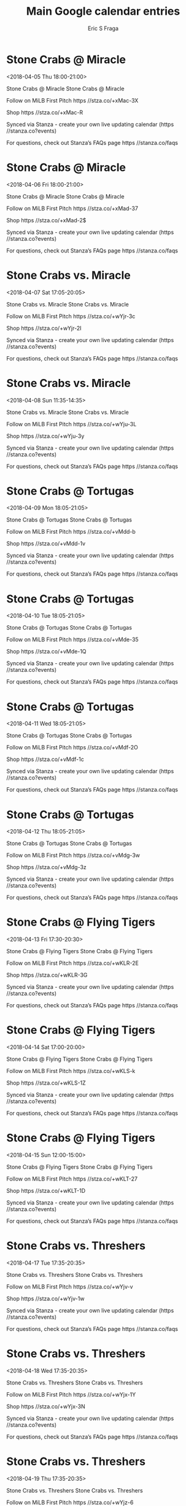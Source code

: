 #+TITLE:       Main Google calendar entries
#+AUTHOR:      Eric S Fraga
#+EMAIL:       e.fraga@ucl.ac.uk
#+DESCRIPTION: converted using the ical2org awk script
#+CATEGORY:    google
#+STARTUP:     hidestars
#+STARTUP:     overview

* COMMENT original iCal preamble

* Stone Crabs @ Miracle
<2018-04-05 Thu 18:00-21:00>
:PROPERTIES:
:ID:       e0j3mFv-p259Z7z3XYjeEi0E@stanza.co
:LOCATION: Don't miss a minute of action. Follow along with the MiLB First Pitch app.
:STATUS:   CONFIRMED
:END:

Stone Crabs @ Miracle Stone Crabs @ Miracle

Follow on MiLB First Pitch  https //stza.co/+xMac-3X

Shop  https //stza.co/+xMac-R

Synced via Stanza - create your own live updating calendar (https //stanza.co?events)

For questions, check out Stanza’s FAQs page  https //stanza.co/faqs
** COMMENT original iCal entry
 
BEGIN:VEVENT
BEGIN:VALARM
TRIGGER;VALUE=DURATION:-PT30M
ACTION:DISPLAY
DESCRIPTION:Stone Crabs @ Miracle
END:VALARM
DTSTART:20180405T230000Z
DTEND:20180406T020000Z
UID:e0j3mFv-p259Z7z3XYjeEi0E@stanza.co
SUMMARY:Stone Crabs @ Miracle
DESCRIPTION:Stone Crabs @ Miracle\n\nFollow on MiLB First Pitch: https://stza.co/+xMac-3X\n\nShop: https://stza.co/+xMac-R\n\nSynced via Stanza - create your own live updating calendar (https://stanza.co?events)\n\nFor questions, check out Stanza’s FAQs page: https://stanza.co/faqs
LOCATION:Don't miss a minute of action. Follow along with the MiLB First Pitch app.
STATUS:CONFIRMED
CREATED:20180213T144513Z
LAST-MODIFIED:20180213T144513Z
TRANSP:OPAQUE
END:VEVENT
* Stone Crabs @ Miracle
<2018-04-06 Fri 18:00-21:00>
:PROPERTIES:
:ID:       kmLoOhiXtHBOgoQgh8f-t0iO@stanza.co
:LOCATION: Ready for the game? Follow along with MiLB First Pitch.
:STATUS:   CONFIRMED
:END:

Stone Crabs @ Miracle Stone Crabs @ Miracle

Follow on MiLB First Pitch  https //stza.co/+xMad-37

Shop  https //stza.co/+xMad-2$

Synced via Stanza - create your own live updating calendar (https //stanza.co?events)

For questions, check out Stanza’s FAQs page  https //stanza.co/faqs
** COMMENT original iCal entry
 
BEGIN:VEVENT
BEGIN:VALARM
TRIGGER;VALUE=DURATION:-PT30M
ACTION:DISPLAY
DESCRIPTION:Stone Crabs @ Miracle
END:VALARM
DTSTART:20180406T230000Z
DTEND:20180407T020000Z
UID:kmLoOhiXtHBOgoQgh8f-t0iO@stanza.co
SUMMARY:Stone Crabs @ Miracle
DESCRIPTION:Stone Crabs @ Miracle\n\nFollow on MiLB First Pitch: https://stza.co/+xMad-37\n\nShop: https://stza.co/+xMad-2$\n\nSynced via Stanza - create your own live updating calendar (https://stanza.co?events)\n\nFor questions, check out Stanza’s FAQs page: https://stanza.co/faqs
LOCATION:Ready for the game? Follow along with MiLB First Pitch.
STATUS:CONFIRMED
CREATED:20180213T144513Z
LAST-MODIFIED:20180213T144513Z
TRANSP:OPAQUE
END:VEVENT
* Stone Crabs vs. Miracle
<2018-04-07 Sat 17:05-20:05>
:PROPERTIES:
:ID:       qnV7YnBLUCIDLOns92wNGwkm@stanza.co
:LOCATION: Stay in the loop by following the action with MiLB First Pitch app.
:STATUS:   CONFIRMED
:END:

Stone Crabs vs. Miracle Stone Crabs vs. Miracle

Follow on MiLB First Pitch  https //stza.co/+wYjr-3c

Shop  https //stza.co/+wYjr-2I

Synced via Stanza - create your own live updating calendar (https //stanza.co?events)

For questions, check out Stanza’s FAQs page  https //stanza.co/faqs
** COMMENT original iCal entry
 
BEGIN:VEVENT
BEGIN:VALARM
TRIGGER;VALUE=DURATION:-PT240M
ACTION:DISPLAY
DESCRIPTION:Stone Crabs vs. Miracle
END:VALARM
DTSTART:20180407T220500Z
DTEND:20180408T010500Z
UID:qnV7YnBLUCIDLOns92wNGwkm@stanza.co
SUMMARY:Stone Crabs vs. Miracle
DESCRIPTION:Stone Crabs vs. Miracle\n\nFollow on MiLB First Pitch: https://stza.co/+wYjr-3c\n\nShop: https://stza.co/+wYjr-2I\n\nSynced via Stanza - create your own live updating calendar (https://stanza.co?events)\n\nFor questions, check out Stanza’s FAQs page: https://stanza.co/faqs
LOCATION:Stay in the loop by following the action with MiLB First Pitch app.
STATUS:CONFIRMED
CREATED:20180213T144513Z
LAST-MODIFIED:20180213T144513Z
TRANSP:OPAQUE
END:VEVENT
* Stone Crabs vs. Miracle
<2018-04-08 Sun 11:35-14:35>
:PROPERTIES:
:ID:       148Vcui8cuoIsX7-KPxfMfNX@stanza.co
:LOCATION: Don't miss a minute of action. Follow along with the MiLB First Pitch app.
:STATUS:   CONFIRMED
:END:

Stone Crabs vs. Miracle Stone Crabs vs. Miracle

Follow on MiLB First Pitch  https //stza.co/+wYju-3L

Shop  https //stza.co/+wYju-3y

Synced via Stanza - create your own live updating calendar (https //stanza.co?events)

For questions, check out Stanza’s FAQs page  https //stanza.co/faqs
** COMMENT original iCal entry
 
BEGIN:VEVENT
BEGIN:VALARM
TRIGGER;VALUE=DURATION:-PT240M
ACTION:DISPLAY
DESCRIPTION:Stone Crabs vs. Miracle
END:VALARM
DTSTART:20180408T163500Z
DTEND:20180408T193500Z
UID:148Vcui8cuoIsX7-KPxfMfNX@stanza.co
SUMMARY:Stone Crabs vs. Miracle
DESCRIPTION:Stone Crabs vs. Miracle\n\nFollow on MiLB First Pitch: https://stza.co/+wYju-3L\n\nShop: https://stza.co/+wYju-3y\n\nSynced via Stanza - create your own live updating calendar (https://stanza.co?events)\n\nFor questions, check out Stanza’s FAQs page: https://stanza.co/faqs
LOCATION:Don't miss a minute of action. Follow along with the MiLB First Pitch app.
STATUS:CONFIRMED
CREATED:20180213T144513Z
LAST-MODIFIED:20180213T144513Z
TRANSP:OPAQUE
END:VEVENT
* Stone Crabs @ Tortugas
<2018-04-09 Mon 18:05-21:05>
:PROPERTIES:
:ID:       IAsUk6QHzoByvGT46itTFHbO@stanza.co
:LOCATION: Ready for the game? Follow along with MiLB First Pitch.
:STATUS:   CONFIRMED
:END:

Stone Crabs @ Tortugas Stone Crabs @ Tortugas

Follow on MiLB First Pitch  https //stza.co/+vMdd-b

Shop  https //stza.co/+vMdd-1v

Synced via Stanza - create your own live updating calendar (https //stanza.co?events)

For questions, check out Stanza’s FAQs page  https //stanza.co/faqs
** COMMENT original iCal entry
 
BEGIN:VEVENT
BEGIN:VALARM
TRIGGER;VALUE=DURATION:-PT30M
ACTION:DISPLAY
DESCRIPTION:Stone Crabs @ Tortugas
END:VALARM
DTSTART:20180409T230500Z
DTEND:20180410T020500Z
UID:IAsUk6QHzoByvGT46itTFHbO@stanza.co
SUMMARY:Stone Crabs @ Tortugas
DESCRIPTION:Stone Crabs @ Tortugas\n\nFollow on MiLB First Pitch: https://stza.co/+vMdd-b\n\nShop: https://stza.co/+vMdd-1v\n\nSynced via Stanza - create your own live updating calendar (https://stanza.co?events)\n\nFor questions, check out Stanza’s FAQs page: https://stanza.co/faqs
LOCATION:Ready for the game? Follow along with MiLB First Pitch.
STATUS:CONFIRMED
CREATED:20180213T144513Z
LAST-MODIFIED:20180213T144513Z
TRANSP:OPAQUE
END:VEVENT
* Stone Crabs @ Tortugas
<2018-04-10 Tue 18:05-21:05>
:PROPERTIES:
:ID:       IRkjZ3he20p0dHDe6WVz4YV0@stanza.co
:LOCATION: Stay in the loop by following the action with MiLB First Pitch app.
:STATUS:   CONFIRMED
:END:

Stone Crabs @ Tortugas Stone Crabs @ Tortugas

Follow on MiLB First Pitch  https //stza.co/+vMde-35

Shop  https //stza.co/+vMde-1Q

Synced via Stanza - create your own live updating calendar (https //stanza.co?events)

For questions, check out Stanza’s FAQs page  https //stanza.co/faqs
** COMMENT original iCal entry
 
BEGIN:VEVENT
BEGIN:VALARM
TRIGGER;VALUE=DURATION:-PT30M
ACTION:DISPLAY
DESCRIPTION:Stone Crabs @ Tortugas
END:VALARM
DTSTART:20180410T230500Z
DTEND:20180411T020500Z
UID:IRkjZ3he20p0dHDe6WVz4YV0@stanza.co
SUMMARY:Stone Crabs @ Tortugas
DESCRIPTION:Stone Crabs @ Tortugas\n\nFollow on MiLB First Pitch: https://stza.co/+vMde-35\n\nShop: https://stza.co/+vMde-1Q\n\nSynced via Stanza - create your own live updating calendar (https://stanza.co?events)\n\nFor questions, check out Stanza’s FAQs page: https://stanza.co/faqs
LOCATION:Stay in the loop by following the action with MiLB First Pitch app.
STATUS:CONFIRMED
CREATED:20180213T144513Z
LAST-MODIFIED:20180213T144513Z
TRANSP:OPAQUE
END:VEVENT
* Stone Crabs @ Tortugas
<2018-04-11 Wed 18:05-21:05>
:PROPERTIES:
:ID:       sZz9ZuGsDoJ7_jMqkFMvweC5@stanza.co
:LOCATION: Don't miss a minute of action. Follow along with the MiLB First Pitch app.
:STATUS:   CONFIRMED
:END:

Stone Crabs @ Tortugas Stone Crabs @ Tortugas

Follow on MiLB First Pitch  https //stza.co/+vMdf-2O

Shop  https //stza.co/+vMdf-1c

Synced via Stanza - create your own live updating calendar (https //stanza.co?events)

For questions, check out Stanza’s FAQs page  https //stanza.co/faqs
** COMMENT original iCal entry
 
BEGIN:VEVENT
BEGIN:VALARM
TRIGGER;VALUE=DURATION:-PT30M
ACTION:DISPLAY
DESCRIPTION:Stone Crabs @ Tortugas
END:VALARM
DTSTART:20180411T230500Z
DTEND:20180412T020500Z
UID:sZz9ZuGsDoJ7_jMqkFMvweC5@stanza.co
SUMMARY:Stone Crabs @ Tortugas
DESCRIPTION:Stone Crabs @ Tortugas\n\nFollow on MiLB First Pitch: https://stza.co/+vMdf-2O\n\nShop: https://stza.co/+vMdf-1c\n\nSynced via Stanza - create your own live updating calendar (https://stanza.co?events)\n\nFor questions, check out Stanza’s FAQs page: https://stanza.co/faqs
LOCATION:Don't miss a minute of action. Follow along with the MiLB First Pitch app.
STATUS:CONFIRMED
CREATED:20180213T144513Z
LAST-MODIFIED:20180213T144513Z
TRANSP:OPAQUE
END:VEVENT
* Stone Crabs @ Tortugas
<2018-04-12 Thu 18:05-21:05>
:PROPERTIES:
:ID:       T_HSoXTm-H434ZJQ24yWfUxg@stanza.co
:LOCATION: Ready for the game? Follow along with MiLB First Pitch.
:STATUS:   CONFIRMED
:END:

Stone Crabs @ Tortugas Stone Crabs @ Tortugas

Follow on MiLB First Pitch  https //stza.co/+vMdg-3w

Shop  https //stza.co/+vMdg-3z

Synced via Stanza - create your own live updating calendar (https //stanza.co?events)

For questions, check out Stanza’s FAQs page  https //stanza.co/faqs
** COMMENT original iCal entry
 
BEGIN:VEVENT
BEGIN:VALARM
TRIGGER;VALUE=DURATION:-PT30M
ACTION:DISPLAY
DESCRIPTION:Stone Crabs @ Tortugas
END:VALARM
DTSTART:20180412T230500Z
DTEND:20180413T020500Z
UID:T_HSoXTm-H434ZJQ24yWfUxg@stanza.co
SUMMARY:Stone Crabs @ Tortugas
DESCRIPTION:Stone Crabs @ Tortugas\n\nFollow on MiLB First Pitch: https://stza.co/+vMdg-3w\n\nShop: https://stza.co/+vMdg-3z\n\nSynced via Stanza - create your own live updating calendar (https://stanza.co?events)\n\nFor questions, check out Stanza’s FAQs page: https://stanza.co/faqs
LOCATION:Ready for the game? Follow along with MiLB First Pitch.
STATUS:CONFIRMED
CREATED:20180213T144513Z
LAST-MODIFIED:20180213T144513Z
TRANSP:OPAQUE
END:VEVENT
* Stone Crabs @ Flying Tigers
<2018-04-13 Fri 17:30-20:30>
:PROPERTIES:
:ID:       6CLCx0k5abKBWpQKZZ9KaPyp@stanza.co
:LOCATION: Stay in the loop by following the action with MiLB First Pitch app.
:STATUS:   CONFIRMED
:END:

Stone Crabs @ Flying Tigers Stone Crabs @ Flying Tigers

Follow on MiLB First Pitch  https //stza.co/+wKLR-2E

Shop  https //stza.co/+wKLR-3G

Synced via Stanza - create your own live updating calendar (https //stanza.co?events)

For questions, check out Stanza’s FAQs page  https //stanza.co/faqs
** COMMENT original iCal entry
 
BEGIN:VEVENT
BEGIN:VALARM
TRIGGER;VALUE=DURATION:-PT30M
ACTION:DISPLAY
DESCRIPTION:Stone Crabs @ Flying Tigers
END:VALARM
DTSTART:20180413T223000Z
DTEND:20180414T013000Z
UID:6CLCx0k5abKBWpQKZZ9KaPyp@stanza.co
SUMMARY:Stone Crabs @ Flying Tigers
DESCRIPTION:Stone Crabs @ Flying Tigers\n\nFollow on MiLB First Pitch: https://stza.co/+wKLR-2E\n\nShop: https://stza.co/+wKLR-3G\n\nSynced via Stanza - create your own live updating calendar (https://stanza.co?events)\n\nFor questions, check out Stanza’s FAQs page: https://stanza.co/faqs
LOCATION:Stay in the loop by following the action with MiLB First Pitch app.
STATUS:CONFIRMED
CREATED:20180213T144513Z
LAST-MODIFIED:20180213T144513Z
TRANSP:OPAQUE
END:VEVENT
* Stone Crabs @ Flying Tigers
<2018-04-14 Sat 17:00-20:00>
:PROPERTIES:
:ID:       XGRFS1_HDwtZ5uew8xCaqywr@stanza.co
:LOCATION: Don't miss a minute of action. Follow along with the MiLB First Pitch app.
:STATUS:   CONFIRMED
:END:

Stone Crabs @ Flying Tigers Stone Crabs @ Flying Tigers

Follow on MiLB First Pitch  https //stza.co/+wKLS-k

Shop  https //stza.co/+wKLS-1Z

Synced via Stanza - create your own live updating calendar (https //stanza.co?events)

For questions, check out Stanza’s FAQs page  https //stanza.co/faqs
** COMMENT original iCal entry
 
BEGIN:VEVENT
BEGIN:VALARM
TRIGGER;VALUE=DURATION:-PT30M
ACTION:DISPLAY
DESCRIPTION:Stone Crabs @ Flying Tigers
END:VALARM
DTSTART:20180414T220000Z
DTEND:20180415T010000Z
UID:XGRFS1_HDwtZ5uew8xCaqywr@stanza.co
SUMMARY:Stone Crabs @ Flying Tigers
DESCRIPTION:Stone Crabs @ Flying Tigers\n\nFollow on MiLB First Pitch: https://stza.co/+wKLS-k\n\nShop: https://stza.co/+wKLS-1Z\n\nSynced via Stanza - create your own live updating calendar (https://stanza.co?events)\n\nFor questions, check out Stanza’s FAQs page: https://stanza.co/faqs
LOCATION:Don't miss a minute of action. Follow along with the MiLB First Pitch app.
STATUS:CONFIRMED
CREATED:20180213T144513Z
LAST-MODIFIED:20180213T144513Z
TRANSP:OPAQUE
END:VEVENT
* Stone Crabs @ Flying Tigers
<2018-04-15 Sun 12:00-15:00>
:PROPERTIES:
:ID:       0y_w6mYEoaIk9D00XiwNaiB8@stanza.co
:LOCATION: Ready for the game? Follow along with MiLB First Pitch.
:STATUS:   CONFIRMED
:END:

Stone Crabs @ Flying Tigers Stone Crabs @ Flying Tigers

Follow on MiLB First Pitch  https //stza.co/+wKLT-27

Shop  https //stza.co/+wKLT-1D

Synced via Stanza - create your own live updating calendar (https //stanza.co?events)

For questions, check out Stanza’s FAQs page  https //stanza.co/faqs
** COMMENT original iCal entry
 
BEGIN:VEVENT
BEGIN:VALARM
TRIGGER;VALUE=DURATION:-PT30M
ACTION:DISPLAY
DESCRIPTION:Stone Crabs @ Flying Tigers
END:VALARM
DTSTART:20180415T170000Z
DTEND:20180415T200000Z
UID:0y_w6mYEoaIk9D00XiwNaiB8@stanza.co
SUMMARY:Stone Crabs @ Flying Tigers
DESCRIPTION:Stone Crabs @ Flying Tigers\n\nFollow on MiLB First Pitch: https://stza.co/+wKLT-27\n\nShop: https://stza.co/+wKLT-1D\n\nSynced via Stanza - create your own live updating calendar (https://stanza.co?events)\n\nFor questions, check out Stanza’s FAQs page: https://stanza.co/faqs
LOCATION:Ready for the game? Follow along with MiLB First Pitch.
STATUS:CONFIRMED
CREATED:20180213T144513Z
LAST-MODIFIED:20180213T144513Z
TRANSP:OPAQUE
END:VEVENT
* Stone Crabs vs. Threshers
<2018-04-17 Tue 17:35-20:35>
:PROPERTIES:
:ID:       ZMCik-6MF2SvE2dUPlgeqPEV@stanza.co
:LOCATION: Stay in the loop by following the action with MiLB First Pitch app.
:STATUS:   CONFIRMED
:END:

Stone Crabs vs. Threshers Stone Crabs vs. Threshers

Follow on MiLB First Pitch  https //stza.co/+wYjv-v

Shop  https //stza.co/+wYjv-1w

Synced via Stanza - create your own live updating calendar (https //stanza.co?events)

For questions, check out Stanza’s FAQs page  https //stanza.co/faqs
** COMMENT original iCal entry
 
BEGIN:VEVENT
BEGIN:VALARM
TRIGGER;VALUE=DURATION:-PT240M
ACTION:DISPLAY
DESCRIPTION:Stone Crabs vs. Threshers
END:VALARM
DTSTART:20180417T223500Z
DTEND:20180418T013500Z
UID:ZMCik-6MF2SvE2dUPlgeqPEV@stanza.co
SUMMARY:Stone Crabs vs. Threshers
DESCRIPTION:Stone Crabs vs. Threshers\n\nFollow on MiLB First Pitch: https://stza.co/+wYjv-v\n\nShop: https://stza.co/+wYjv-1w\n\nSynced via Stanza - create your own live updating calendar (https://stanza.co?events)\n\nFor questions, check out Stanza’s FAQs page: https://stanza.co/faqs
LOCATION:Stay in the loop by following the action with MiLB First Pitch app.
STATUS:CONFIRMED
CREATED:20180213T144513Z
LAST-MODIFIED:20180213T144513Z
TRANSP:OPAQUE
END:VEVENT
* Stone Crabs vs. Threshers
<2018-04-18 Wed 17:35-20:35>
:PROPERTIES:
:ID:       yQ8qpPkEQYvBTtN1vas7ELM4@stanza.co
:LOCATION: Don't miss a minute of action. Follow along with the MiLB First Pitch app.
:STATUS:   CONFIRMED
:END:

Stone Crabs vs. Threshers Stone Crabs vs. Threshers

Follow on MiLB First Pitch  https //stza.co/+wYjx-1Y

Shop  https //stza.co/+wYjx-3N

Synced via Stanza - create your own live updating calendar (https //stanza.co?events)

For questions, check out Stanza’s FAQs page  https //stanza.co/faqs
** COMMENT original iCal entry
 
BEGIN:VEVENT
BEGIN:VALARM
TRIGGER;VALUE=DURATION:-PT240M
ACTION:DISPLAY
DESCRIPTION:Stone Crabs vs. Threshers
END:VALARM
DTSTART:20180418T223500Z
DTEND:20180419T013500Z
UID:yQ8qpPkEQYvBTtN1vas7ELM4@stanza.co
SUMMARY:Stone Crabs vs. Threshers
DESCRIPTION:Stone Crabs vs. Threshers\n\nFollow on MiLB First Pitch: https://stza.co/+wYjx-1Y\n\nShop: https://stza.co/+wYjx-3N\n\nSynced via Stanza - create your own live updating calendar (https://stanza.co?events)\n\nFor questions, check out Stanza’s FAQs page: https://stanza.co/faqs
LOCATION:Don't miss a minute of action. Follow along with the MiLB First Pitch app.
STATUS:CONFIRMED
CREATED:20180213T144513Z
LAST-MODIFIED:20180213T144513Z
TRANSP:OPAQUE
END:VEVENT
* Stone Crabs vs. Threshers
<2018-04-19 Thu 17:35-20:35>
:PROPERTIES:
:ID:       GOyNGr0NKy1Z6gPHaRLA3xaI@stanza.co
:LOCATION: Ready for the game? Follow along with MiLB First Pitch.
:STATUS:   CONFIRMED
:END:

Stone Crabs vs. Threshers Stone Crabs vs. Threshers

Follow on MiLB First Pitch  https //stza.co/+wYjz-6

Shop  https //stza.co/+wYjz-3i

Synced via Stanza - create your own live updating calendar (https //stanza.co?events)

For questions, check out Stanza’s FAQs page  https //stanza.co/faqs
** COMMENT original iCal entry
 
BEGIN:VEVENT
BEGIN:VALARM
TRIGGER;VALUE=DURATION:-PT240M
ACTION:DISPLAY
DESCRIPTION:Stone Crabs vs. Threshers
END:VALARM
DTSTART:20180419T223500Z
DTEND:20180420T013500Z
UID:GOyNGr0NKy1Z6gPHaRLA3xaI@stanza.co
SUMMARY:Stone Crabs vs. Threshers
DESCRIPTION:Stone Crabs vs. Threshers\n\nFollow on MiLB First Pitch: https://stza.co/+wYjz-6\n\nShop: https://stza.co/+wYjz-3i\n\nSynced via Stanza - create your own live updating calendar (https://stanza.co?events)\n\nFor questions, check out Stanza’s FAQs page: https://stanza.co/faqs
LOCATION:Ready for the game? Follow along with MiLB First Pitch.
STATUS:CONFIRMED
CREATED:20180213T144513Z
LAST-MODIFIED:20180213T144513Z
TRANSP:OPAQUE
END:VEVENT
* Stone Crabs vs. Cardinals
<2018-04-20 Fri 17:35-20:35>
:PROPERTIES:
:ID:       tDYV0fHAsLsTCi1J0HVwwDnn@stanza.co
:LOCATION: Stay in the loop by following the action with MiLB First Pitch app.
:STATUS:   CONFIRMED
:END:

Stone Crabs vs. Cardinals Stone Crabs vs. Cardinals

Follow on MiLB First Pitch  https //stza.co/+wYjC-3v

Shop  https //stza.co/+wYjC-2t

Synced via Stanza - create your own live updating calendar (https //stanza.co?events)

For questions, check out Stanza’s FAQs page  https //stanza.co/faqs
** COMMENT original iCal entry
 
BEGIN:VEVENT
BEGIN:VALARM
TRIGGER;VALUE=DURATION:-PT240M
ACTION:DISPLAY
DESCRIPTION:Stone Crabs vs. Cardinals
END:VALARM
DTSTART:20180420T223500Z
DTEND:20180421T013500Z
UID:tDYV0fHAsLsTCi1J0HVwwDnn@stanza.co
SUMMARY:Stone Crabs vs. Cardinals
DESCRIPTION:Stone Crabs vs. Cardinals\n\nFollow on MiLB First Pitch: https://stza.co/+wYjC-3v\n\nShop: https://stza.co/+wYjC-2t\n\nSynced via Stanza - create your own live updating calendar (https://stanza.co?events)\n\nFor questions, check out Stanza’s FAQs page: https://stanza.co/faqs
LOCATION:Stay in the loop by following the action with MiLB First Pitch app.
STATUS:CONFIRMED
CREATED:20180213T144513Z
LAST-MODIFIED:20180213T144513Z
TRANSP:OPAQUE
END:VEVENT
* Stone Crabs vs. Cardinals
<2018-04-21 Sat 17:05-20:05>
:PROPERTIES:
:ID:       IXvVPx8EMsQ-fARyDcmYAvjP@stanza.co
:LOCATION: Don't miss a minute of action. Follow along with the MiLB First Pitch app.
:STATUS:   CONFIRMED
:END:

Stone Crabs vs. Cardinals Stone Crabs vs. Cardinals

Follow on MiLB First Pitch  https //stza.co/+wYjE-1G

Shop  https //stza.co/+wYjE-v

Synced via Stanza - create your own live updating calendar (https //stanza.co?events)

For questions, check out Stanza’s FAQs page  https //stanza.co/faqs
** COMMENT original iCal entry
 
BEGIN:VEVENT
BEGIN:VALARM
TRIGGER;VALUE=DURATION:-PT240M
ACTION:DISPLAY
DESCRIPTION:Stone Crabs vs. Cardinals
END:VALARM
DTSTART:20180421T220500Z
DTEND:20180422T010500Z
UID:IXvVPx8EMsQ-fARyDcmYAvjP@stanza.co
SUMMARY:Stone Crabs vs. Cardinals
DESCRIPTION:Stone Crabs vs. Cardinals\n\nFollow on MiLB First Pitch: https://stza.co/+wYjE-1G\n\nShop: https://stza.co/+wYjE-v\n\nSynced via Stanza - create your own live updating calendar (https://stanza.co?events)\n\nFor questions, check out Stanza’s FAQs page: https://stanza.co/faqs
LOCATION:Don't miss a minute of action. Follow along with the MiLB First Pitch app.
STATUS:CONFIRMED
CREATED:20180213T144513Z
LAST-MODIFIED:20180213T144513Z
TRANSP:OPAQUE
END:VEVENT
* Stone Crabs vs. Cardinals
<2018-04-22 Sun 11:35-14:35>
:PROPERTIES:
:ID:       ewwN6ZoesmpJ7qwbSAS47wO6@stanza.co
:LOCATION: Ready for the game? Follow along with MiLB First Pitch.
:STATUS:   CONFIRMED
:END:

Stone Crabs vs. Cardinals Stone Crabs vs. Cardinals

Follow on MiLB First Pitch  https //stza.co/+wYjG-2u

Shop  https //stza.co/+wYjG-1O

Synced via Stanza - create your own live updating calendar (https //stanza.co?events)

For questions, check out Stanza’s FAQs page  https //stanza.co/faqs
** COMMENT original iCal entry
 
BEGIN:VEVENT
BEGIN:VALARM
TRIGGER;VALUE=DURATION:-PT240M
ACTION:DISPLAY
DESCRIPTION:Stone Crabs vs. Cardinals
END:VALARM
DTSTART:20180422T163500Z
DTEND:20180422T193500Z
UID:ewwN6ZoesmpJ7qwbSAS47wO6@stanza.co
SUMMARY:Stone Crabs vs. Cardinals
DESCRIPTION:Stone Crabs vs. Cardinals\n\nFollow on MiLB First Pitch: https://stza.co/+wYjG-2u\n\nShop: https://stza.co/+wYjG-1O\n\nSynced via Stanza - create your own live updating calendar (https://stanza.co?events)\n\nFor questions, check out Stanza’s FAQs page: https://stanza.co/faqs
LOCATION:Ready for the game? Follow along with MiLB First Pitch.
STATUS:CONFIRMED
CREATED:20180213T144513Z
LAST-MODIFIED:20180213T144513Z
TRANSP:OPAQUE
END:VEVENT
* Stone Crabs @ Mets
<2018-04-23 Mon 17:30-20:30>
:PROPERTIES:
:ID:       EFNNg74a2MSNnN7apN-0qGPj@stanza.co
:LOCATION: Stay in the loop by following the action with MiLB First Pitch app.
:STATUS:   CONFIRMED
:END:

Stone Crabs @ Mets Stone Crabs @ Mets

Follow on MiLB First Pitch  https //stza.co/+vMdV-2u

Shop  https //stza.co/+vMdV-1h

Synced via Stanza - create your own live updating calendar (https //stanza.co?events)

For questions, check out Stanza’s FAQs page  https //stanza.co/faqs
** COMMENT original iCal entry
 
BEGIN:VEVENT
BEGIN:VALARM
TRIGGER;VALUE=DURATION:-PT30M
ACTION:DISPLAY
DESCRIPTION:Stone Crabs @ Mets
END:VALARM
DTSTART:20180423T223000Z
DTEND:20180424T013000Z
UID:EFNNg74a2MSNnN7apN-0qGPj@stanza.co
SUMMARY:Stone Crabs @ Mets
DESCRIPTION:Stone Crabs @ Mets\n\nFollow on MiLB First Pitch: https://stza.co/+vMdV-2u\n\nShop: https://stza.co/+vMdV-1h\n\nSynced via Stanza - create your own live updating calendar (https://stanza.co?events)\n\nFor questions, check out Stanza’s FAQs page: https://stanza.co/faqs
LOCATION:Stay in the loop by following the action with MiLB First Pitch app.
STATUS:CONFIRMED
CREATED:20180213T144513Z
LAST-MODIFIED:20180213T144513Z
TRANSP:OPAQUE
END:VEVENT
* Stone Crabs @ Mets
<2018-04-24 Tue 17:30-20:30>
:PROPERTIES:
:ID:       DQvaMv9uqZBSg6999bPXyMgw@stanza.co
:LOCATION: Don't miss a minute of action. Follow along with the MiLB First Pitch app.
:STATUS:   CONFIRMED
:END:

Stone Crabs @ Mets Stone Crabs @ Mets

Follow on MiLB First Pitch  https //stza.co/+vMdW-h

Shop  https //stza.co/+vMdW-j

Synced via Stanza - create your own live updating calendar (https //stanza.co?events)

For questions, check out Stanza’s FAQs page  https //stanza.co/faqs
** COMMENT original iCal entry
 
BEGIN:VEVENT
BEGIN:VALARM
TRIGGER;VALUE=DURATION:-PT30M
ACTION:DISPLAY
DESCRIPTION:Stone Crabs @ Mets
END:VALARM
DTSTART:20180424T223000Z
DTEND:20180425T013000Z
UID:DQvaMv9uqZBSg6999bPXyMgw@stanza.co
SUMMARY:Stone Crabs @ Mets
DESCRIPTION:Stone Crabs @ Mets\n\nFollow on MiLB First Pitch: https://stza.co/+vMdW-h\n\nShop: https://stza.co/+vMdW-j\n\nSynced via Stanza - create your own live updating calendar (https://stanza.co?events)\n\nFor questions, check out Stanza’s FAQs page: https://stanza.co/faqs
LOCATION:Don't miss a minute of action. Follow along with the MiLB First Pitch app.
STATUS:CONFIRMED
CREATED:20180213T144513Z
LAST-MODIFIED:20180213T144513Z
TRANSP:OPAQUE
END:VEVENT
* Stone Crabs @ Mets
<2018-04-25 Wed 17:30-20:30>
:PROPERTIES:
:ID:       axotyBJjkFqKWp93EFSd20fj@stanza.co
:LOCATION: Ready for the game? Follow along with MiLB First Pitch.
:STATUS:   CONFIRMED
:END:

Stone Crabs @ Mets Stone Crabs @ Mets

Follow on MiLB First Pitch  https //stza.co/+vMdX-1i

Shop  https //stza.co/+vMdX-1r

Synced via Stanza - create your own live updating calendar (https //stanza.co?events)

For questions, check out Stanza’s FAQs page  https //stanza.co/faqs
** COMMENT original iCal entry
 
BEGIN:VEVENT
BEGIN:VALARM
TRIGGER;VALUE=DURATION:-PT30M
ACTION:DISPLAY
DESCRIPTION:Stone Crabs @ Mets
END:VALARM
DTSTART:20180425T223000Z
DTEND:20180426T013000Z
UID:axotyBJjkFqKWp93EFSd20fj@stanza.co
SUMMARY:Stone Crabs @ Mets
DESCRIPTION:Stone Crabs @ Mets\n\nFollow on MiLB First Pitch: https://stza.co/+vMdX-1i\n\nShop: https://stza.co/+vMdX-1r\n\nSynced via Stanza - create your own live updating calendar (https://stanza.co?events)\n\nFor questions, check out Stanza’s FAQs page: https://stanza.co/faqs
LOCATION:Ready for the game? Follow along with MiLB First Pitch.
STATUS:CONFIRMED
CREATED:20180213T144513Z
LAST-MODIFIED:20180213T144513Z
TRANSP:OPAQUE
END:VEVENT
* Stone Crabs @ Tarpons
<2018-04-26 Thu>--<2018-04-25 Wed>
:PROPERTIES:
:ID:       gZYvp6Z-oT-wQtccDxmB0k4S@stanza.co
:LOCATION: Stay in the loop by following the action with MiLB First Pitch app.
:STATUS:   CONFIRMED
:END:

Stone Crabs @ Tarpons Stone Crabs @ Tarpons

Follow on MiLB First Pitch  https //stza.co/+vMe0-1$

Shop  https //stza.co/+vMe0-3V

Synced via Stanza - create your own live updating calendar (https //stanza.co?events)

For questions, check out Stanza’s FAQs page  https //stanza.co/faqs
** COMMENT original iCal entry
 
BEGIN:VEVENT
BEGIN:VALARM
TRIGGER;VALUE=DURATION:-PT30M
ACTION:DISPLAY
DESCRIPTION:Stone Crabs @ Tarpons
END:VALARM
DTSTART;VALUE=DATE:20180426
DTEND;VALUE=DATE:20180426
UID:gZYvp6Z-oT-wQtccDxmB0k4S@stanza.co
SUMMARY:Stone Crabs @ Tarpons
DESCRIPTION:Stone Crabs @ Tarpons\n\nFollow on MiLB First Pitch: https://stza.co/+vMe0-1$\n\nShop: https://stza.co/+vMe0-3V\n\nSynced via Stanza - create your own live updating calendar (https://stanza.co?events)\n\nFor questions, check out Stanza’s FAQs page: https://stanza.co/faqs
LOCATION:Stay in the loop by following the action with MiLB First Pitch app.
STATUS:CONFIRMED
CREATED:20180213T144513Z
LAST-MODIFIED:20180213T144513Z
TRANSP:OPAQUE
END:VEVENT
* Stone Crabs @ Tarpons
<2018-04-27 Fri>--<2018-04-26 Thu>
:PROPERTIES:
:ID:       NKBP0l2rwkjdnlU6iu1YNs28@stanza.co
:LOCATION: Don't miss a minute of action. Follow along with the MiLB First Pitch app.
:STATUS:   CONFIRMED
:END:

Stone Crabs @ Tarpons Stone Crabs @ Tarpons

Follow on MiLB First Pitch  https //stza.co/+vMe1-1q

Shop  https //stza.co/+vMe1-2C

Synced via Stanza - create your own live updating calendar (https //stanza.co?events)

For questions, check out Stanza’s FAQs page  https //stanza.co/faqs
** COMMENT original iCal entry
 
BEGIN:VEVENT
BEGIN:VALARM
TRIGGER;VALUE=DURATION:-PT30M
ACTION:DISPLAY
DESCRIPTION:Stone Crabs @ Tarpons
END:VALARM
DTSTART;VALUE=DATE:20180427
DTEND;VALUE=DATE:20180427
UID:NKBP0l2rwkjdnlU6iu1YNs28@stanza.co
SUMMARY:Stone Crabs @ Tarpons
DESCRIPTION:Stone Crabs @ Tarpons\n\nFollow on MiLB First Pitch: https://stza.co/+vMe1-1q\n\nShop: https://stza.co/+vMe1-2C\n\nSynced via Stanza - create your own live updating calendar (https://stanza.co?events)\n\nFor questions, check out Stanza’s FAQs page: https://stanza.co/faqs
LOCATION:Don't miss a minute of action. Follow along with the MiLB First Pitch app.
STATUS:CONFIRMED
CREATED:20180213T144513Z
LAST-MODIFIED:20180213T144513Z
TRANSP:OPAQUE
END:VEVENT
* Stone Crabs @ Tarpons
<2018-04-28 Sat>--<2018-04-27 Fri>
:PROPERTIES:
:ID:       M1FEA6LxBoIcz4BYWluGbTQb@stanza.co
:LOCATION: Ready for the game? Follow along with MiLB First Pitch.
:STATUS:   CONFIRMED
:END:

Stone Crabs @ Tarpons Stone Crabs @ Tarpons

Follow on MiLB First Pitch  https //stza.co/+vMe2-G

Shop  https //stza.co/+vMe2-1o

Synced via Stanza - create your own live updating calendar (https //stanza.co?events)

For questions, check out Stanza’s FAQs page  https //stanza.co/faqs
** COMMENT original iCal entry
 
BEGIN:VEVENT
BEGIN:VALARM
TRIGGER;VALUE=DURATION:-PT30M
ACTION:DISPLAY
DESCRIPTION:Stone Crabs @ Tarpons
END:VALARM
DTSTART;VALUE=DATE:20180428
DTEND;VALUE=DATE:20180428
UID:M1FEA6LxBoIcz4BYWluGbTQb@stanza.co
SUMMARY:Stone Crabs @ Tarpons
DESCRIPTION:Stone Crabs @ Tarpons\n\nFollow on MiLB First Pitch: https://stza.co/+vMe2-G\n\nShop: https://stza.co/+vMe2-1o\n\nSynced via Stanza - create your own live updating calendar (https://stanza.co?events)\n\nFor questions, check out Stanza’s FAQs page: https://stanza.co/faqs
LOCATION:Ready for the game? Follow along with MiLB First Pitch.
STATUS:CONFIRMED
CREATED:20180213T144513Z
LAST-MODIFIED:20180213T144513Z
TRANSP:OPAQUE
END:VEVENT
* Stone Crabs @ Tarpons
<2018-04-29 Sun>--<2018-04-28 Sat>
:PROPERTIES:
:ID:       Zn1L3KCC3AbOG0onKlm2utJJ@stanza.co
:LOCATION: Stay in the loop by following the action with MiLB First Pitch app.
:STATUS:   CONFIRMED
:END:

Stone Crabs @ Tarpons Stone Crabs @ Tarpons

Follow on MiLB First Pitch  https //stza.co/+vMe3-2a

Shop  https //stza.co/+vMe3-3a

Synced via Stanza - create your own live updating calendar (https //stanza.co?events)

For questions, check out Stanza’s FAQs page  https //stanza.co/faqs
** COMMENT original iCal entry
 
BEGIN:VEVENT
BEGIN:VALARM
TRIGGER;VALUE=DURATION:-PT30M
ACTION:DISPLAY
DESCRIPTION:Stone Crabs @ Tarpons
END:VALARM
DTSTART;VALUE=DATE:20180429
DTEND;VALUE=DATE:20180429
UID:Zn1L3KCC3AbOG0onKlm2utJJ@stanza.co
SUMMARY:Stone Crabs @ Tarpons
DESCRIPTION:Stone Crabs @ Tarpons\n\nFollow on MiLB First Pitch: https://stza.co/+vMe3-2a\n\nShop: https://stza.co/+vMe3-3a\n\nSynced via Stanza - create your own live updating calendar (https://stanza.co?events)\n\nFor questions, check out Stanza’s FAQs page: https://stanza.co/faqs
LOCATION:Stay in the loop by following the action with MiLB First Pitch app.
STATUS:CONFIRMED
CREATED:20180213T144513Z
LAST-MODIFIED:20180213T144513Z
TRANSP:OPAQUE
END:VEVENT
* Stone Crabs vs. Mets
<2018-05-01 Tue 17:35-20:35>
:PROPERTIES:
:ID:       JtGn-snm7aa0aFJymot8HEZJ@stanza.co
:LOCATION: Don't miss a minute of action. Follow along with the MiLB First Pitch app.
:STATUS:   CONFIRMED
:END:

Stone Crabs vs. Mets Stone Crabs vs. Mets

Follow on MiLB First Pitch  https //stza.co/+wYjH-1C

Shop  https //stza.co/+wYjH-2a

Synced via Stanza - create your own live updating calendar (https //stanza.co?events)

For questions, check out Stanza’s FAQs page  https //stanza.co/faqs
** COMMENT original iCal entry
 
BEGIN:VEVENT
BEGIN:VALARM
TRIGGER;VALUE=DURATION:-PT240M
ACTION:DISPLAY
DESCRIPTION:Stone Crabs vs. Mets
END:VALARM
DTSTART:20180501T223500Z
DTEND:20180502T013500Z
UID:JtGn-snm7aa0aFJymot8HEZJ@stanza.co
SUMMARY:Stone Crabs vs. Mets
DESCRIPTION:Stone Crabs vs. Mets\n\nFollow on MiLB First Pitch: https://stza.co/+wYjH-1C\n\nShop: https://stza.co/+wYjH-2a\n\nSynced via Stanza - create your own live updating calendar (https://stanza.co?events)\n\nFor questions, check out Stanza’s FAQs page: https://stanza.co/faqs
LOCATION:Don't miss a minute of action. Follow along with the MiLB First Pitch app.
STATUS:CONFIRMED
CREATED:20180213T144513Z
LAST-MODIFIED:20180213T144513Z
TRANSP:OPAQUE
END:VEVENT
* Stone Crabs vs. Mets
<2018-05-02 Wed 17:35-20:35>
:PROPERTIES:
:ID:       -x20WRZen-uNZSiRyeUq0L2k@stanza.co
:LOCATION: Ready for the game? Follow along with MiLB First Pitch.
:STATUS:   CONFIRMED
:END:

Stone Crabs vs. Mets Stone Crabs vs. Mets

Follow on MiLB First Pitch  https //stza.co/+wYjK-2C

Shop  https //stza.co/+wYjK-9

Synced via Stanza - create your own live updating calendar (https //stanza.co?events)

For questions, check out Stanza’s FAQs page  https //stanza.co/faqs
** COMMENT original iCal entry
 
BEGIN:VEVENT
BEGIN:VALARM
TRIGGER;VALUE=DURATION:-PT240M
ACTION:DISPLAY
DESCRIPTION:Stone Crabs vs. Mets
END:VALARM
DTSTART:20180502T223500Z
DTEND:20180503T013500Z
UID:-x20WRZen-uNZSiRyeUq0L2k@stanza.co
SUMMARY:Stone Crabs vs. Mets
DESCRIPTION:Stone Crabs vs. Mets\n\nFollow on MiLB First Pitch: https://stza.co/+wYjK-2C\n\nShop: https://stza.co/+wYjK-9\n\nSynced via Stanza - create your own live updating calendar (https://stanza.co?events)\n\nFor questions, check out Stanza’s FAQs page: https://stanza.co/faqs
LOCATION:Ready for the game? Follow along with MiLB First Pitch.
STATUS:CONFIRMED
CREATED:20180213T144513Z
LAST-MODIFIED:20180213T144513Z
TRANSP:OPAQUE
END:VEVENT
* Stone Crabs vs. Mets
<2018-05-03 Thu 17:35-20:35>
:PROPERTIES:
:ID:       L-onPFpi2nYSq8Bk8DHq2fGT@stanza.co
:LOCATION: Stay in the loop by following the action with MiLB First Pitch app.
:STATUS:   CONFIRMED
:END:

Stone Crabs vs. Mets Stone Crabs vs. Mets

Follow on MiLB First Pitch  https //stza.co/+wYjN-1K

Shop  https //stza.co/+wYjN-3Z

Synced via Stanza - create your own live updating calendar (https //stanza.co?events)

For questions, check out Stanza’s FAQs page  https //stanza.co/faqs
** COMMENT original iCal entry
 
BEGIN:VEVENT
BEGIN:VALARM
TRIGGER;VALUE=DURATION:-PT240M
ACTION:DISPLAY
DESCRIPTION:Stone Crabs vs. Mets
END:VALARM
DTSTART:20180503T223500Z
DTEND:20180504T013500Z
UID:L-onPFpi2nYSq8Bk8DHq2fGT@stanza.co
SUMMARY:Stone Crabs vs. Mets
DESCRIPTION:Stone Crabs vs. Mets\n\nFollow on MiLB First Pitch: https://stza.co/+wYjN-1K\n\nShop: https://stza.co/+wYjN-3Z\n\nSynced via Stanza - create your own live updating calendar (https://stanza.co?events)\n\nFor questions, check out Stanza’s FAQs page: https://stanza.co/faqs
LOCATION:Stay in the loop by following the action with MiLB First Pitch app.
STATUS:CONFIRMED
CREATED:20180213T144513Z
LAST-MODIFIED:20180213T144513Z
TRANSP:OPAQUE
END:VEVENT
* Stone Crabs vs. Marauders
<2018-05-04 Fri 17:35-20:35>
:PROPERTIES:
:ID:       fJ65gZkD5BEJYb1dZG_wMwIq@stanza.co
:LOCATION: Don't miss a minute of action. Follow along with the MiLB First Pitch app.
:STATUS:   CONFIRMED
:END:

Stone Crabs vs. Marauders Stone Crabs vs. Marauders

Follow on MiLB First Pitch  https //stza.co/+wYjP-7

Shop  https //stza.co/+wYjP-3N

Synced via Stanza - create your own live updating calendar (https //stanza.co?events)

For questions, check out Stanza’s FAQs page  https //stanza.co/faqs
** COMMENT original iCal entry
 
BEGIN:VEVENT
BEGIN:VALARM
TRIGGER;VALUE=DURATION:-PT240M
ACTION:DISPLAY
DESCRIPTION:Stone Crabs vs. Marauders
END:VALARM
DTSTART:20180504T223500Z
DTEND:20180505T013500Z
UID:fJ65gZkD5BEJYb1dZG_wMwIq@stanza.co
SUMMARY:Stone Crabs vs. Marauders
DESCRIPTION:Stone Crabs vs. Marauders\n\nFollow on MiLB First Pitch: https://stza.co/+wYjP-7\n\nShop: https://stza.co/+wYjP-3N\n\nSynced via Stanza - create your own live updating calendar (https://stanza.co?events)\n\nFor questions, check out Stanza’s FAQs page: https://stanza.co/faqs
LOCATION:Don't miss a minute of action. Follow along with the MiLB First Pitch app.
STATUS:CONFIRMED
CREATED:20180213T144513Z
LAST-MODIFIED:20180213T144513Z
TRANSP:OPAQUE
END:VEVENT
* Stone Crabs vs. Marauders
<2018-05-05 Sat 17:05-20:05>
:PROPERTIES:
:ID:       yz4mjmCD_4GhZnNBJDOegzXl@stanza.co
:LOCATION: Ready for the game? Follow along with MiLB First Pitch.
:STATUS:   CONFIRMED
:END:

Stone Crabs vs. Marauders Stone Crabs vs. Marauders

Follow on MiLB First Pitch  https //stza.co/+wYjR-2f

Shop  https //stza.co/+wYjR-F

Synced via Stanza - create your own live updating calendar (https //stanza.co?events)

For questions, check out Stanza’s FAQs page  https //stanza.co/faqs
** COMMENT original iCal entry
 
BEGIN:VEVENT
BEGIN:VALARM
TRIGGER;VALUE=DURATION:-PT240M
ACTION:DISPLAY
DESCRIPTION:Stone Crabs vs. Marauders
END:VALARM
DTSTART:20180505T220500Z
DTEND:20180506T010500Z
UID:yz4mjmCD_4GhZnNBJDOegzXl@stanza.co
SUMMARY:Stone Crabs vs. Marauders
DESCRIPTION:Stone Crabs vs. Marauders\n\nFollow on MiLB First Pitch: https://stza.co/+wYjR-2f\n\nShop: https://stza.co/+wYjR-F\n\nSynced via Stanza - create your own live updating calendar (https://stanza.co?events)\n\nFor questions, check out Stanza’s FAQs page: https://stanza.co/faqs
LOCATION:Ready for the game? Follow along with MiLB First Pitch.
STATUS:CONFIRMED
CREATED:20180213T144513Z
LAST-MODIFIED:20180213T144513Z
TRANSP:OPAQUE
END:VEVENT
* Stone Crabs vs. Marauders
<2018-05-06 Sun 11:35-14:35>
:PROPERTIES:
:ID:       E3LV3ww2EGr_gJwEWmemzMXj@stanza.co
:LOCATION: Stay in the loop by following the action with MiLB First Pitch app.
:STATUS:   CONFIRMED
:END:

Stone Crabs vs. Marauders Stone Crabs vs. Marauders

Follow on MiLB First Pitch  https //stza.co/+wYjT-3M

Shop  https //stza.co/+wYjT-2O

Synced via Stanza - create your own live updating calendar (https //stanza.co?events)

For questions, check out Stanza’s FAQs page  https //stanza.co/faqs
** COMMENT original iCal entry
 
BEGIN:VEVENT
BEGIN:VALARM
TRIGGER;VALUE=DURATION:-PT240M
ACTION:DISPLAY
DESCRIPTION:Stone Crabs vs. Marauders
END:VALARM
DTSTART:20180506T163500Z
DTEND:20180506T193500Z
UID:E3LV3ww2EGr_gJwEWmemzMXj@stanza.co
SUMMARY:Stone Crabs vs. Marauders
DESCRIPTION:Stone Crabs vs. Marauders\n\nFollow on MiLB First Pitch: https://stza.co/+wYjT-3M\n\nShop: https://stza.co/+wYjT-2O\n\nSynced via Stanza - create your own live updating calendar (https://stanza.co?events)\n\nFor questions, check out Stanza’s FAQs page: https://stanza.co/faqs
LOCATION:Stay in the loop by following the action with MiLB First Pitch app.
STATUS:CONFIRMED
CREATED:20180213T144513Z
LAST-MODIFIED:20180213T144513Z
TRANSP:OPAQUE
END:VEVENT
* Stone Crabs @ Miracle
<2018-05-07 Mon 18:00-21:00>
:PROPERTIES:
:ID:       cf19Yw3kMNUPbJQ83Qxn7aGX@stanza.co
:LOCATION: Don't miss a minute of action. Follow along with the MiLB First Pitch app.
:STATUS:   CONFIRMED
:END:

Stone Crabs @ Miracle Stone Crabs @ Miracle

Follow on MiLB First Pitch  https //stza.co/+xMae-V

Shop  https //stza.co/+xMae-1i

Synced via Stanza - create your own live updating calendar (https //stanza.co?events)

For questions, check out Stanza’s FAQs page  https //stanza.co/faqs
** COMMENT original iCal entry
 
BEGIN:VEVENT
BEGIN:VALARM
TRIGGER;VALUE=DURATION:-PT30M
ACTION:DISPLAY
DESCRIPTION:Stone Crabs @ Miracle
END:VALARM
DTSTART:20180507T230000Z
DTEND:20180508T020000Z
UID:cf19Yw3kMNUPbJQ83Qxn7aGX@stanza.co
SUMMARY:Stone Crabs @ Miracle
DESCRIPTION:Stone Crabs @ Miracle\n\nFollow on MiLB First Pitch: https://stza.co/+xMae-V\n\nShop: https://stza.co/+xMae-1i\n\nSynced via Stanza - create your own live updating calendar (https://stanza.co?events)\n\nFor questions, check out Stanza’s FAQs page: https://stanza.co/faqs
LOCATION:Don't miss a minute of action. Follow along with the MiLB First Pitch app.
STATUS:CONFIRMED
CREATED:20180213T144513Z
LAST-MODIFIED:20180213T144513Z
TRANSP:OPAQUE
END:VEVENT
* Stone Crabs @ Miracle
<2018-05-08 Tue 18:00-21:00>
:PROPERTIES:
:ID:       9jpHR_Gni3c2GdGNH6mSTL2U@stanza.co
:LOCATION: Ready for the game? Follow along with MiLB First Pitch.
:STATUS:   CONFIRMED
:END:

Stone Crabs @ Miracle Stone Crabs @ Miracle

Follow on MiLB First Pitch  https //stza.co/+xMaf-3h

Shop  https //stza.co/+xMaf-1i

Synced via Stanza - create your own live updating calendar (https //stanza.co?events)

For questions, check out Stanza’s FAQs page  https //stanza.co/faqs
** COMMENT original iCal entry
 
BEGIN:VEVENT
BEGIN:VALARM
TRIGGER;VALUE=DURATION:-PT30M
ACTION:DISPLAY
DESCRIPTION:Stone Crabs @ Miracle
END:VALARM
DTSTART:20180508T230000Z
DTEND:20180509T020000Z
UID:9jpHR_Gni3c2GdGNH6mSTL2U@stanza.co
SUMMARY:Stone Crabs @ Miracle
DESCRIPTION:Stone Crabs @ Miracle\n\nFollow on MiLB First Pitch: https://stza.co/+xMaf-3h\n\nShop: https://stza.co/+xMaf-1i\n\nSynced via Stanza - create your own live updating calendar (https://stanza.co?events)\n\nFor questions, check out Stanza’s FAQs page: https://stanza.co/faqs
LOCATION:Ready for the game? Follow along with MiLB First Pitch.
STATUS:CONFIRMED
CREATED:20180213T144513Z
LAST-MODIFIED:20180213T144513Z
TRANSP:OPAQUE
END:VEVENT
* Stone Crabs @ Miracle
<2018-05-09 Wed 18:00-21:00>
:PROPERTIES:
:ID:       Hxhs2-9EQ2-xywuPZ1YhpaqF@stanza.co
:LOCATION: Stay in the loop by following the action with MiLB First Pitch app.
:STATUS:   CONFIRMED
:END:

Stone Crabs @ Miracle Stone Crabs @ Miracle

Follow on MiLB First Pitch  https //stza.co/+xMag-20

Shop  https //stza.co/+xMag-k

Synced via Stanza - create your own live updating calendar (https //stanza.co?events)

For questions, check out Stanza’s FAQs page  https //stanza.co/faqs
** COMMENT original iCal entry
 
BEGIN:VEVENT
BEGIN:VALARM
TRIGGER;VALUE=DURATION:-PT30M
ACTION:DISPLAY
DESCRIPTION:Stone Crabs @ Miracle
END:VALARM
DTSTART:20180509T230000Z
DTEND:20180510T020000Z
UID:Hxhs2-9EQ2-xywuPZ1YhpaqF@stanza.co
SUMMARY:Stone Crabs @ Miracle
DESCRIPTION:Stone Crabs @ Miracle\n\nFollow on MiLB First Pitch: https://stza.co/+xMag-20\n\nShop: https://stza.co/+xMag-k\n\nSynced via Stanza - create your own live updating calendar (https://stanza.co?events)\n\nFor questions, check out Stanza’s FAQs page: https://stanza.co/faqs
LOCATION:Stay in the loop by following the action with MiLB First Pitch app.
STATUS:CONFIRMED
CREATED:20180213T144513Z
LAST-MODIFIED:20180213T144513Z
TRANSP:OPAQUE
END:VEVENT
* Stone Crabs @ Hammerheads
<2018-05-10 Thu>--<2018-05-09 Wed>
:PROPERTIES:
:ID:       ULycJ7Z1qpBg1s7zi2kNLB8i@stanza.co
:LOCATION: Don't miss a minute of action. Follow along with the MiLB First Pitch app.
:STATUS:   CONFIRMED
:END:

Stone Crabs @ Hammerheads Stone Crabs @ Hammerheads

Buy tickets here  https //stza.co/~vMdC

Follow on MiLB First Pitch  https //stza.co/+vMdC-2g

Shop  https //stza.co/+vMdC-1T

Synced via Stanza - create your own live updating calendar (https //stanza.co?events)

For questions, check out Stanza’s FAQs page  https //stanza.co/faqs
** COMMENT original iCal entry
 
BEGIN:VEVENT
BEGIN:VALARM
TRIGGER;VALUE=DURATION:-PT30M
ACTION:DISPLAY
DESCRIPTION:Stone Crabs @ Hammerheads
END:VALARM
DTSTART;VALUE=DATE:20180510
DTEND;VALUE=DATE:20180510
UID:ULycJ7Z1qpBg1s7zi2kNLB8i@stanza.co
SUMMARY:Stone Crabs @ Hammerheads
DESCRIPTION:Stone Crabs @ Hammerheads\n\nBuy tickets here: https://stza.co/~vMdC\n\nFollow on MiLB First Pitch: https://stza.co/+vMdC-2g\n\nShop: https://stza.co/+vMdC-1T\n\nSynced via Stanza - create your own live updating calendar (https://stanza.co?events)\n\nFor questions, check out Stanza’s FAQs page: https://stanza.co/faqs
LOCATION:Don't miss a minute of action. Follow along with the MiLB First Pitch app.
STATUS:CONFIRMED
CREATED:20180213T144513Z
LAST-MODIFIED:20180213T144513Z
TRANSP:OPAQUE
END:VEVENT
* Stone Crabs @ Hammerheads
<2018-05-11 Fri>--<2018-05-10 Thu>
:PROPERTIES:
:ID:       -T0vAQzRkUfdRLL2aTQuDk1d@stanza.co
:LOCATION: Ready for the game? Follow along with MiLB First Pitch.
:STATUS:   CONFIRMED
:END:

Stone Crabs @ Hammerheads Stone Crabs @ Hammerheads

Buy tickets here  https //stza.co/~vMdD

Follow on MiLB First Pitch  https //stza.co/+vMdD-3U

Shop  https //stza.co/+vMdD-3c

Synced via Stanza - create your own live updating calendar (https //stanza.co?events)

For questions, check out Stanza’s FAQs page  https //stanza.co/faqs
** COMMENT original iCal entry
 
BEGIN:VEVENT
BEGIN:VALARM
TRIGGER;VALUE=DURATION:-PT30M
ACTION:DISPLAY
DESCRIPTION:Stone Crabs @ Hammerheads
END:VALARM
DTSTART;VALUE=DATE:20180511
DTEND;VALUE=DATE:20180511
UID:-T0vAQzRkUfdRLL2aTQuDk1d@stanza.co
SUMMARY:Stone Crabs @ Hammerheads
DESCRIPTION:Stone Crabs @ Hammerheads\n\nBuy tickets here: https://stza.co/~vMdD\n\nFollow on MiLB First Pitch: https://stza.co/+vMdD-3U\n\nShop: https://stza.co/+vMdD-3c\n\nSynced via Stanza - create your own live updating calendar (https://stanza.co?events)\n\nFor questions, check out Stanza’s FAQs page: https://stanza.co/faqs
LOCATION:Ready for the game? Follow along with MiLB First Pitch.
STATUS:CONFIRMED
CREATED:20180213T144513Z
LAST-MODIFIED:20180213T144513Z
TRANSP:OPAQUE
END:VEVENT
* Stone Crabs @ Hammerheads
<2018-05-12 Sat>--<2018-05-11 Fri>
:PROPERTIES:
:ID:       Z4PkaD5INehJvlCv7rE62IR6@stanza.co
:LOCATION: Stay in the loop by following the action with MiLB First Pitch app.
:STATUS:   CONFIRMED
:END:

Stone Crabs @ Hammerheads Stone Crabs @ Hammerheads

Buy tickets here  https //stza.co/~vMdE

Follow on MiLB First Pitch  https //stza.co/+vMdE-P

Shop  https //stza.co/+vMdE-G

Synced via Stanza - create your own live updating calendar (https //stanza.co?events)

For questions, check out Stanza’s FAQs page  https //stanza.co/faqs
** COMMENT original iCal entry
 
BEGIN:VEVENT
BEGIN:VALARM
TRIGGER;VALUE=DURATION:-PT30M
ACTION:DISPLAY
DESCRIPTION:Stone Crabs @ Hammerheads
END:VALARM
DTSTART;VALUE=DATE:20180512
DTEND;VALUE=DATE:20180512
UID:Z4PkaD5INehJvlCv7rE62IR6@stanza.co
SUMMARY:Stone Crabs @ Hammerheads
DESCRIPTION:Stone Crabs @ Hammerheads\n\nBuy tickets here: https://stza.co/~vMdE\n\nFollow on MiLB First Pitch: https://stza.co/+vMdE-P\n\nShop: https://stza.co/+vMdE-G\n\nSynced via Stanza - create your own live updating calendar (https://stanza.co?events)\n\nFor questions, check out Stanza’s FAQs page: https://stanza.co/faqs
LOCATION:Stay in the loop by following the action with MiLB First Pitch app.
STATUS:CONFIRMED
CREATED:20180213T144513Z
LAST-MODIFIED:20180213T144513Z
TRANSP:OPAQUE
END:VEVENT
* Stone Crabs vs. Flying Tigers
<2018-05-14 Mon 17:35-20:35>
:PROPERTIES:
:ID:       w7Xjy2-iFeqN_noXkenjQ72e@stanza.co
:LOCATION: Don't miss a minute of action. Follow along with the MiLB First Pitch app.
:STATUS:   CONFIRMED
:END:

Stone Crabs vs. Flying Tigers Stone Crabs vs. Flying Tigers

Follow on MiLB First Pitch  https //stza.co/+wYjW-1n

Shop  https //stza.co/+wYjW-2A

Synced via Stanza - create your own live updating calendar (https //stanza.co?events)

For questions, check out Stanza’s FAQs page  https //stanza.co/faqs
** COMMENT original iCal entry
 
BEGIN:VEVENT
BEGIN:VALARM
TRIGGER;VALUE=DURATION:-PT240M
ACTION:DISPLAY
DESCRIPTION:Stone Crabs vs. Flying Tigers
END:VALARM
DTSTART:20180514T223500Z
DTEND:20180515T013500Z
UID:w7Xjy2-iFeqN_noXkenjQ72e@stanza.co
SUMMARY:Stone Crabs vs. Flying Tigers
DESCRIPTION:Stone Crabs vs. Flying Tigers\n\nFollow on MiLB First Pitch: https://stza.co/+wYjW-1n\n\nShop: https://stza.co/+wYjW-2A\n\nSynced via Stanza - create your own live updating calendar (https://stanza.co?events)\n\nFor questions, check out Stanza’s FAQs page: https://stanza.co/faqs
LOCATION:Don't miss a minute of action. Follow along with the MiLB First Pitch app.
STATUS:CONFIRMED
CREATED:20180213T144513Z
LAST-MODIFIED:20180213T144513Z
TRANSP:OPAQUE
END:VEVENT
* Stone Crabs vs. Flying Tigers
<2018-05-15 Tue 17:35-20:35>
:PROPERTIES:
:ID:       sZAY8oXgd6HXHPYZI5rhLDUm@stanza.co
:LOCATION: Ready for the game? Follow along with MiLB First Pitch.
:STATUS:   CONFIRMED
:END:

Stone Crabs vs. Flying Tigers Stone Crabs vs. Flying Tigers

Follow on MiLB First Pitch  https //stza.co/+wYjY-9

Shop  https //stza.co/+wYjY-1d

Synced via Stanza - create your own live updating calendar (https //stanza.co?events)

For questions, check out Stanza’s FAQs page  https //stanza.co/faqs
** COMMENT original iCal entry
 
BEGIN:VEVENT
BEGIN:VALARM
TRIGGER;VALUE=DURATION:-PT240M
ACTION:DISPLAY
DESCRIPTION:Stone Crabs vs. Flying Tigers
END:VALARM
DTSTART:20180515T223500Z
DTEND:20180516T013500Z
UID:sZAY8oXgd6HXHPYZI5rhLDUm@stanza.co
SUMMARY:Stone Crabs vs. Flying Tigers
DESCRIPTION:Stone Crabs vs. Flying Tigers\n\nFollow on MiLB First Pitch: https://stza.co/+wYjY-9\n\nShop: https://stza.co/+wYjY-1d\n\nSynced via Stanza - create your own live updating calendar (https://stanza.co?events)\n\nFor questions, check out Stanza’s FAQs page: https://stanza.co/faqs
LOCATION:Ready for the game? Follow along with MiLB First Pitch.
STATUS:CONFIRMED
CREATED:20180213T144513Z
LAST-MODIFIED:20180213T144513Z
TRANSP:OPAQUE
END:VEVENT
* Stone Crabs vs. Flying Tigers
<2018-05-16 Wed 17:35-20:35>
:PROPERTIES:
:ID:       0Jahb-frHjfaJFfY99JNRW-f@stanza.co
:LOCATION: Stay in the loop by following the action with MiLB First Pitch app.
:STATUS:   CONFIRMED
:END:

Stone Crabs vs. Flying Tigers Stone Crabs vs. Flying Tigers

Follow on MiLB First Pitch  https //stza.co/+wYj_-1y

Shop  https //stza.co/+wYj_-1r

Synced via Stanza - create your own live updating calendar (https //stanza.co?events)

For questions, check out Stanza’s FAQs page  https //stanza.co/faqs
** COMMENT original iCal entry
 
BEGIN:VEVENT
BEGIN:VALARM
TRIGGER;VALUE=DURATION:-PT240M
ACTION:DISPLAY
DESCRIPTION:Stone Crabs vs. Flying Tigers
END:VALARM
DTSTART:20180516T223500Z
DTEND:20180517T013500Z
UID:0Jahb-frHjfaJFfY99JNRW-f@stanza.co
SUMMARY:Stone Crabs vs. Flying Tigers
DESCRIPTION:Stone Crabs vs. Flying Tigers\n\nFollow on MiLB First Pitch: https://stza.co/+wYj_-1y\n\nShop: https://stza.co/+wYj_-1r\n\nSynced via Stanza - create your own live updating calendar (https://stanza.co?events)\n\nFor questions, check out Stanza’s FAQs page: https://stanza.co/faqs
LOCATION:Stay in the loop by following the action with MiLB First Pitch app.
STATUS:CONFIRMED
CREATED:20180213T144513Z
LAST-MODIFIED:20180213T144513Z
TRANSP:OPAQUE
END:VEVENT
* Stone Crabs vs. Flying Tigers
<2018-05-17 Thu 17:35-20:35>
:PROPERTIES:
:ID:       A_3aNh1UdPES3Fxck3H_tmnd@stanza.co
:LOCATION: Don't miss a minute of action. Follow along with the MiLB First Pitch app.
:STATUS:   CONFIRMED
:END:

Stone Crabs vs. Flying Tigers Stone Crabs vs. Flying Tigers

Follow on MiLB First Pitch  https //stza.co/+wYk1-1e

Shop  https //stza.co/+wYk1-5

Synced via Stanza - create your own live updating calendar (https //stanza.co?events)

For questions, check out Stanza’s FAQs page  https //stanza.co/faqs
** COMMENT original iCal entry
 
BEGIN:VEVENT
BEGIN:VALARM
TRIGGER;VALUE=DURATION:-PT240M
ACTION:DISPLAY
DESCRIPTION:Stone Crabs vs. Flying Tigers
END:VALARM
DTSTART:20180517T223500Z
DTEND:20180518T013500Z
UID:A_3aNh1UdPES3Fxck3H_tmnd@stanza.co
SUMMARY:Stone Crabs vs. Flying Tigers
DESCRIPTION:Stone Crabs vs. Flying Tigers\n\nFollow on MiLB First Pitch: https://stza.co/+wYk1-1e\n\nShop: https://stza.co/+wYk1-5\n\nSynced via Stanza - create your own live updating calendar (https://stanza.co?events)\n\nFor questions, check out Stanza’s FAQs page: https://stanza.co/faqs
LOCATION:Don't miss a minute of action. Follow along with the MiLB First Pitch app.
STATUS:CONFIRMED
CREATED:20180213T144513Z
LAST-MODIFIED:20180213T144513Z
TRANSP:OPAQUE
END:VEVENT
* Stone Crabs vs. Hammerheads
<2018-05-18 Fri 17:35-20:35>
:PROPERTIES:
:ID:       M00X8YoBtlSOydiVoPni_YM7@stanza.co
:LOCATION: Ready for the game? Follow along with MiLB First Pitch.
:STATUS:   CONFIRMED
:END:

Stone Crabs vs. Hammerheads Stone Crabs vs. Hammerheads

Follow on MiLB First Pitch  https //stza.co/+wYk3-3x

Shop  https //stza.co/+wYk3-3d

Synced via Stanza - create your own live updating calendar (https //stanza.co?events)

For questions, check out Stanza’s FAQs page  https //stanza.co/faqs
** COMMENT original iCal entry
 
BEGIN:VEVENT
BEGIN:VALARM
TRIGGER;VALUE=DURATION:-PT240M
ACTION:DISPLAY
DESCRIPTION:Stone Crabs vs. Hammerheads
END:VALARM
DTSTART:20180518T223500Z
DTEND:20180519T013500Z
UID:M00X8YoBtlSOydiVoPni_YM7@stanza.co
SUMMARY:Stone Crabs vs. Hammerheads
DESCRIPTION:Stone Crabs vs. Hammerheads\n\nFollow on MiLB First Pitch: https://stza.co/+wYk3-3x\n\nShop: https://stza.co/+wYk3-3d\n\nSynced via Stanza - create your own live updating calendar (https://stanza.co?events)\n\nFor questions, check out Stanza’s FAQs page: https://stanza.co/faqs
LOCATION:Ready for the game? Follow along with MiLB First Pitch.
STATUS:CONFIRMED
CREATED:20180213T144513Z
LAST-MODIFIED:20180213T144513Z
TRANSP:OPAQUE
END:VEVENT
* Stone Crabs vs. Hammerheads
<2018-05-19 Sat 17:05-20:05>
:PROPERTIES:
:ID:       H791e7_FvOAgQUY4Lqw_OxRj@stanza.co
:LOCATION: Stay in the loop by following the action with MiLB First Pitch app.
:STATUS:   CONFIRMED
:END:

Stone Crabs vs. Hammerheads Stone Crabs vs. Hammerheads

Follow on MiLB First Pitch  https //stza.co/+wYk5-1V

Shop  https //stza.co/+wYk5-2I

Synced via Stanza - create your own live updating calendar (https //stanza.co?events)

For questions, check out Stanza’s FAQs page  https //stanza.co/faqs
** COMMENT original iCal entry
 
BEGIN:VEVENT
BEGIN:VALARM
TRIGGER;VALUE=DURATION:-PT240M
ACTION:DISPLAY
DESCRIPTION:Stone Crabs vs. Hammerheads
END:VALARM
DTSTART:20180519T220500Z
DTEND:20180520T010500Z
UID:H791e7_FvOAgQUY4Lqw_OxRj@stanza.co
SUMMARY:Stone Crabs vs. Hammerheads
DESCRIPTION:Stone Crabs vs. Hammerheads\n\nFollow on MiLB First Pitch: https://stza.co/+wYk5-1V\n\nShop: https://stza.co/+wYk5-2I\n\nSynced via Stanza - create your own live updating calendar (https://stanza.co?events)\n\nFor questions, check out Stanza’s FAQs page: https://stanza.co/faqs
LOCATION:Stay in the loop by following the action with MiLB First Pitch app.
STATUS:CONFIRMED
CREATED:20180213T144513Z
LAST-MODIFIED:20180213T144513Z
TRANSP:OPAQUE
END:VEVENT
* Stone Crabs vs. Hammerheads
<2018-05-20 Sun 11:35-14:35>
:PROPERTIES:
:ID:       x32INguL5WJMOVhEmlTUugyz@stanza.co
:LOCATION: Don't miss a minute of action. Follow along with the MiLB First Pitch app.
:STATUS:   CONFIRMED
:END:

Stone Crabs vs. Hammerheads Stone Crabs vs. Hammerheads

Follow on MiLB First Pitch  https //stza.co/+wYk8-3o

Shop  https //stza.co/+wYk8-2R

Synced via Stanza - create your own live updating calendar (https //stanza.co?events)

For questions, check out Stanza’s FAQs page  https //stanza.co/faqs
** COMMENT original iCal entry
 
BEGIN:VEVENT
BEGIN:VALARM
TRIGGER;VALUE=DURATION:-PT240M
ACTION:DISPLAY
DESCRIPTION:Stone Crabs vs. Hammerheads
END:VALARM
DTSTART:20180520T163500Z
DTEND:20180520T193500Z
UID:x32INguL5WJMOVhEmlTUugyz@stanza.co
SUMMARY:Stone Crabs vs. Hammerheads
DESCRIPTION:Stone Crabs vs. Hammerheads\n\nFollow on MiLB First Pitch: https://stza.co/+wYk8-3o\n\nShop: https://stza.co/+wYk8-2R\n\nSynced via Stanza - create your own live updating calendar (https://stanza.co?events)\n\nFor questions, check out Stanza’s FAQs page: https://stanza.co/faqs
LOCATION:Don't miss a minute of action. Follow along with the MiLB First Pitch app.
STATUS:CONFIRMED
CREATED:20180213T144513Z
LAST-MODIFIED:20180213T144513Z
TRANSP:OPAQUE
END:VEVENT
* Stone Crabs @ Tarpons
<2018-05-21 Mon>--<2018-05-20 Sun>
:PROPERTIES:
:ID:       0MUEvgPgJYZDxkay4Ud-B5c5@stanza.co
:LOCATION: Ready for the game? Follow along with MiLB First Pitch.
:STATUS:   CONFIRMED
:END:

Stone Crabs @ Tarpons Stone Crabs @ Tarpons

Follow on MiLB First Pitch  https //stza.co/+vMe4-E

Shop  https //stza.co/+vMe4-1x

Synced via Stanza - create your own live updating calendar (https //stanza.co?events)

For questions, check out Stanza’s FAQs page  https //stanza.co/faqs
** COMMENT original iCal entry
 
BEGIN:VEVENT
BEGIN:VALARM
TRIGGER;VALUE=DURATION:-PT30M
ACTION:DISPLAY
DESCRIPTION:Stone Crabs @ Tarpons
END:VALARM
DTSTART;VALUE=DATE:20180521
DTEND;VALUE=DATE:20180521
UID:0MUEvgPgJYZDxkay4Ud-B5c5@stanza.co
SUMMARY:Stone Crabs @ Tarpons
DESCRIPTION:Stone Crabs @ Tarpons\n\nFollow on MiLB First Pitch: https://stza.co/+vMe4-E\n\nShop: https://stza.co/+vMe4-1x\n\nSynced via Stanza - create your own live updating calendar (https://stanza.co?events)\n\nFor questions, check out Stanza’s FAQs page: https://stanza.co/faqs
LOCATION:Ready for the game? Follow along with MiLB First Pitch.
STATUS:CONFIRMED
CREATED:20180213T144513Z
LAST-MODIFIED:20180213T144513Z
TRANSP:OPAQUE
END:VEVENT
* Stone Crabs @ Tarpons
<2018-05-22 Tue>--<2018-05-21 Mon>
:PROPERTIES:
:ID:       lcyYmDmiKy4iN5BYCe9V9d11@stanza.co
:LOCATION: Stay in the loop by following the action with MiLB First Pitch app.
:STATUS:   CONFIRMED
:END:

Stone Crabs @ Tarpons Stone Crabs @ Tarpons

Follow on MiLB First Pitch  https //stza.co/+vMe5-2d

Shop  https //stza.co/+vMe5-1T

Synced via Stanza - create your own live updating calendar (https //stanza.co?events)

For questions, check out Stanza’s FAQs page  https //stanza.co/faqs
** COMMENT original iCal entry
 
BEGIN:VEVENT
BEGIN:VALARM
TRIGGER;VALUE=DURATION:-PT30M
ACTION:DISPLAY
DESCRIPTION:Stone Crabs @ Tarpons
END:VALARM
DTSTART;VALUE=DATE:20180522
DTEND;VALUE=DATE:20180522
UID:lcyYmDmiKy4iN5BYCe9V9d11@stanza.co
SUMMARY:Stone Crabs @ Tarpons
DESCRIPTION:Stone Crabs @ Tarpons\n\nFollow on MiLB First Pitch: https://stza.co/+vMe5-2d\n\nShop: https://stza.co/+vMe5-1T\n\nSynced via Stanza - create your own live updating calendar (https://stanza.co?events)\n\nFor questions, check out Stanza’s FAQs page: https://stanza.co/faqs
LOCATION:Stay in the loop by following the action with MiLB First Pitch app.
STATUS:CONFIRMED
CREATED:20180213T144513Z
LAST-MODIFIED:20180213T144513Z
TRANSP:OPAQUE
END:VEVENT
* Stone Crabs @ Tarpons
<2018-05-23 Wed>--<2018-05-22 Tue>
:PROPERTIES:
:ID:       N1RpYZwOygdMfc5aqdPxg8XO@stanza.co
:LOCATION: Don't miss a minute of action. Follow along with the MiLB First Pitch app.
:STATUS:   CONFIRMED
:END:

Stone Crabs @ Tarpons Stone Crabs @ Tarpons

Follow on MiLB First Pitch  https //stza.co/+vMe6-W

Shop  https //stza.co/+vMe6-p

Synced via Stanza - create your own live updating calendar (https //stanza.co?events)

For questions, check out Stanza’s FAQs page  https //stanza.co/faqs
** COMMENT original iCal entry
 
BEGIN:VEVENT
BEGIN:VALARM
TRIGGER;VALUE=DURATION:-PT30M
ACTION:DISPLAY
DESCRIPTION:Stone Crabs @ Tarpons
END:VALARM
DTSTART;VALUE=DATE:20180523
DTEND;VALUE=DATE:20180523
UID:N1RpYZwOygdMfc5aqdPxg8XO@stanza.co
SUMMARY:Stone Crabs @ Tarpons
DESCRIPTION:Stone Crabs @ Tarpons\n\nFollow on MiLB First Pitch: https://stza.co/+vMe6-W\n\nShop: https://stza.co/+vMe6-p\n\nSynced via Stanza - create your own live updating calendar (https://stanza.co?events)\n\nFor questions, check out Stanza’s FAQs page: https://stanza.co/faqs
LOCATION:Don't miss a minute of action. Follow along with the MiLB First Pitch app.
STATUS:CONFIRMED
CREATED:20180213T144513Z
LAST-MODIFIED:20180213T144513Z
TRANSP:OPAQUE
END:VEVENT
* Stone Crabs vs. Miracle
<2018-05-24 Thu 17:35-20:35>
:PROPERTIES:
:ID:       _YWwb1CcKpBUpDsUV9IrPjzM@stanza.co
:LOCATION: Ready for the game? Follow along with MiLB First Pitch.
:STATUS:   CONFIRMED
:END:

Stone Crabs vs. Miracle Stone Crabs vs. Miracle

Follow on MiLB First Pitch  https //stza.co/+wYk9-1f

Shop  https //stza.co/+wYk9-28

Synced via Stanza - create your own live updating calendar (https //stanza.co?events)

For questions, check out Stanza’s FAQs page  https //stanza.co/faqs
** COMMENT original iCal entry
 
BEGIN:VEVENT
BEGIN:VALARM
TRIGGER;VALUE=DURATION:-PT240M
ACTION:DISPLAY
DESCRIPTION:Stone Crabs vs. Miracle
END:VALARM
DTSTART:20180524T223500Z
DTEND:20180525T013500Z
UID:_YWwb1CcKpBUpDsUV9IrPjzM@stanza.co
SUMMARY:Stone Crabs vs. Miracle
DESCRIPTION:Stone Crabs vs. Miracle\n\nFollow on MiLB First Pitch: https://stza.co/+wYk9-1f\n\nShop: https://stza.co/+wYk9-28\n\nSynced via Stanza - create your own live updating calendar (https://stanza.co?events)\n\nFor questions, check out Stanza’s FAQs page: https://stanza.co/faqs
LOCATION:Ready for the game? Follow along with MiLB First Pitch.
STATUS:CONFIRMED
CREATED:20180213T144513Z
LAST-MODIFIED:20180213T144513Z
TRANSP:OPAQUE
END:VEVENT
* Stone Crabs vs. Miracle
<2018-05-25 Fri 17:35-20:35>
:PROPERTIES:
:ID:       hAlGyJNGmJ0d0VEQ-MDrJpjE@stanza.co
:LOCATION: Stay in the loop by following the action with MiLB First Pitch app.
:STATUS:   CONFIRMED
:END:

Stone Crabs vs. Miracle Stone Crabs vs. Miracle

Follow on MiLB First Pitch  https //stza.co/+wYkc-1v

Shop  https //stza.co/+wYkc-2k

Synced via Stanza - create your own live updating calendar (https //stanza.co?events)

For questions, check out Stanza’s FAQs page  https //stanza.co/faqs
** COMMENT original iCal entry
 
BEGIN:VEVENT
BEGIN:VALARM
TRIGGER;VALUE=DURATION:-PT240M
ACTION:DISPLAY
DESCRIPTION:Stone Crabs vs. Miracle
END:VALARM
DTSTART:20180525T223500Z
DTEND:20180526T013500Z
UID:hAlGyJNGmJ0d0VEQ-MDrJpjE@stanza.co
SUMMARY:Stone Crabs vs. Miracle
DESCRIPTION:Stone Crabs vs. Miracle\n\nFollow on MiLB First Pitch: https://stza.co/+wYkc-1v\n\nShop: https://stza.co/+wYkc-2k\n\nSynced via Stanza - create your own live updating calendar (https://stanza.co?events)\n\nFor questions, check out Stanza’s FAQs page: https://stanza.co/faqs
LOCATION:Stay in the loop by following the action with MiLB First Pitch app.
STATUS:CONFIRMED
CREATED:20180213T144513Z
LAST-MODIFIED:20180213T144513Z
TRANSP:OPAQUE
END:VEVENT
* Stone Crabs vs. Miracle
<2018-05-26 Sat 17:05-20:05>
:PROPERTIES:
:ID:       tUF7Vg2sEfvOacWBhafh8fw1@stanza.co
:LOCATION: Don't miss a minute of action. Follow along with the MiLB First Pitch app.
:STATUS:   CONFIRMED
:END:

Stone Crabs vs. Miracle Stone Crabs vs. Miracle

Follow on MiLB First Pitch  https //stza.co/+wYke-1a

Shop  https //stza.co/+wYke-2T

Synced via Stanza - create your own live updating calendar (https //stanza.co?events)

For questions, check out Stanza’s FAQs page  https //stanza.co/faqs
** COMMENT original iCal entry
 
BEGIN:VEVENT
BEGIN:VALARM
TRIGGER;VALUE=DURATION:-PT240M
ACTION:DISPLAY
DESCRIPTION:Stone Crabs vs. Miracle
END:VALARM
DTSTART:20180526T220500Z
DTEND:20180527T010500Z
UID:tUF7Vg2sEfvOacWBhafh8fw1@stanza.co
SUMMARY:Stone Crabs vs. Miracle
DESCRIPTION:Stone Crabs vs. Miracle\n\nFollow on MiLB First Pitch: https://stza.co/+wYke-1a\n\nShop: https://stza.co/+wYke-2T\n\nSynced via Stanza - create your own live updating calendar (https://stanza.co?events)\n\nFor questions, check out Stanza’s FAQs page: https://stanza.co/faqs
LOCATION:Don't miss a minute of action. Follow along with the MiLB First Pitch app.
STATUS:CONFIRMED
CREATED:20180213T144513Z
LAST-MODIFIED:20180213T144513Z
TRANSP:OPAQUE
END:VEVENT
* Stone Crabs vs. Miracle
<2018-05-27 Sun 11:35-14:35>
:PROPERTIES:
:ID:       kWorLTxjS5LPyzDVWoLJFFSO@stanza.co
:LOCATION: Ready for the game? Follow along with MiLB First Pitch.
:STATUS:   CONFIRMED
:END:

Stone Crabs vs. Miracle Stone Crabs vs. Miracle

Follow on MiLB First Pitch  https //stza.co/+wYkg-35

Shop  https //stza.co/+wYkg-r

Synced via Stanza - create your own live updating calendar (https //stanza.co?events)

For questions, check out Stanza’s FAQs page  https //stanza.co/faqs
** COMMENT original iCal entry
 
BEGIN:VEVENT
BEGIN:VALARM
TRIGGER;VALUE=DURATION:-PT240M
ACTION:DISPLAY
DESCRIPTION:Stone Crabs vs. Miracle
END:VALARM
DTSTART:20180527T163500Z
DTEND:20180527T193500Z
UID:kWorLTxjS5LPyzDVWoLJFFSO@stanza.co
SUMMARY:Stone Crabs vs. Miracle
DESCRIPTION:Stone Crabs vs. Miracle\n\nFollow on MiLB First Pitch: https://stza.co/+wYkg-35\n\nShop: https://stza.co/+wYkg-r\n\nSynced via Stanza - create your own live updating calendar (https://stanza.co?events)\n\nFor questions, check out Stanza’s FAQs page: https://stanza.co/faqs
LOCATION:Ready for the game? Follow along with MiLB First Pitch.
STATUS:CONFIRMED
CREATED:20180213T144513Z
LAST-MODIFIED:20180213T144513Z
TRANSP:OPAQUE
END:VEVENT
* Stone Crabs @ Cardinals
<2018-05-29 Tue>--<2018-05-28 Mon>
:PROPERTIES:
:ID:       jzHasVIHoL1hxQ2dKDZ7k3y3@stanza.co
:LOCATION: Stay in the loop by following the action with MiLB First Pitch app.
:STATUS:   CONFIRMED
:END:

Stone Crabs @ Cardinals Stone Crabs @ Cardinals

Buy tickets here  https //stza.co/~vMdO

Follow on MiLB First Pitch  https //stza.co/+vMdO-15

Shop  https //stza.co/+vMdO-

Synced via Stanza - create your own live updating calendar (https //stanza.co?events)

For questions, check out Stanza’s FAQs page  https //stanza.co/faqs
** COMMENT original iCal entry
 
BEGIN:VEVENT
BEGIN:VALARM
TRIGGER;VALUE=DURATION:-PT30M
ACTION:DISPLAY
DESCRIPTION:Stone Crabs @ Cardinals
END:VALARM
DTSTART;VALUE=DATE:20180529
DTEND;VALUE=DATE:20180529
UID:jzHasVIHoL1hxQ2dKDZ7k3y3@stanza.co
SUMMARY:Stone Crabs @ Cardinals
DESCRIPTION:Stone Crabs @ Cardinals\n\nBuy tickets here: https://stza.co/~vMdO\n\nFollow on MiLB First Pitch: https://stza.co/+vMdO-15\n\nShop: https://stza.co/+vMdO-\n\nSynced via Stanza - create your own live updating calendar (https://stanza.co?events)\n\nFor questions, check out Stanza’s FAQs page: https://stanza.co/faqs
LOCATION:Stay in the loop by following the action with MiLB First Pitch app.
STATUS:CONFIRMED
CREATED:20180213T144513Z
LAST-MODIFIED:20180213T144513Z
TRANSP:OPAQUE
END:VEVENT
* Stone Crabs @ Cardinals
<2018-05-30 Wed>--<2018-05-29 Tue>
:PROPERTIES:
:ID:       wiYOU6igZAmyXPixCeD0REUv@stanza.co
:LOCATION: Don't miss a minute of action. Follow along with the MiLB First Pitch app.
:STATUS:   CONFIRMED
:END:

Stone Crabs @ Cardinals Stone Crabs @ Cardinals

Buy tickets here  https //stza.co/~vMdP

Follow on MiLB First Pitch  https //stza.co/+vMdP-2G

Shop  https //stza.co/+vMdP-2Y

Synced via Stanza - create your own live updating calendar (https //stanza.co?events)

For questions, check out Stanza’s FAQs page  https //stanza.co/faqs
** COMMENT original iCal entry
 
BEGIN:VEVENT
BEGIN:VALARM
TRIGGER;VALUE=DURATION:-PT30M
ACTION:DISPLAY
DESCRIPTION:Stone Crabs @ Cardinals
END:VALARM
DTSTART;VALUE=DATE:20180530
DTEND;VALUE=DATE:20180530
UID:wiYOU6igZAmyXPixCeD0REUv@stanza.co
SUMMARY:Stone Crabs @ Cardinals
DESCRIPTION:Stone Crabs @ Cardinals\n\nBuy tickets here: https://stza.co/~vMdP\n\nFollow on MiLB First Pitch: https://stza.co/+vMdP-2G\n\nShop: https://stza.co/+vMdP-2Y\n\nSynced via Stanza - create your own live updating calendar (https://stanza.co?events)\n\nFor questions, check out Stanza’s FAQs page: https://stanza.co/faqs
LOCATION:Don't miss a minute of action. Follow along with the MiLB First Pitch app.
STATUS:CONFIRMED
CREATED:20180213T144513Z
LAST-MODIFIED:20180213T144513Z
TRANSP:OPAQUE
END:VEVENT
* Stone Crabs @ Cardinals
<2018-05-31 Thu>--<2018-05-30 Wed>
:PROPERTIES:
:ID:       7CWV-M3hImNJUlrCykDYNCNB@stanza.co
:LOCATION: Ready for the game? Follow along with MiLB First Pitch.
:STATUS:   CONFIRMED
:END:

Stone Crabs @ Cardinals Stone Crabs @ Cardinals

Buy tickets here  https //stza.co/~vMdQ

Follow on MiLB First Pitch  https //stza.co/+vMdQ-1i

Shop  https //stza.co/+vMdQ-b

Synced via Stanza - create your own live updating calendar (https //stanza.co?events)

For questions, check out Stanza’s FAQs page  https //stanza.co/faqs
** COMMENT original iCal entry
 
BEGIN:VEVENT
BEGIN:VALARM
TRIGGER;VALUE=DURATION:-PT30M
ACTION:DISPLAY
DESCRIPTION:Stone Crabs @ Cardinals
END:VALARM
DTSTART;VALUE=DATE:20180531
DTEND;VALUE=DATE:20180531
UID:7CWV-M3hImNJUlrCykDYNCNB@stanza.co
SUMMARY:Stone Crabs @ Cardinals
DESCRIPTION:Stone Crabs @ Cardinals\n\nBuy tickets here: https://stza.co/~vMdQ\n\nFollow on MiLB First Pitch: https://stza.co/+vMdQ-1i\n\nShop: https://stza.co/+vMdQ-b\n\nSynced via Stanza - create your own live updating calendar (https://stanza.co?events)\n\nFor questions, check out Stanza’s FAQs page: https://stanza.co/faqs
LOCATION:Ready for the game? Follow along with MiLB First Pitch.
STATUS:CONFIRMED
CREATED:20180213T144513Z
LAST-MODIFIED:20180213T144513Z
TRANSP:OPAQUE
END:VEVENT
* Stone Crabs @ Marauders
<2018-06-01 Fri 17:30-20:30>
:PROPERTIES:
:ID:       4Lg1x-Z5EEFeAn4DPdmpYR2y@stanza.co
:LOCATION: Stay in the loop by following the action with MiLB First Pitch app.
:STATUS:   CONFIRMED
:END:

Stone Crabs @ Marauders Stone Crabs @ Marauders

Follow on MiLB First Pitch  https //stza.co/+vMaR-5

Shop  https //stza.co/+vMaR-v

Synced via Stanza - create your own live updating calendar (https //stanza.co?events)

For questions, check out Stanza’s FAQs page  https //stanza.co/faqs
** COMMENT original iCal entry
 
BEGIN:VEVENT
BEGIN:VALARM
TRIGGER;VALUE=DURATION:-PT30M
ACTION:DISPLAY
DESCRIPTION:Stone Crabs @ Marauders
END:VALARM
DTSTART:20180601T223000Z
DTEND:20180602T013000Z
UID:4Lg1x-Z5EEFeAn4DPdmpYR2y@stanza.co
SUMMARY:Stone Crabs @ Marauders
DESCRIPTION:Stone Crabs @ Marauders\n\nFollow on MiLB First Pitch: https://stza.co/+vMaR-5\n\nShop: https://stza.co/+vMaR-v\n\nSynced via Stanza - create your own live updating calendar (https://stanza.co?events)\n\nFor questions, check out Stanza’s FAQs page: https://stanza.co/faqs
LOCATION:Stay in the loop by following the action with MiLB First Pitch app.
STATUS:CONFIRMED
CREATED:20180213T144513Z
LAST-MODIFIED:20180213T144513Z
TRANSP:OPAQUE
END:VEVENT
* Stone Crabs @ Marauders
<2018-06-02 Sat 17:30-20:30>
:PROPERTIES:
:ID:       xXgj9Px5dWOMczshFviOSocC@stanza.co
:LOCATION: Don't miss a minute of action. Follow along with the MiLB First Pitch app.
:STATUS:   CONFIRMED
:END:

Stone Crabs @ Marauders Stone Crabs @ Marauders

Follow on MiLB First Pitch  https //stza.co/+vMaS-3I

Shop  https //stza.co/+vMaS-y

Synced via Stanza - create your own live updating calendar (https //stanza.co?events)

For questions, check out Stanza’s FAQs page  https //stanza.co/faqs
** COMMENT original iCal entry
 
BEGIN:VEVENT
BEGIN:VALARM
TRIGGER;VALUE=DURATION:-PT30M
ACTION:DISPLAY
DESCRIPTION:Stone Crabs @ Marauders
END:VALARM
DTSTART:20180602T223000Z
DTEND:20180603T013000Z
UID:xXgj9Px5dWOMczshFviOSocC@stanza.co
SUMMARY:Stone Crabs @ Marauders
DESCRIPTION:Stone Crabs @ Marauders\n\nFollow on MiLB First Pitch: https://stza.co/+vMaS-3I\n\nShop: https://stza.co/+vMaS-y\n\nSynced via Stanza - create your own live updating calendar (https://stanza.co?events)\n\nFor questions, check out Stanza’s FAQs page: https://stanza.co/faqs
LOCATION:Don't miss a minute of action. Follow along with the MiLB First Pitch app.
STATUS:CONFIRMED
CREATED:20180213T144513Z
LAST-MODIFIED:20180213T144513Z
TRANSP:OPAQUE
END:VEVENT
* Stone Crabs @ Marauders
<2018-06-03 Sun 12:00-15:00>
:PROPERTIES:
:ID:       _d2g_tjr8gFD1m-X60gqQJCD@stanza.co
:LOCATION: Ready for the game? Follow along with MiLB First Pitch.
:STATUS:   CONFIRMED
:END:

Stone Crabs @ Marauders Stone Crabs @ Marauders

Follow on MiLB First Pitch  https //stza.co/+vMaT-1Q

Shop  https //stza.co/+vMaT-S

Synced via Stanza - create your own live updating calendar (https //stanza.co?events)

For questions, check out Stanza’s FAQs page  https //stanza.co/faqs
** COMMENT original iCal entry
 
BEGIN:VEVENT
BEGIN:VALARM
TRIGGER;VALUE=DURATION:-PT30M
ACTION:DISPLAY
DESCRIPTION:Stone Crabs @ Marauders
END:VALARM
DTSTART:20180603T170000Z
DTEND:20180603T200000Z
UID:_d2g_tjr8gFD1m-X60gqQJCD@stanza.co
SUMMARY:Stone Crabs @ Marauders
DESCRIPTION:Stone Crabs @ Marauders\n\nFollow on MiLB First Pitch: https://stza.co/+vMaT-1Q\n\nShop: https://stza.co/+vMaT-S\n\nSynced via Stanza - create your own live updating calendar (https://stanza.co?events)\n\nFor questions, check out Stanza’s FAQs page: https://stanza.co/faqs
LOCATION:Ready for the game? Follow along with MiLB First Pitch.
STATUS:CONFIRMED
CREATED:20180213T144513Z
LAST-MODIFIED:20180213T144513Z
TRANSP:OPAQUE
END:VEVENT
* Stone Crabs vs. Blue Jays
<2018-06-04 Mon 17:35-20:35>
:PROPERTIES:
:ID:       hD4LKrNlcn3etr-j_W-yywnl@stanza.co
:LOCATION: Stay in the loop by following the action with MiLB First Pitch app.
:STATUS:   CONFIRMED
:END:

Stone Crabs vs. Blue Jays Stone Crabs vs. Blue Jays

Follow on MiLB First Pitch  https //stza.co/+wYki-1M

Shop  https //stza.co/+wYki-2q

Synced via Stanza - create your own live updating calendar (https //stanza.co?events)

For questions, check out Stanza’s FAQs page  https //stanza.co/faqs
** COMMENT original iCal entry
 
BEGIN:VEVENT
BEGIN:VALARM
TRIGGER;VALUE=DURATION:-PT240M
ACTION:DISPLAY
DESCRIPTION:Stone Crabs vs. Blue Jays
END:VALARM
DTSTART:20180604T223500Z
DTEND:20180605T013500Z
UID:hD4LKrNlcn3etr-j_W-yywnl@stanza.co
SUMMARY:Stone Crabs vs. Blue Jays
DESCRIPTION:Stone Crabs vs. Blue Jays\n\nFollow on MiLB First Pitch: https://stza.co/+wYki-1M\n\nShop: https://stza.co/+wYki-2q\n\nSynced via Stanza - create your own live updating calendar (https://stanza.co?events)\n\nFor questions, check out Stanza’s FAQs page: https://stanza.co/faqs
LOCATION:Stay in the loop by following the action with MiLB First Pitch app.
STATUS:CONFIRMED
CREATED:20180213T144513Z
LAST-MODIFIED:20180213T144513Z
TRANSP:OPAQUE
END:VEVENT
* Stone Crabs vs. Blue Jays
<2018-06-05 Tue 17:35-20:35>
:PROPERTIES:
:ID:       i4I0kx_vpYkskN7u8mcEnpKG@stanza.co
:LOCATION: Don't miss a minute of action. Follow along with the MiLB First Pitch app.
:STATUS:   CONFIRMED
:END:

Stone Crabs vs. Blue Jays Stone Crabs vs. Blue Jays

Follow on MiLB First Pitch  https //stza.co/+wYkk-D

Shop  https //stza.co/+wYkk-N

Synced via Stanza - create your own live updating calendar (https //stanza.co?events)

For questions, check out Stanza’s FAQs page  https //stanza.co/faqs
** COMMENT original iCal entry
 
BEGIN:VEVENT
BEGIN:VALARM
TRIGGER;VALUE=DURATION:-PT240M
ACTION:DISPLAY
DESCRIPTION:Stone Crabs vs. Blue Jays
END:VALARM
DTSTART:20180605T223500Z
DTEND:20180606T013500Z
UID:i4I0kx_vpYkskN7u8mcEnpKG@stanza.co
SUMMARY:Stone Crabs vs. Blue Jays
DESCRIPTION:Stone Crabs vs. Blue Jays\n\nFollow on MiLB First Pitch: https://stza.co/+wYkk-D\n\nShop: https://stza.co/+wYkk-N\n\nSynced via Stanza - create your own live updating calendar (https://stanza.co?events)\n\nFor questions, check out Stanza’s FAQs page: https://stanza.co/faqs
LOCATION:Don't miss a minute of action. Follow along with the MiLB First Pitch app.
STATUS:CONFIRMED
CREATED:20180213T144513Z
LAST-MODIFIED:20180213T144513Z
TRANSP:OPAQUE
END:VEVENT
* Stone Crabs vs. Blue Jays
<2018-06-06 Wed 17:35-20:35>
:PROPERTIES:
:ID:       SEzi-B9bqHPdAaSqecfm03R3@stanza.co
:LOCATION: Ready for the game? Follow along with MiLB First Pitch.
:STATUS:   CONFIRMED
:END:

Stone Crabs vs. Blue Jays Stone Crabs vs. Blue Jays

Follow on MiLB First Pitch  https //stza.co/+wYkm-1H

Shop  https //stza.co/+wYkm-k

Synced via Stanza - create your own live updating calendar (https //stanza.co?events)

For questions, check out Stanza’s FAQs page  https //stanza.co/faqs
** COMMENT original iCal entry
 
BEGIN:VEVENT
BEGIN:VALARM
TRIGGER;VALUE=DURATION:-PT240M
ACTION:DISPLAY
DESCRIPTION:Stone Crabs vs. Blue Jays
END:VALARM
DTSTART:20180606T223500Z
DTEND:20180607T013500Z
UID:SEzi-B9bqHPdAaSqecfm03R3@stanza.co
SUMMARY:Stone Crabs vs. Blue Jays
DESCRIPTION:Stone Crabs vs. Blue Jays\n\nFollow on MiLB First Pitch: https://stza.co/+wYkm-1H\n\nShop: https://stza.co/+wYkm-k\n\nSynced via Stanza - create your own live updating calendar (https://stanza.co?events)\n\nFor questions, check out Stanza’s FAQs page: https://stanza.co/faqs
LOCATION:Ready for the game? Follow along with MiLB First Pitch.
STATUS:CONFIRMED
CREATED:20180213T144513Z
LAST-MODIFIED:20180213T144513Z
TRANSP:OPAQUE
END:VEVENT
* Stone Crabs vs. Blue Jays
<2018-06-07 Thu 17:35-20:35>
:PROPERTIES:
:ID:       HsmmjuoFaIv6DhJ8zjb87VKk@stanza.co
:LOCATION: Stay in the loop by following the action with MiLB First Pitch app.
:STATUS:   CONFIRMED
:END:

Stone Crabs vs. Blue Jays Stone Crabs vs. Blue Jays

Follow on MiLB First Pitch  https //stza.co/+wYko-G

Shop  https //stza.co/+wYko-1L

Synced via Stanza - create your own live updating calendar (https //stanza.co?events)

For questions, check out Stanza’s FAQs page  https //stanza.co/faqs
** COMMENT original iCal entry
 
BEGIN:VEVENT
BEGIN:VALARM
TRIGGER;VALUE=DURATION:-PT240M
ACTION:DISPLAY
DESCRIPTION:Stone Crabs vs. Blue Jays
END:VALARM
DTSTART:20180607T223500Z
DTEND:20180608T013500Z
UID:HsmmjuoFaIv6DhJ8zjb87VKk@stanza.co
SUMMARY:Stone Crabs vs. Blue Jays
DESCRIPTION:Stone Crabs vs. Blue Jays\n\nFollow on MiLB First Pitch: https://stza.co/+wYko-G\n\nShop: https://stza.co/+wYko-1L\n\nSynced via Stanza - create your own live updating calendar (https://stanza.co?events)\n\nFor questions, check out Stanza’s FAQs page: https://stanza.co/faqs
LOCATION:Stay in the loop by following the action with MiLB First Pitch app.
STATUS:CONFIRMED
CREATED:20180213T144513Z
LAST-MODIFIED:20180213T144513Z
TRANSP:OPAQUE
END:VEVENT
* Stone Crabs vs. Threshers
<2018-06-08 Fri 17:35-20:35>
:PROPERTIES:
:ID:       lDTFo_gtQVKUNymhclXUy1_6@stanza.co
:LOCATION: Don't miss a minute of action. Follow along with the MiLB First Pitch app.
:STATUS:   CONFIRMED
:END:

Stone Crabs vs. Threshers Stone Crabs vs. Threshers

Follow on MiLB First Pitch  https //stza.co/+wYkq-3s

Shop  https //stza.co/+wYkq-g

Synced via Stanza - create your own live updating calendar (https //stanza.co?events)

For questions, check out Stanza’s FAQs page  https //stanza.co/faqs
** COMMENT original iCal entry
 
BEGIN:VEVENT
BEGIN:VALARM
TRIGGER;VALUE=DURATION:-PT240M
ACTION:DISPLAY
DESCRIPTION:Stone Crabs vs. Threshers
END:VALARM
DTSTART:20180608T223500Z
DTEND:20180609T013500Z
UID:lDTFo_gtQVKUNymhclXUy1_6@stanza.co
SUMMARY:Stone Crabs vs. Threshers
DESCRIPTION:Stone Crabs vs. Threshers\n\nFollow on MiLB First Pitch: https://stza.co/+wYkq-3s\n\nShop: https://stza.co/+wYkq-g\n\nSynced via Stanza - create your own live updating calendar (https://stanza.co?events)\n\nFor questions, check out Stanza’s FAQs page: https://stanza.co/faqs
LOCATION:Don't miss a minute of action. Follow along with the MiLB First Pitch app.
STATUS:CONFIRMED
CREATED:20180213T144513Z
LAST-MODIFIED:20180213T144513Z
TRANSP:OPAQUE
END:VEVENT
* Stone Crabs vs. Threshers
<2018-06-09 Sat 17:05-20:05>
:PROPERTIES:
:ID:       rmoHTiUravchLxFM28LElXY1@stanza.co
:LOCATION: Ready for the game? Follow along with MiLB First Pitch.
:STATUS:   CONFIRMED
:END:

Stone Crabs vs. Threshers Stone Crabs vs. Threshers

Follow on MiLB First Pitch  https //stza.co/+wYku-3E

Shop  https //stza.co/+wYku-3b

Synced via Stanza - create your own live updating calendar (https //stanza.co?events)

For questions, check out Stanza’s FAQs page  https //stanza.co/faqs
** COMMENT original iCal entry
 
BEGIN:VEVENT
BEGIN:VALARM
TRIGGER;VALUE=DURATION:-PT240M
ACTION:DISPLAY
DESCRIPTION:Stone Crabs vs. Threshers
END:VALARM
DTSTART:20180609T220500Z
DTEND:20180610T010500Z
UID:rmoHTiUravchLxFM28LElXY1@stanza.co
SUMMARY:Stone Crabs vs. Threshers
DESCRIPTION:Stone Crabs vs. Threshers\n\nFollow on MiLB First Pitch: https://stza.co/+wYku-3E\n\nShop: https://stza.co/+wYku-3b\n\nSynced via Stanza - create your own live updating calendar (https://stanza.co?events)\n\nFor questions, check out Stanza’s FAQs page: https://stanza.co/faqs
LOCATION:Ready for the game? Follow along with MiLB First Pitch.
STATUS:CONFIRMED
CREATED:20180213T144513Z
LAST-MODIFIED:20180213T144513Z
TRANSP:OPAQUE
END:VEVENT
* Stone Crabs vs. Threshers
<2018-06-10 Sun 11:35-14:35>
:PROPERTIES:
:ID:       Yuy3wXFeVZy3fEg4Foqt0d80@stanza.co
:LOCATION: Stay in the loop by following the action with MiLB First Pitch app.
:STATUS:   CONFIRMED
:END:

Stone Crabs vs. Threshers Stone Crabs vs. Threshers

Follow on MiLB First Pitch  https //stza.co/+wYkw-3I

Shop  https //stza.co/+wYkw-r

Synced via Stanza - create your own live updating calendar (https //stanza.co?events)

For questions, check out Stanza’s FAQs page  https //stanza.co/faqs
** COMMENT original iCal entry
 
BEGIN:VEVENT
BEGIN:VALARM
TRIGGER;VALUE=DURATION:-PT240M
ACTION:DISPLAY
DESCRIPTION:Stone Crabs vs. Threshers
END:VALARM
DTSTART:20180610T163500Z
DTEND:20180610T193500Z
UID:Yuy3wXFeVZy3fEg4Foqt0d80@stanza.co
SUMMARY:Stone Crabs vs. Threshers
DESCRIPTION:Stone Crabs vs. Threshers\n\nFollow on MiLB First Pitch: https://stza.co/+wYkw-3I\n\nShop: https://stza.co/+wYkw-r\n\nSynced via Stanza - create your own live updating calendar (https://stanza.co?events)\n\nFor questions, check out Stanza’s FAQs page: https://stanza.co/faqs
LOCATION:Stay in the loop by following the action with MiLB First Pitch app.
STATUS:CONFIRMED
CREATED:20180213T144513Z
LAST-MODIFIED:20180213T144513Z
TRANSP:OPAQUE
END:VEVENT
* Stone Crabs @ Blue Jays
<2018-06-11 Mon 17:30-20:30>
:PROPERTIES:
:ID:       K77lRqtpiASvkBo9Rt2C6a1Y@stanza.co
:LOCATION: Don't miss a minute of action. Follow along with the MiLB First Pitch app.
:STATUS:   CONFIRMED
:END:

Stone Crabs @ Blue Jays Stone Crabs @ Blue Jays

Follow on MiLB First Pitch  https //stza.co/+y0FR-1p

Shop  https //stza.co/+y0FR-1h

Synced via Stanza - create your own live updating calendar (https //stanza.co?events)

For questions, check out Stanza’s FAQs page  https //stanza.co/faqs
** COMMENT original iCal entry
 
BEGIN:VEVENT
BEGIN:VALARM
TRIGGER;VALUE=DURATION:-PT30M
ACTION:DISPLAY
DESCRIPTION:Stone Crabs @ Blue Jays
END:VALARM
DTSTART:20180611T223000Z
DTEND:20180612T013000Z
UID:K77lRqtpiASvkBo9Rt2C6a1Y@stanza.co
SUMMARY:Stone Crabs @ Blue Jays
DESCRIPTION:Stone Crabs @ Blue Jays\n\nFollow on MiLB First Pitch: https://stza.co/+y0FR-1p\n\nShop: https://stza.co/+y0FR-1h\n\nSynced via Stanza - create your own live updating calendar (https://stanza.co?events)\n\nFor questions, check out Stanza’s FAQs page: https://stanza.co/faqs
LOCATION:Don't miss a minute of action. Follow along with the MiLB First Pitch app.
STATUS:CONFIRMED
CREATED:20180213T144513Z
LAST-MODIFIED:20180213T144513Z
TRANSP:OPAQUE
END:VEVENT
* Stone Crabs @ Blue Jays
<2018-06-12 Tue 17:30-20:30>
:PROPERTIES:
:ID:       PDOUGcTG-SnLqsFMV6emICTF@stanza.co
:LOCATION: Ready for the game? Follow along with MiLB First Pitch.
:STATUS:   CONFIRMED
:END:

Stone Crabs @ Blue Jays Stone Crabs @ Blue Jays

Follow on MiLB First Pitch  https //stza.co/+y0FS-2s

Shop  https //stza.co/+y0FS-25

Synced via Stanza - create your own live updating calendar (https //stanza.co?events)

For questions, check out Stanza’s FAQs page  https //stanza.co/faqs
** COMMENT original iCal entry
 
BEGIN:VEVENT
BEGIN:VALARM
TRIGGER;VALUE=DURATION:-PT30M
ACTION:DISPLAY
DESCRIPTION:Stone Crabs @ Blue Jays
END:VALARM
DTSTART:20180612T223000Z
DTEND:20180613T013000Z
UID:PDOUGcTG-SnLqsFMV6emICTF@stanza.co
SUMMARY:Stone Crabs @ Blue Jays
DESCRIPTION:Stone Crabs @ Blue Jays\n\nFollow on MiLB First Pitch: https://stza.co/+y0FS-2s\n\nShop: https://stza.co/+y0FS-25\n\nSynced via Stanza - create your own live updating calendar (https://stanza.co?events)\n\nFor questions, check out Stanza’s FAQs page: https://stanza.co/faqs
LOCATION:Ready for the game? Follow along with MiLB First Pitch.
STATUS:CONFIRMED
CREATED:20180213T144513Z
LAST-MODIFIED:20180213T144513Z
TRANSP:OPAQUE
END:VEVENT
* Stone Crabs @ Blue Jays
<2018-06-13 Wed 17:30-20:30>
:PROPERTIES:
:ID:       S8TtoiO4_V6S_Ljhsl5UiYrO@stanza.co
:LOCATION: Stay in the loop by following the action with MiLB First Pitch app.
:STATUS:   CONFIRMED
:END:

Stone Crabs @ Blue Jays Stone Crabs @ Blue Jays

Follow on MiLB First Pitch  https //stza.co/+y0FT-x

Shop  https //stza.co/+y0FT-m

Synced via Stanza - create your own live updating calendar (https //stanza.co?events)

For questions, check out Stanza’s FAQs page  https //stanza.co/faqs
** COMMENT original iCal entry
 
BEGIN:VEVENT
BEGIN:VALARM
TRIGGER;VALUE=DURATION:-PT30M
ACTION:DISPLAY
DESCRIPTION:Stone Crabs @ Blue Jays
END:VALARM
DTSTART:20180613T223000Z
DTEND:20180614T013000Z
UID:S8TtoiO4_V6S_Ljhsl5UiYrO@stanza.co
SUMMARY:Stone Crabs @ Blue Jays
DESCRIPTION:Stone Crabs @ Blue Jays\n\nFollow on MiLB First Pitch: https://stza.co/+y0FT-x\n\nShop: https://stza.co/+y0FT-m\n\nSynced via Stanza - create your own live updating calendar (https://stanza.co?events)\n\nFor questions, check out Stanza’s FAQs page: https://stanza.co/faqs
LOCATION:Stay in the loop by following the action with MiLB First Pitch app.
STATUS:CONFIRMED
CREATED:20180213T144513Z
LAST-MODIFIED:20180213T144513Z
TRANSP:OPAQUE
END:VEVENT
* Stone Crabs @ Blue Jays
<2018-06-14 Thu 17:30-20:30>
:PROPERTIES:
:ID:       zYSe2uwFUvlbREa9ZL6nDtRt@stanza.co
:LOCATION: Don't miss a minute of action. Follow along with the MiLB First Pitch app.
:STATUS:   CONFIRMED
:END:

Stone Crabs @ Blue Jays Stone Crabs @ Blue Jays

Follow on MiLB First Pitch  https //stza.co/+y0FU-3r

Shop  https //stza.co/+y0FU-38

Synced via Stanza - create your own live updating calendar (https //stanza.co?events)

For questions, check out Stanza’s FAQs page  https //stanza.co/faqs
** COMMENT original iCal entry
 
BEGIN:VEVENT
BEGIN:VALARM
TRIGGER;VALUE=DURATION:-PT30M
ACTION:DISPLAY
DESCRIPTION:Stone Crabs @ Blue Jays
END:VALARM
DTSTART:20180614T223000Z
DTEND:20180615T013000Z
UID:zYSe2uwFUvlbREa9ZL6nDtRt@stanza.co
SUMMARY:Stone Crabs @ Blue Jays
DESCRIPTION:Stone Crabs @ Blue Jays\n\nFollow on MiLB First Pitch: https://stza.co/+y0FU-3r\n\nShop: https://stza.co/+y0FU-38\n\nSynced via Stanza - create your own live updating calendar (https://stanza.co?events)\n\nFor questions, check out Stanza’s FAQs page: https://stanza.co/faqs
LOCATION:Don't miss a minute of action. Follow along with the MiLB First Pitch app.
STATUS:CONFIRMED
CREATED:20180213T144513Z
LAST-MODIFIED:20180213T144513Z
TRANSP:OPAQUE
END:VEVENT
* Stone Crabs vs. Flying Tigers
<2018-06-18 Mon 17:35-20:35>
:PROPERTIES:
:ID:       iEmN2Qy2PvIP25x7uejqf6aa@stanza.co
:LOCATION: Ready for the game? Follow along with MiLB First Pitch.
:STATUS:   CONFIRMED
:END:

Stone Crabs vs. Flying Tigers Stone Crabs vs. Flying Tigers

Follow on MiLB First Pitch  https //stza.co/+wYkx-2F

Shop  https //stza.co/+wYkx-1t

Synced via Stanza - create your own live updating calendar (https //stanza.co?events)

For questions, check out Stanza’s FAQs page  https //stanza.co/faqs
** COMMENT original iCal entry
 
BEGIN:VEVENT
BEGIN:VALARM
TRIGGER;VALUE=DURATION:-PT240M
ACTION:DISPLAY
DESCRIPTION:Stone Crabs vs. Flying Tigers
END:VALARM
DTSTART:20180618T223500Z
DTEND:20180619T013500Z
UID:iEmN2Qy2PvIP25x7uejqf6aa@stanza.co
SUMMARY:Stone Crabs vs. Flying Tigers
DESCRIPTION:Stone Crabs vs. Flying Tigers\n\nFollow on MiLB First Pitch: https://stza.co/+wYkx-2F\n\nShop: https://stza.co/+wYkx-1t\n\nSynced via Stanza - create your own live updating calendar (https://stanza.co?events)\n\nFor questions, check out Stanza’s FAQs page: https://stanza.co/faqs
LOCATION:Ready for the game? Follow along with MiLB First Pitch.
STATUS:CONFIRMED
CREATED:20180213T144513Z
LAST-MODIFIED:20180213T144513Z
TRANSP:OPAQUE
END:VEVENT
* Stone Crabs vs. Flying Tigers
<2018-06-19 Tue 17:35-20:35>
:PROPERTIES:
:ID:       xzYhAC-qTVG690rV1Q3iEcUh@stanza.co
:LOCATION: Stay in the loop by following the action with MiLB First Pitch app.
:STATUS:   CONFIRMED
:END:

Stone Crabs vs. Flying Tigers Stone Crabs vs. Flying Tigers

Follow on MiLB First Pitch  https //stza.co/+wYkz-3I

Shop  https //stza.co/+wYkz-2z

Synced via Stanza - create your own live updating calendar (https //stanza.co?events)

For questions, check out Stanza’s FAQs page  https //stanza.co/faqs
** COMMENT original iCal entry
 
BEGIN:VEVENT
BEGIN:VALARM
TRIGGER;VALUE=DURATION:-PT240M
ACTION:DISPLAY
DESCRIPTION:Stone Crabs vs. Flying Tigers
END:VALARM
DTSTART:20180619T223500Z
DTEND:20180620T013500Z
UID:xzYhAC-qTVG690rV1Q3iEcUh@stanza.co
SUMMARY:Stone Crabs vs. Flying Tigers
DESCRIPTION:Stone Crabs vs. Flying Tigers\n\nFollow on MiLB First Pitch: https://stza.co/+wYkz-3I\n\nShop: https://stza.co/+wYkz-2z\n\nSynced via Stanza - create your own live updating calendar (https://stanza.co?events)\n\nFor questions, check out Stanza’s FAQs page: https://stanza.co/faqs
LOCATION:Stay in the loop by following the action with MiLB First Pitch app.
STATUS:CONFIRMED
CREATED:20180213T144513Z
LAST-MODIFIED:20180213T144513Z
TRANSP:OPAQUE
END:VEVENT
* Stone Crabs vs. Flying Tigers
<2018-06-20 Wed 09:05-12:05>
:PROPERTIES:
:ID:       MsGVK7R8A_hywE3VFCZbjV2A@stanza.co
:LOCATION: Don't miss a minute of action. Follow along with the MiLB First Pitch app.
:STATUS:   CONFIRMED
:END:

Stone Crabs vs. Flying Tigers Stone Crabs vs. Flying Tigers

Follow on MiLB First Pitch  https //stza.co/+wYkB-3o

Shop  https //stza.co/+wYkB-1o

Synced via Stanza - create your own live updating calendar (https //stanza.co?events)

For questions, check out Stanza’s FAQs page  https //stanza.co/faqs
** COMMENT original iCal entry
 
BEGIN:VEVENT
BEGIN:VALARM
TRIGGER;VALUE=DURATION:-PT240M
ACTION:DISPLAY
DESCRIPTION:Stone Crabs vs. Flying Tigers
END:VALARM
DTSTART:20180620T140500Z
DTEND:20180620T170500Z
UID:MsGVK7R8A_hywE3VFCZbjV2A@stanza.co
SUMMARY:Stone Crabs vs. Flying Tigers
DESCRIPTION:Stone Crabs vs. Flying Tigers\n\nFollow on MiLB First Pitch: https://stza.co/+wYkB-3o\n\nShop: https://stza.co/+wYkB-1o\n\nSynced via Stanza - create your own live updating calendar (https://stanza.co?events)\n\nFor questions, check out Stanza’s FAQs page: https://stanza.co/faqs
LOCATION:Don't miss a minute of action. Follow along with the MiLB First Pitch app.
STATUS:CONFIRMED
CREATED:20180213T144513Z
LAST-MODIFIED:20180213T144513Z
TRANSP:OPAQUE
END:VEVENT
* Stone Crabs @ Cardinals
<2018-06-21 Thu>--<2018-06-20 Wed>
:PROPERTIES:
:ID:       yizbUlKbQK4gk5Roo9lQpTEe@stanza.co
:LOCATION: Ready for the game? Follow along with MiLB First Pitch.
:STATUS:   CONFIRMED
:END:

Stone Crabs @ Cardinals Stone Crabs @ Cardinals

Buy tickets here  https //stza.co/~vMdR

Follow on MiLB First Pitch  https //stza.co/+vMdR-1f

Shop  https //stza.co/+vMdR-1o

Synced via Stanza - create your own live updating calendar (https //stanza.co?events)

For questions, check out Stanza’s FAQs page  https //stanza.co/faqs
** COMMENT original iCal entry
 
BEGIN:VEVENT
BEGIN:VALARM
TRIGGER;VALUE=DURATION:-PT30M
ACTION:DISPLAY
DESCRIPTION:Stone Crabs @ Cardinals
END:VALARM
DTSTART;VALUE=DATE:20180621
DTEND;VALUE=DATE:20180621
UID:yizbUlKbQK4gk5Roo9lQpTEe@stanza.co
SUMMARY:Stone Crabs @ Cardinals
DESCRIPTION:Stone Crabs @ Cardinals\n\nBuy tickets here: https://stza.co/~vMdR\n\nFollow on MiLB First Pitch: https://stza.co/+vMdR-1f\n\nShop: https://stza.co/+vMdR-1o\n\nSynced via Stanza - create your own live updating calendar (https://stanza.co?events)\n\nFor questions, check out Stanza’s FAQs page: https://stanza.co/faqs
LOCATION:Ready for the game? Follow along with MiLB First Pitch.
STATUS:CONFIRMED
CREATED:20180213T144513Z
LAST-MODIFIED:20180213T144513Z
TRANSP:OPAQUE
END:VEVENT
* Stone Crabs @ Cardinals
<2018-06-22 Fri>--<2018-06-21 Thu>
:PROPERTIES:
:ID:       xp1dWljTrYO0FD0UDFSi07Zz@stanza.co
:LOCATION: Stay in the loop by following the action with MiLB First Pitch app.
:STATUS:   CONFIRMED
:END:

Stone Crabs @ Cardinals Stone Crabs @ Cardinals

Buy tickets here  https //stza.co/~vMdS

Follow on MiLB First Pitch  https //stza.co/+vMdS-2V

Shop  https //stza.co/+vMdS-3p

Synced via Stanza - create your own live updating calendar (https //stanza.co?events)

For questions, check out Stanza’s FAQs page  https //stanza.co/faqs
** COMMENT original iCal entry
 
BEGIN:VEVENT
BEGIN:VALARM
TRIGGER;VALUE=DURATION:-PT30M
ACTION:DISPLAY
DESCRIPTION:Stone Crabs @ Cardinals
END:VALARM
DTSTART;VALUE=DATE:20180622
DTEND;VALUE=DATE:20180622
UID:xp1dWljTrYO0FD0UDFSi07Zz@stanza.co
SUMMARY:Stone Crabs @ Cardinals
DESCRIPTION:Stone Crabs @ Cardinals\n\nBuy tickets here: https://stza.co/~vMdS\n\nFollow on MiLB First Pitch: https://stza.co/+vMdS-2V\n\nShop: https://stza.co/+vMdS-3p\n\nSynced via Stanza - create your own live updating calendar (https://stanza.co?events)\n\nFor questions, check out Stanza’s FAQs page: https://stanza.co/faqs
LOCATION:Stay in the loop by following the action with MiLB First Pitch app.
STATUS:CONFIRMED
CREATED:20180213T144513Z
LAST-MODIFIED:20180213T144513Z
TRANSP:OPAQUE
END:VEVENT
* Stone Crabs @ Cardinals
<2018-06-23 Sat>--<2018-06-22 Fri>
:PROPERTIES:
:ID:       dTUGp-3lRIApo4aIqgQT8cYE@stanza.co
:LOCATION: Don't miss a minute of action. Follow along with the MiLB First Pitch app.
:STATUS:   CONFIRMED
:END:

Stone Crabs @ Cardinals Stone Crabs @ Cardinals

Buy tickets here  https //stza.co/~vMdT

Follow on MiLB First Pitch  https //stza.co/+vMdT-3Y

Shop  https //stza.co/+vMdT-2y

Synced via Stanza - create your own live updating calendar (https //stanza.co?events)

For questions, check out Stanza’s FAQs page  https //stanza.co/faqs
** COMMENT original iCal entry
 
BEGIN:VEVENT
BEGIN:VALARM
TRIGGER;VALUE=DURATION:-PT30M
ACTION:DISPLAY
DESCRIPTION:Stone Crabs @ Cardinals
END:VALARM
DTSTART;VALUE=DATE:20180623
DTEND;VALUE=DATE:20180623
UID:dTUGp-3lRIApo4aIqgQT8cYE@stanza.co
SUMMARY:Stone Crabs @ Cardinals
DESCRIPTION:Stone Crabs @ Cardinals\n\nBuy tickets here: https://stza.co/~vMdT\n\nFollow on MiLB First Pitch: https://stza.co/+vMdT-3Y\n\nShop: https://stza.co/+vMdT-2y\n\nSynced via Stanza - create your own live updating calendar (https://stanza.co?events)\n\nFor questions, check out Stanza’s FAQs page: https://stanza.co/faqs
LOCATION:Don't miss a minute of action. Follow along with the MiLB First Pitch app.
STATUS:CONFIRMED
CREATED:20180213T144513Z
LAST-MODIFIED:20180213T144513Z
TRANSP:OPAQUE
END:VEVENT
* Stone Crabs @ Cardinals
<2018-06-24 Sun>--<2018-06-23 Sat>
:PROPERTIES:
:ID:       j8yxbmqX7Qle3AekI8k0OQCq@stanza.co
:LOCATION: Ready for the game? Follow along with MiLB First Pitch.
:STATUS:   CONFIRMED
:END:

Stone Crabs @ Cardinals Stone Crabs @ Cardinals

Buy tickets here  https //stza.co/~vMdU

Follow on MiLB First Pitch  https //stza.co/+vMdU-2i

Shop  https //stza.co/+vMdU-3q

Synced via Stanza - create your own live updating calendar (https //stanza.co?events)

For questions, check out Stanza’s FAQs page  https //stanza.co/faqs
** COMMENT original iCal entry
 
BEGIN:VEVENT
BEGIN:VALARM
TRIGGER;VALUE=DURATION:-PT30M
ACTION:DISPLAY
DESCRIPTION:Stone Crabs @ Cardinals
END:VALARM
DTSTART;VALUE=DATE:20180624
DTEND;VALUE=DATE:20180624
UID:j8yxbmqX7Qle3AekI8k0OQCq@stanza.co
SUMMARY:Stone Crabs @ Cardinals
DESCRIPTION:Stone Crabs @ Cardinals\n\nBuy tickets here: https://stza.co/~vMdU\n\nFollow on MiLB First Pitch: https://stza.co/+vMdU-2i\n\nShop: https://stza.co/+vMdU-3q\n\nSynced via Stanza - create your own live updating calendar (https://stanza.co?events)\n\nFor questions, check out Stanza’s FAQs page: https://stanza.co/faqs
LOCATION:Ready for the game? Follow along with MiLB First Pitch.
STATUS:CONFIRMED
CREATED:20180213T144513Z
LAST-MODIFIED:20180213T144513Z
TRANSP:OPAQUE
END:VEVENT
* Stone Crabs @ Flying Tigers
<2018-06-26 Tue 17:30-20:30>
:PROPERTIES:
:ID:       Tqo4mrw5qsU9r6qC0Rd-meid@stanza.co
:LOCATION: Stay in the loop by following the action with MiLB First Pitch app.
:STATUS:   CONFIRMED
:END:

Stone Crabs @ Flying Tigers Stone Crabs @ Flying Tigers

Follow on MiLB First Pitch  https //stza.co/+wKLU-I

Shop  https //stza.co/+wKLU-3E

Synced via Stanza - create your own live updating calendar (https //stanza.co?events)

For questions, check out Stanza’s FAQs page  https //stanza.co/faqs
** COMMENT original iCal entry
 
BEGIN:VEVENT
BEGIN:VALARM
TRIGGER;VALUE=DURATION:-PT30M
ACTION:DISPLAY
DESCRIPTION:Stone Crabs @ Flying Tigers
END:VALARM
DTSTART:20180626T223000Z
DTEND:20180627T013000Z
UID:Tqo4mrw5qsU9r6qC0Rd-meid@stanza.co
SUMMARY:Stone Crabs @ Flying Tigers
DESCRIPTION:Stone Crabs @ Flying Tigers\n\nFollow on MiLB First Pitch: https://stza.co/+wKLU-I\n\nShop: https://stza.co/+wKLU-3E\n\nSynced via Stanza - create your own live updating calendar (https://stanza.co?events)\n\nFor questions, check out Stanza’s FAQs page: https://stanza.co/faqs
LOCATION:Stay in the loop by following the action with MiLB First Pitch app.
STATUS:CONFIRMED
CREATED:20180213T144513Z
LAST-MODIFIED:20180213T144513Z
TRANSP:OPAQUE
END:VEVENT
* Stone Crabs @ Flying Tigers
<2018-06-27 Wed 17:30-20:30>
:PROPERTIES:
:ID:       oMerJ7NzbphkdoFU6bLQvDDn@stanza.co
:LOCATION: Don't miss a minute of action. Follow along with the MiLB First Pitch app.
:STATUS:   CONFIRMED
:END:

Stone Crabs @ Flying Tigers Stone Crabs @ Flying Tigers

Follow on MiLB First Pitch  https //stza.co/+wKLV-b

Shop  https //stza.co/+wKLV-3e

Synced via Stanza - create your own live updating calendar (https //stanza.co?events)

For questions, check out Stanza’s FAQs page  https //stanza.co/faqs
** COMMENT original iCal entry
 
BEGIN:VEVENT
BEGIN:VALARM
TRIGGER;VALUE=DURATION:-PT30M
ACTION:DISPLAY
DESCRIPTION:Stone Crabs @ Flying Tigers
END:VALARM
DTSTART:20180627T223000Z
DTEND:20180628T013000Z
UID:oMerJ7NzbphkdoFU6bLQvDDn@stanza.co
SUMMARY:Stone Crabs @ Flying Tigers
DESCRIPTION:Stone Crabs @ Flying Tigers\n\nFollow on MiLB First Pitch: https://stza.co/+wKLV-b\n\nShop: https://stza.co/+wKLV-3e\n\nSynced via Stanza - create your own live updating calendar (https://stanza.co?events)\n\nFor questions, check out Stanza’s FAQs page: https://stanza.co/faqs
LOCATION:Don't miss a minute of action. Follow along with the MiLB First Pitch app.
STATUS:CONFIRMED
CREATED:20180213T144513Z
LAST-MODIFIED:20180213T144513Z
TRANSP:OPAQUE
END:VEVENT
* Stone Crabs @ Flying Tigers
<2018-06-28 Thu 17:30-20:30>
:PROPERTIES:
:ID:       f6PxUpKVN_Km6ZsaJpjW3HCw@stanza.co
:LOCATION: Ready for the game? Follow along with MiLB First Pitch.
:STATUS:   CONFIRMED
:END:

Stone Crabs @ Flying Tigers Stone Crabs @ Flying Tigers

Follow on MiLB First Pitch  https //stza.co/+wKLW-1W

Shop  https //stza.co/+wKLW-2J

Synced via Stanza - create your own live updating calendar (https //stanza.co?events)

For questions, check out Stanza’s FAQs page  https //stanza.co/faqs
** COMMENT original iCal entry
 
BEGIN:VEVENT
BEGIN:VALARM
TRIGGER;VALUE=DURATION:-PT30M
ACTION:DISPLAY
DESCRIPTION:Stone Crabs @ Flying Tigers
END:VALARM
DTSTART:20180628T223000Z
DTEND:20180629T013000Z
UID:f6PxUpKVN_Km6ZsaJpjW3HCw@stanza.co
SUMMARY:Stone Crabs @ Flying Tigers
DESCRIPTION:Stone Crabs @ Flying Tigers\n\nFollow on MiLB First Pitch: https://stza.co/+wKLW-1W\n\nShop: https://stza.co/+wKLW-2J\n\nSynced via Stanza - create your own live updating calendar (https://stanza.co?events)\n\nFor questions, check out Stanza’s FAQs page: https://stanza.co/faqs
LOCATION:Ready for the game? Follow along with MiLB First Pitch.
STATUS:CONFIRMED
CREATED:20180213T144513Z
LAST-MODIFIED:20180213T144513Z
TRANSP:OPAQUE
END:VEVENT
* Stone Crabs vs. Tarpons
<2018-06-29 Fri 17:35-20:35>
:PROPERTIES:
:ID:       Myvbh9HfNYRkA6zWFCbeGnKh@stanza.co
:LOCATION: Stay in the loop by following the action with MiLB First Pitch app.
:STATUS:   CONFIRMED
:END:

Stone Crabs vs. Tarpons Stone Crabs vs. Tarpons

Follow on MiLB First Pitch  https //stza.co/+wYkD-3r

Shop  https //stza.co/+wYkD-9

Synced via Stanza - create your own live updating calendar (https //stanza.co?events)

For questions, check out Stanza’s FAQs page  https //stanza.co/faqs
** COMMENT original iCal entry
 
BEGIN:VEVENT
BEGIN:VALARM
TRIGGER;VALUE=DURATION:-PT240M
ACTION:DISPLAY
DESCRIPTION:Stone Crabs vs. Tarpons
END:VALARM
DTSTART:20180629T223500Z
DTEND:20180630T013500Z
UID:Myvbh9HfNYRkA6zWFCbeGnKh@stanza.co
SUMMARY:Stone Crabs vs. Tarpons
DESCRIPTION:Stone Crabs vs. Tarpons\n\nFollow on MiLB First Pitch: https://stza.co/+wYkD-3r\n\nShop: https://stza.co/+wYkD-9\n\nSynced via Stanza - create your own live updating calendar (https://stanza.co?events)\n\nFor questions, check out Stanza’s FAQs page: https://stanza.co/faqs
LOCATION:Stay in the loop by following the action with MiLB First Pitch app.
STATUS:CONFIRMED
CREATED:20180213T144513Z
LAST-MODIFIED:20180213T144513Z
TRANSP:OPAQUE
END:VEVENT
* Stone Crabs vs. Tarpons
<2018-06-30 Sat 17:05-20:05>
:PROPERTIES:
:ID:       wRd0uIFmsOlPOaROugw0HJrV@stanza.co
:LOCATION: Don't miss a minute of action. Follow along with the MiLB First Pitch app.
:STATUS:   CONFIRMED
:END:

Stone Crabs vs. Tarpons Stone Crabs vs. Tarpons

Follow on MiLB First Pitch  https //stza.co/+wYkF-c

Shop  https //stza.co/+wYkF-3w

Synced via Stanza - create your own live updating calendar (https //stanza.co?events)

For questions, check out Stanza’s FAQs page  https //stanza.co/faqs
** COMMENT original iCal entry
 
BEGIN:VEVENT
BEGIN:VALARM
TRIGGER;VALUE=DURATION:-PT240M
ACTION:DISPLAY
DESCRIPTION:Stone Crabs vs. Tarpons
END:VALARM
DTSTART:20180630T220500Z
DTEND:20180701T010500Z
UID:wRd0uIFmsOlPOaROugw0HJrV@stanza.co
SUMMARY:Stone Crabs vs. Tarpons
DESCRIPTION:Stone Crabs vs. Tarpons\n\nFollow on MiLB First Pitch: https://stza.co/+wYkF-c\n\nShop: https://stza.co/+wYkF-3w\n\nSynced via Stanza - create your own live updating calendar (https://stanza.co?events)\n\nFor questions, check out Stanza’s FAQs page: https://stanza.co/faqs
LOCATION:Don't miss a minute of action. Follow along with the MiLB First Pitch app.
STATUS:CONFIRMED
CREATED:20180213T144513Z
LAST-MODIFIED:20180213T144513Z
TRANSP:OPAQUE
END:VEVENT
* Stone Crabs vs. Tarpons
<2018-07-01 Sun 11:35-14:35>
:PROPERTIES:
:ID:       gjAKbs3RfYcMIiN_1yUii3fB@stanza.co
:LOCATION: Ready for the game? Follow along with MiLB First Pitch.
:STATUS:   CONFIRMED
:END:

Stone Crabs vs. Tarpons Stone Crabs vs. Tarpons

Follow on MiLB First Pitch  https //stza.co/+wYkH-X

Shop  https //stza.co/+wYkH-2w

Synced via Stanza - create your own live updating calendar (https //stanza.co?events)

For questions, check out Stanza’s FAQs page  https //stanza.co/faqs
** COMMENT original iCal entry
 
BEGIN:VEVENT
BEGIN:VALARM
TRIGGER;VALUE=DURATION:-PT240M
ACTION:DISPLAY
DESCRIPTION:Stone Crabs vs. Tarpons
END:VALARM
DTSTART:20180701T163500Z
DTEND:20180701T193500Z
UID:gjAKbs3RfYcMIiN_1yUii3fB@stanza.co
SUMMARY:Stone Crabs vs. Tarpons
DESCRIPTION:Stone Crabs vs. Tarpons\n\nFollow on MiLB First Pitch: https://stza.co/+wYkH-X\n\nShop: https://stza.co/+wYkH-2w\n\nSynced via Stanza - create your own live updating calendar (https://stanza.co?events)\n\nFor questions, check out Stanza’s FAQs page: https://stanza.co/faqs
LOCATION:Ready for the game? Follow along with MiLB First Pitch.
STATUS:CONFIRMED
CREATED:20180213T144513Z
LAST-MODIFIED:20180213T144513Z
TRANSP:OPAQUE
END:VEVENT
* Stone Crabs vs. Miracle
<2018-07-02 Mon 17:35-20:35>
:PROPERTIES:
:ID:       MuPie_r6LUDywX4ixs4KPEpO@stanza.co
:LOCATION: Stay in the loop by following the action with MiLB First Pitch app.
:STATUS:   CONFIRMED
:END:

Stone Crabs vs. Miracle Stone Crabs vs. Miracle

Follow on MiLB First Pitch  https //stza.co/+wYkK-V

Shop  https //stza.co/+wYkK-17

Synced via Stanza - create your own live updating calendar (https //stanza.co?events)

For questions, check out Stanza’s FAQs page  https //stanza.co/faqs
** COMMENT original iCal entry
 
BEGIN:VEVENT
BEGIN:VALARM
TRIGGER;VALUE=DURATION:-PT240M
ACTION:DISPLAY
DESCRIPTION:Stone Crabs vs. Miracle
END:VALARM
DTSTART:20180702T223500Z
DTEND:20180703T013500Z
UID:MuPie_r6LUDywX4ixs4KPEpO@stanza.co
SUMMARY:Stone Crabs vs. Miracle
DESCRIPTION:Stone Crabs vs. Miracle\n\nFollow on MiLB First Pitch: https://stza.co/+wYkK-V\n\nShop: https://stza.co/+wYkK-17\n\nSynced via Stanza - create your own live updating calendar (https://stanza.co?events)\n\nFor questions, check out Stanza’s FAQs page: https://stanza.co/faqs
LOCATION:Stay in the loop by following the action with MiLB First Pitch app.
STATUS:CONFIRMED
CREATED:20180213T144513Z
LAST-MODIFIED:20180213T144513Z
TRANSP:OPAQUE
END:VEVENT
* Stone Crabs vs. Miracle
<2018-07-03 Tue 17:35-20:35>
:PROPERTIES:
:ID:       mmJ-s_EjSxAjNaK7B3qLn-yr@stanza.co
:LOCATION: Don't miss a minute of action. Follow along with the MiLB First Pitch app.
:STATUS:   CONFIRMED
:END:

Stone Crabs vs. Miracle Stone Crabs vs. Miracle

Follow on MiLB First Pitch  https //stza.co/+wYkM-2m

Shop  https //stza.co/+wYkM-1n

Synced via Stanza - create your own live updating calendar (https //stanza.co?events)

For questions, check out Stanza’s FAQs page  https //stanza.co/faqs
** COMMENT original iCal entry
 
BEGIN:VEVENT
BEGIN:VALARM
TRIGGER;VALUE=DURATION:-PT240M
ACTION:DISPLAY
DESCRIPTION:Stone Crabs vs. Miracle
END:VALARM
DTSTART:20180703T223500Z
DTEND:20180704T013500Z
UID:mmJ-s_EjSxAjNaK7B3qLn-yr@stanza.co
SUMMARY:Stone Crabs vs. Miracle
DESCRIPTION:Stone Crabs vs. Miracle\n\nFollow on MiLB First Pitch: https://stza.co/+wYkM-2m\n\nShop: https://stza.co/+wYkM-1n\n\nSynced via Stanza - create your own live updating calendar (https://stanza.co?events)\n\nFor questions, check out Stanza’s FAQs page: https://stanza.co/faqs
LOCATION:Don't miss a minute of action. Follow along with the MiLB First Pitch app.
STATUS:CONFIRMED
CREATED:20180213T144513Z
LAST-MODIFIED:20180213T144513Z
TRANSP:OPAQUE
END:VEVENT
* Stone Crabs @ Fire Frogs
<2018-07-04 Wed 17:31-20:31>
:PROPERTIES:
:ID:       llj-FaKuwe7ihyoiA08gQ0ov@stanza.co
:LOCATION: Ready for the game? Follow along with MiLB First Pitch.
:STATUS:   CONFIRMED
:END:

Stone Crabs @ Fire Frogs Stone Crabs @ Fire Frogs

Buy tickets here  https //stza.co/~xWKs

Follow on MiLB First Pitch  https //stza.co/+xWKs-1m

Shop  https //stza.co/+xWKs-2_

Synced via Stanza - create your own live updating calendar (https //stanza.co?events)

For questions, check out Stanza’s FAQs page  https //stanza.co/faqs
** COMMENT original iCal entry
 
BEGIN:VEVENT
BEGIN:VALARM
TRIGGER;VALUE=DURATION:-PT30M
ACTION:DISPLAY
DESCRIPTION:Stone Crabs @ Fire Frogs
END:VALARM
DTSTART:20180704T223100Z
DTEND:20180705T013100Z
UID:llj-FaKuwe7ihyoiA08gQ0ov@stanza.co
SUMMARY:Stone Crabs @ Fire Frogs
DESCRIPTION:Stone Crabs @ Fire Frogs\n\nBuy tickets here: https://stza.co/~xWKs\n\nFollow on MiLB First Pitch: https://stza.co/+xWKs-1m\n\nShop: https://stza.co/+xWKs-2_\n\nSynced via Stanza - create your own live updating calendar (https://stanza.co?events)\n\nFor questions, check out Stanza’s FAQs page: https://stanza.co/faqs
LOCATION:Ready for the game? Follow along with MiLB First Pitch.
STATUS:CONFIRMED
CREATED:20180213T144513Z
LAST-MODIFIED:20180213T144513Z
TRANSP:OPAQUE
END:VEVENT
* Stone Crabs @ Fire Frogs
<2018-07-05 Thu 17:31-20:31>
:PROPERTIES:
:ID:       Y_4OGrD3v43B1J1H0ZbL2uUY@stanza.co
:LOCATION: Stay in the loop by following the action with MiLB First Pitch app.
:STATUS:   CONFIRMED
:END:

Stone Crabs @ Fire Frogs Stone Crabs @ Fire Frogs

Buy tickets here  https //stza.co/~xWKt

Follow on MiLB First Pitch  https //stza.co/+xWKt-t

Shop  https //stza.co/+xWKt-1$

Synced via Stanza - create your own live updating calendar (https //stanza.co?events)

For questions, check out Stanza’s FAQs page  https //stanza.co/faqs
** COMMENT original iCal entry
 
BEGIN:VEVENT
BEGIN:VALARM
TRIGGER;VALUE=DURATION:-PT30M
ACTION:DISPLAY
DESCRIPTION:Stone Crabs @ Fire Frogs
END:VALARM
DTSTART:20180705T223100Z
DTEND:20180706T013100Z
UID:Y_4OGrD3v43B1J1H0ZbL2uUY@stanza.co
SUMMARY:Stone Crabs @ Fire Frogs
DESCRIPTION:Stone Crabs @ Fire Frogs\n\nBuy tickets here: https://stza.co/~xWKt\n\nFollow on MiLB First Pitch: https://stza.co/+xWKt-t\n\nShop: https://stza.co/+xWKt-1$\n\nSynced via Stanza - create your own live updating calendar (https://stanza.co?events)\n\nFor questions, check out Stanza’s FAQs page: https://stanza.co/faqs
LOCATION:Stay in the loop by following the action with MiLB First Pitch app.
STATUS:CONFIRMED
CREATED:20180213T144513Z
LAST-MODIFIED:20180213T144513Z
TRANSP:OPAQUE
END:VEVENT
* Stone Crabs @ Threshers
<2018-07-06 Fri 17:15-20:15>
:PROPERTIES:
:ID:       6lCPbbkz3_srT2kJswxSMhJV@stanza.co
:LOCATION: Don't miss a minute of action. Follow along with the MiLB First Pitch app.
:STATUS:   CONFIRMED
:END:

Stone Crabs @ Threshers Stone Crabs @ Threshers

Follow on MiLB First Pitch  https //stza.co/+xB8x-1b

Shop  https //stza.co/+xB8x-2l

Synced via Stanza - create your own live updating calendar (https //stanza.co?events)

For questions, check out Stanza’s FAQs page  https //stanza.co/faqs
** COMMENT original iCal entry
 
BEGIN:VEVENT
BEGIN:VALARM
TRIGGER;VALUE=DURATION:-PT30M
ACTION:DISPLAY
DESCRIPTION:Stone Crabs @ Threshers
END:VALARM
DTSTART:20180706T221500Z
DTEND:20180707T011500Z
UID:6lCPbbkz3_srT2kJswxSMhJV@stanza.co
SUMMARY:Stone Crabs @ Threshers
DESCRIPTION:Stone Crabs @ Threshers\n\nFollow on MiLB First Pitch: https://stza.co/+xB8x-1b\n\nShop: https://stza.co/+xB8x-2l\n\nSynced via Stanza - create your own live updating calendar (https://stanza.co?events)\n\nFor questions, check out Stanza’s FAQs page: https://stanza.co/faqs
LOCATION:Don't miss a minute of action. Follow along with the MiLB First Pitch app.
STATUS:CONFIRMED
CREATED:20180213T144513Z
LAST-MODIFIED:20180213T144513Z
TRANSP:OPAQUE
END:VEVENT
* Stone Crabs @ Threshers
<2018-07-07 Sat 17:15-20:15>
:PROPERTIES:
:ID:       JY3V2x0uaqxG_UgxpMH6r-75@stanza.co
:LOCATION: Ready for the game? Follow along with MiLB First Pitch.
:STATUS:   CONFIRMED
:END:

Stone Crabs @ Threshers Stone Crabs @ Threshers

Follow on MiLB First Pitch  https //stza.co/+xB8y-3t

Shop  https //stza.co/+xB8y-S

Synced via Stanza - create your own live updating calendar (https //stanza.co?events)

For questions, check out Stanza’s FAQs page  https //stanza.co/faqs
** COMMENT original iCal entry
 
BEGIN:VEVENT
BEGIN:VALARM
TRIGGER;VALUE=DURATION:-PT30M
ACTION:DISPLAY
DESCRIPTION:Stone Crabs @ Threshers
END:VALARM
DTSTART:20180707T221500Z
DTEND:20180708T011500Z
UID:JY3V2x0uaqxG_UgxpMH6r-75@stanza.co
SUMMARY:Stone Crabs @ Threshers
DESCRIPTION:Stone Crabs @ Threshers\n\nFollow on MiLB First Pitch: https://stza.co/+xB8y-3t\n\nShop: https://stza.co/+xB8y-S\n\nSynced via Stanza - create your own live updating calendar (https://stanza.co?events)\n\nFor questions, check out Stanza’s FAQs page: https://stanza.co/faqs
LOCATION:Ready for the game? Follow along with MiLB First Pitch.
STATUS:CONFIRMED
CREATED:20180213T144513Z
LAST-MODIFIED:20180213T144513Z
TRANSP:OPAQUE
END:VEVENT
* Stone Crabs @ Threshers
<2018-07-08 Sun 12:00-15:00>
:PROPERTIES:
:ID:       6PQyF4XK33z1cjXn42pzof0C@stanza.co
:LOCATION: Stay in the loop by following the action with MiLB First Pitch app.
:STATUS:   CONFIRMED
:END:

Stone Crabs @ Threshers Stone Crabs @ Threshers

Follow on MiLB First Pitch  https //stza.co/+xB8B-N

Shop  https //stza.co/+xB8B-f

Synced via Stanza - create your own live updating calendar (https //stanza.co?events)

For questions, check out Stanza’s FAQs page  https //stanza.co/faqs
** COMMENT original iCal entry
 
BEGIN:VEVENT
BEGIN:VALARM
TRIGGER;VALUE=DURATION:-PT30M
ACTION:DISPLAY
DESCRIPTION:Stone Crabs @ Threshers
END:VALARM
DTSTART:20180708T170000Z
DTEND:20180708T200000Z
UID:6PQyF4XK33z1cjXn42pzof0C@stanza.co
SUMMARY:Stone Crabs @ Threshers
DESCRIPTION:Stone Crabs @ Threshers\n\nFollow on MiLB First Pitch: https://stza.co/+xB8B-N\n\nShop: https://stza.co/+xB8B-f\n\nSynced via Stanza - create your own live updating calendar (https://stanza.co?events)\n\nFor questions, check out Stanza’s FAQs page: https://stanza.co/faqs
LOCATION:Stay in the loop by following the action with MiLB First Pitch app.
STATUS:CONFIRMED
CREATED:20180213T144513Z
LAST-MODIFIED:20180213T144513Z
TRANSP:OPAQUE
END:VEVENT
* Stone Crabs vs. Mets
<2018-07-09 Mon 17:35-20:35>
:PROPERTIES:
:ID:       RiqO4U9DTSV6nmhDyh_egd31@stanza.co
:LOCATION: Don't miss a minute of action. Follow along with the MiLB First Pitch app.
:STATUS:   CONFIRMED
:END:

Stone Crabs vs. Mets Stone Crabs vs. Mets

Follow on MiLB First Pitch  https //stza.co/+wYkQ-3o

Shop  https //stza.co/+wYkQ-2w

Synced via Stanza - create your own live updating calendar (https //stanza.co?events)

For questions, check out Stanza’s FAQs page  https //stanza.co/faqs
** COMMENT original iCal entry
 
BEGIN:VEVENT
BEGIN:VALARM
TRIGGER;VALUE=DURATION:-PT240M
ACTION:DISPLAY
DESCRIPTION:Stone Crabs vs. Mets
END:VALARM
DTSTART:20180709T223500Z
DTEND:20180710T013500Z
UID:RiqO4U9DTSV6nmhDyh_egd31@stanza.co
SUMMARY:Stone Crabs vs. Mets
DESCRIPTION:Stone Crabs vs. Mets\n\nFollow on MiLB First Pitch: https://stza.co/+wYkQ-3o\n\nShop: https://stza.co/+wYkQ-2w\n\nSynced via Stanza - create your own live updating calendar (https://stanza.co?events)\n\nFor questions, check out Stanza’s FAQs page: https://stanza.co/faqs
LOCATION:Don't miss a minute of action. Follow along with the MiLB First Pitch app.
STATUS:CONFIRMED
CREATED:20180213T144513Z
LAST-MODIFIED:20180213T144513Z
TRANSP:OPAQUE
END:VEVENT
* Stone Crabs vs. Mets
<2018-07-10 Tue 17:35-20:35>
:PROPERTIES:
:ID:       r2tl-fFDOYBdPHUvuP_43c0G@stanza.co
:LOCATION: Ready for the game? Follow along with MiLB First Pitch.
:STATUS:   CONFIRMED
:END:

Stone Crabs vs. Mets Stone Crabs vs. Mets

Follow on MiLB First Pitch  https //stza.co/+wYkT-4

Shop  https //stza.co/+wYkT-23

Synced via Stanza - create your own live updating calendar (https //stanza.co?events)

For questions, check out Stanza’s FAQs page  https //stanza.co/faqs
** COMMENT original iCal entry
 
BEGIN:VEVENT
BEGIN:VALARM
TRIGGER;VALUE=DURATION:-PT240M
ACTION:DISPLAY
DESCRIPTION:Stone Crabs vs. Mets
END:VALARM
DTSTART:20180710T223500Z
DTEND:20180711T013500Z
UID:r2tl-fFDOYBdPHUvuP_43c0G@stanza.co
SUMMARY:Stone Crabs vs. Mets
DESCRIPTION:Stone Crabs vs. Mets\n\nFollow on MiLB First Pitch: https://stza.co/+wYkT-4\n\nShop: https://stza.co/+wYkT-23\n\nSynced via Stanza - create your own live updating calendar (https://stanza.co?events)\n\nFor questions, check out Stanza’s FAQs page: https://stanza.co/faqs
LOCATION:Ready for the game? Follow along with MiLB First Pitch.
STATUS:CONFIRMED
CREATED:20180213T144513Z
LAST-MODIFIED:20180213T144513Z
TRANSP:OPAQUE
END:VEVENT
* Stone Crabs vs. Mets
<2018-07-11 Wed 17:35-20:35>
:PROPERTIES:
:ID:       M-_XLy-h_wZqE-K61whXZRyX@stanza.co
:LOCATION: Stay in the loop by following the action with MiLB First Pitch app.
:STATUS:   CONFIRMED
:END:

Stone Crabs vs. Mets Stone Crabs vs. Mets

Follow on MiLB First Pitch  https //stza.co/+wYkU-1G

Shop  https //stza.co/+wYkU-2D

Synced via Stanza - create your own live updating calendar (https //stanza.co?events)

For questions, check out Stanza’s FAQs page  https //stanza.co/faqs
** COMMENT original iCal entry
 
BEGIN:VEVENT
BEGIN:VALARM
TRIGGER;VALUE=DURATION:-PT240M
ACTION:DISPLAY
DESCRIPTION:Stone Crabs vs. Mets
END:VALARM
DTSTART:20180711T223500Z
DTEND:20180712T013500Z
UID:M-_XLy-h_wZqE-K61whXZRyX@stanza.co
SUMMARY:Stone Crabs vs. Mets
DESCRIPTION:Stone Crabs vs. Mets\n\nFollow on MiLB First Pitch: https://stza.co/+wYkU-1G\n\nShop: https://stza.co/+wYkU-2D\n\nSynced via Stanza - create your own live updating calendar (https://stanza.co?events)\n\nFor questions, check out Stanza’s FAQs page: https://stanza.co/faqs
LOCATION:Stay in the loop by following the action with MiLB First Pitch app.
STATUS:CONFIRMED
CREATED:20180213T144513Z
LAST-MODIFIED:20180213T144513Z
TRANSP:OPAQUE
END:VEVENT
* Stone Crabs vs. Mets
<2018-07-12 Thu 17:35-20:35>
:PROPERTIES:
:ID:       drfacEJt6yAfqEEprFbBMHw6@stanza.co
:LOCATION: Don't miss a minute of action. Follow along with the MiLB First Pitch app.
:STATUS:   CONFIRMED
:END:

Stone Crabs vs. Mets Stone Crabs vs. Mets

Follow on MiLB First Pitch  https //stza.co/+wYkW-1n

Shop  https //stza.co/+wYkW-27

Synced via Stanza - create your own live updating calendar (https //stanza.co?events)

For questions, check out Stanza’s FAQs page  https //stanza.co/faqs
** COMMENT original iCal entry
 
BEGIN:VEVENT
BEGIN:VALARM
TRIGGER;VALUE=DURATION:-PT240M
ACTION:DISPLAY
DESCRIPTION:Stone Crabs vs. Mets
END:VALARM
DTSTART:20180712T223500Z
DTEND:20180713T013500Z
UID:drfacEJt6yAfqEEprFbBMHw6@stanza.co
SUMMARY:Stone Crabs vs. Mets
DESCRIPTION:Stone Crabs vs. Mets\n\nFollow on MiLB First Pitch: https://stza.co/+wYkW-1n\n\nShop: https://stza.co/+wYkW-27\n\nSynced via Stanza - create your own live updating calendar (https://stanza.co?events)\n\nFor questions, check out Stanza’s FAQs page: https://stanza.co/faqs
LOCATION:Don't miss a minute of action. Follow along with the MiLB First Pitch app.
STATUS:CONFIRMED
CREATED:20180213T144513Z
LAST-MODIFIED:20180213T144513Z
TRANSP:OPAQUE
END:VEVENT
* Stone Crabs @ Hammerheads
<2018-07-13 Fri>--<2018-07-12 Thu>
:PROPERTIES:
:ID:       G7TqAfxQp_vsPN4GVdq3DnyH@stanza.co
:LOCATION: Ready for the game? Follow along with MiLB First Pitch.
:STATUS:   CONFIRMED
:END:

Stone Crabs @ Hammerheads Stone Crabs @ Hammerheads

Buy tickets here  https //stza.co/~vMdF

Follow on MiLB First Pitch  https //stza.co/+vMdF-3x

Shop  https //stza.co/+vMdF-2O

Synced via Stanza - create your own live updating calendar (https //stanza.co?events)

For questions, check out Stanza’s FAQs page  https //stanza.co/faqs
** COMMENT original iCal entry
 
BEGIN:VEVENT
BEGIN:VALARM
TRIGGER;VALUE=DURATION:-PT30M
ACTION:DISPLAY
DESCRIPTION:Stone Crabs @ Hammerheads
END:VALARM
DTSTART;VALUE=DATE:20180713
DTEND;VALUE=DATE:20180713
UID:G7TqAfxQp_vsPN4GVdq3DnyH@stanza.co
SUMMARY:Stone Crabs @ Hammerheads
DESCRIPTION:Stone Crabs @ Hammerheads\n\nBuy tickets here: https://stza.co/~vMdF\n\nFollow on MiLB First Pitch: https://stza.co/+vMdF-3x\n\nShop: https://stza.co/+vMdF-2O\n\nSynced via Stanza - create your own live updating calendar (https://stanza.co?events)\n\nFor questions, check out Stanza’s FAQs page: https://stanza.co/faqs
LOCATION:Ready for the game? Follow along with MiLB First Pitch.
STATUS:CONFIRMED
CREATED:20180213T144513Z
LAST-MODIFIED:20180213T144513Z
TRANSP:OPAQUE
END:VEVENT
* Stone Crabs @ Hammerheads
<2018-07-14 Sat>--<2018-07-13 Fri>
:PROPERTIES:
:ID:       bbQQ98Ywoxa-fp4U34hG2srS@stanza.co
:LOCATION: Stay in the loop by following the action with MiLB First Pitch app.
:STATUS:   CONFIRMED
:END:

Stone Crabs @ Hammerheads Stone Crabs @ Hammerheads

Buy tickets here  https //stza.co/~vMdG

Follow on MiLB First Pitch  https //stza.co/+vMdG-w

Shop  https //stza.co/+vMdG-2T

Synced via Stanza - create your own live updating calendar (https //stanza.co?events)

For questions, check out Stanza’s FAQs page  https //stanza.co/faqs
** COMMENT original iCal entry
 
BEGIN:VEVENT
BEGIN:VALARM
TRIGGER;VALUE=DURATION:-PT30M
ACTION:DISPLAY
DESCRIPTION:Stone Crabs @ Hammerheads
END:VALARM
DTSTART;VALUE=DATE:20180714
DTEND;VALUE=DATE:20180714
UID:bbQQ98Ywoxa-fp4U34hG2srS@stanza.co
SUMMARY:Stone Crabs @ Hammerheads
DESCRIPTION:Stone Crabs @ Hammerheads\n\nBuy tickets here: https://stza.co/~vMdG\n\nFollow on MiLB First Pitch: https://stza.co/+vMdG-w\n\nShop: https://stza.co/+vMdG-2T\n\nSynced via Stanza - create your own live updating calendar (https://stanza.co?events)\n\nFor questions, check out Stanza’s FAQs page: https://stanza.co/faqs
LOCATION:Stay in the loop by following the action with MiLB First Pitch app.
STATUS:CONFIRMED
CREATED:20180213T144513Z
LAST-MODIFIED:20180213T144513Z
TRANSP:OPAQUE
END:VEVENT
* Stone Crabs @ Hammerheads
<2018-07-15 Sun>--<2018-07-14 Sat>
:PROPERTIES:
:ID:       uqOVBR4bZ02W4PkMLQirXxeD@stanza.co
:LOCATION: Don't miss a minute of action. Follow along with the MiLB First Pitch app.
:STATUS:   CONFIRMED
:END:

Stone Crabs @ Hammerheads Stone Crabs @ Hammerheads

Buy tickets here  https //stza.co/~vMdH

Follow on MiLB First Pitch  https //stza.co/+vMdH-a

Shop  https //stza.co/+vMdH-P

Synced via Stanza - create your own live updating calendar (https //stanza.co?events)

For questions, check out Stanza’s FAQs page  https //stanza.co/faqs
** COMMENT original iCal entry
 
BEGIN:VEVENT
BEGIN:VALARM
TRIGGER;VALUE=DURATION:-PT30M
ACTION:DISPLAY
DESCRIPTION:Stone Crabs @ Hammerheads
END:VALARM
DTSTART;VALUE=DATE:20180715
DTEND;VALUE=DATE:20180715
UID:uqOVBR4bZ02W4PkMLQirXxeD@stanza.co
SUMMARY:Stone Crabs @ Hammerheads
DESCRIPTION:Stone Crabs @ Hammerheads\n\nBuy tickets here: https://stza.co/~vMdH\n\nFollow on MiLB First Pitch: https://stza.co/+vMdH-a\n\nShop: https://stza.co/+vMdH-P\n\nSynced via Stanza - create your own live updating calendar (https://stanza.co?events)\n\nFor questions, check out Stanza’s FAQs page: https://stanza.co/faqs
LOCATION:Don't miss a minute of action. Follow along with the MiLB First Pitch app.
STATUS:CONFIRMED
CREATED:20180213T144513Z
LAST-MODIFIED:20180213T144513Z
TRANSP:OPAQUE
END:VEVENT
* Stone Crabs vs. Tarpons
<2018-07-16 Mon 17:35-20:35>
:PROPERTIES:
:ID:       1AqtybfdyJVOihPyIuU2Jnq4@stanza.co
:LOCATION: Ready for the game? Follow along with MiLB First Pitch.
:STATUS:   CONFIRMED
:END:

Stone Crabs vs. Tarpons Stone Crabs vs. Tarpons

Follow on MiLB First Pitch  https //stza.co/+wYkY-N

Shop  https //stza.co/+wYkY-K

Synced via Stanza - create your own live updating calendar (https //stanza.co?events)

For questions, check out Stanza’s FAQs page  https //stanza.co/faqs
** COMMENT original iCal entry
 
BEGIN:VEVENT
BEGIN:VALARM
TRIGGER;VALUE=DURATION:-PT240M
ACTION:DISPLAY
DESCRIPTION:Stone Crabs vs. Tarpons
END:VALARM
DTSTART:20180716T223500Z
DTEND:20180717T013500Z
UID:1AqtybfdyJVOihPyIuU2Jnq4@stanza.co
SUMMARY:Stone Crabs vs. Tarpons
DESCRIPTION:Stone Crabs vs. Tarpons\n\nFollow on MiLB First Pitch: https://stza.co/+wYkY-N\n\nShop: https://stza.co/+wYkY-K\n\nSynced via Stanza - create your own live updating calendar (https://stanza.co?events)\n\nFor questions, check out Stanza’s FAQs page: https://stanza.co/faqs
LOCATION:Ready for the game? Follow along with MiLB First Pitch.
STATUS:CONFIRMED
CREATED:20180213T144513Z
LAST-MODIFIED:20180213T144513Z
TRANSP:OPAQUE
END:VEVENT
* Stone Crabs vs. Tarpons
<2018-07-17 Tue 17:35-20:35>
:PROPERTIES:
:ID:       kLHb14rKgFudsv8OCxg9Mmxt@stanza.co
:LOCATION: Stay in the loop by following the action with MiLB First Pitch app.
:STATUS:   CONFIRMED
:END:

Stone Crabs vs. Tarpons Stone Crabs vs. Tarpons

Follow on MiLB First Pitch  https //stza.co/+wYk$-J

Shop  https //stza.co/+wYk$-2p

Synced via Stanza - create your own live updating calendar (https //stanza.co?events)

For questions, check out Stanza’s FAQs page  https //stanza.co/faqs
** COMMENT original iCal entry
 
BEGIN:VEVENT
BEGIN:VALARM
TRIGGER;VALUE=DURATION:-PT240M
ACTION:DISPLAY
DESCRIPTION:Stone Crabs vs. Tarpons
END:VALARM
DTSTART:20180717T223500Z
DTEND:20180718T013500Z
UID:kLHb14rKgFudsv8OCxg9Mmxt@stanza.co
SUMMARY:Stone Crabs vs. Tarpons
DESCRIPTION:Stone Crabs vs. Tarpons\n\nFollow on MiLB First Pitch: https://stza.co/+wYk$-J\n\nShop: https://stza.co/+wYk$-2p\n\nSynced via Stanza - create your own live updating calendar (https://stanza.co?events)\n\nFor questions, check out Stanza’s FAQs page: https://stanza.co/faqs
LOCATION:Stay in the loop by following the action with MiLB First Pitch app.
STATUS:CONFIRMED
CREATED:20180213T144513Z
LAST-MODIFIED:20180213T144513Z
TRANSP:OPAQUE
END:VEVENT
* Stone Crabs vs. Tarpons
<2018-07-18 Wed 17:35-20:35>
:PROPERTIES:
:ID:       R2OL-zr2zOm1KTfbtb3Sdx3C@stanza.co
:LOCATION: Don't miss a minute of action. Follow along with the MiLB First Pitch app.
:STATUS:   CONFIRMED
:END:

Stone Crabs vs. Tarpons Stone Crabs vs. Tarpons

Follow on MiLB First Pitch  https //stza.co/+wYl1-3I

Shop  https //stza.co/+wYl1-1K

Synced via Stanza - create your own live updating calendar (https //stanza.co?events)

For questions, check out Stanza’s FAQs page  https //stanza.co/faqs
** COMMENT original iCal entry
 
BEGIN:VEVENT
BEGIN:VALARM
TRIGGER;VALUE=DURATION:-PT240M
ACTION:DISPLAY
DESCRIPTION:Stone Crabs vs. Tarpons
END:VALARM
DTSTART:20180718T223500Z
DTEND:20180719T013500Z
UID:R2OL-zr2zOm1KTfbtb3Sdx3C@stanza.co
SUMMARY:Stone Crabs vs. Tarpons
DESCRIPTION:Stone Crabs vs. Tarpons\n\nFollow on MiLB First Pitch: https://stza.co/+wYl1-3I\n\nShop: https://stza.co/+wYl1-1K\n\nSynced via Stanza - create your own live updating calendar (https://stanza.co?events)\n\nFor questions, check out Stanza’s FAQs page: https://stanza.co/faqs
LOCATION:Don't miss a minute of action. Follow along with the MiLB First Pitch app.
STATUS:CONFIRMED
CREATED:20180213T144513Z
LAST-MODIFIED:20180213T144513Z
TRANSP:OPAQUE
END:VEVENT
* Stone Crabs vs. Hammerheads
<2018-07-19 Thu 17:35-20:35>
:PROPERTIES:
:ID:       m5Uljkd6rpxPEOrdeTCH7Urz@stanza.co
:LOCATION: Ready for the game? Follow along with MiLB First Pitch.
:STATUS:   CONFIRMED
:END:

Stone Crabs vs. Hammerheads Stone Crabs vs. Hammerheads

Follow on MiLB First Pitch  https //stza.co/+wYl2-v

Shop  https //stza.co/+wYl2-R

Synced via Stanza - create your own live updating calendar (https //stanza.co?events)

For questions, check out Stanza’s FAQs page  https //stanza.co/faqs
** COMMENT original iCal entry
 
BEGIN:VEVENT
BEGIN:VALARM
TRIGGER;VALUE=DURATION:-PT240M
ACTION:DISPLAY
DESCRIPTION:Stone Crabs vs. Hammerheads
END:VALARM
DTSTART:20180719T223500Z
DTEND:20180720T013500Z
UID:m5Uljkd6rpxPEOrdeTCH7Urz@stanza.co
SUMMARY:Stone Crabs vs. Hammerheads
DESCRIPTION:Stone Crabs vs. Hammerheads\n\nFollow on MiLB First Pitch: https://stza.co/+wYl2-v\n\nShop: https://stza.co/+wYl2-R\n\nSynced via Stanza - create your own live updating calendar (https://stanza.co?events)\n\nFor questions, check out Stanza’s FAQs page: https://stanza.co/faqs
LOCATION:Ready for the game? Follow along with MiLB First Pitch.
STATUS:CONFIRMED
CREATED:20180213T144513Z
LAST-MODIFIED:20180213T144513Z
TRANSP:OPAQUE
END:VEVENT
* Stone Crabs vs. Hammerheads
<2018-07-20 Fri 17:35-20:35>
:PROPERTIES:
:ID:       SC4gc-xX-wELrqR6ZVF0sZmJ@stanza.co
:LOCATION: Stay in the loop by following the action with MiLB First Pitch app.
:STATUS:   CONFIRMED
:END:

Stone Crabs vs. Hammerheads Stone Crabs vs. Hammerheads

Follow on MiLB First Pitch  https //stza.co/+wYl5-3c

Shop  https //stza.co/+wYl5-3h

Synced via Stanza - create your own live updating calendar (https //stanza.co?events)

For questions, check out Stanza’s FAQs page  https //stanza.co/faqs
** COMMENT original iCal entry
 
BEGIN:VEVENT
BEGIN:VALARM
TRIGGER;VALUE=DURATION:-PT240M
ACTION:DISPLAY
DESCRIPTION:Stone Crabs vs. Hammerheads
END:VALARM
DTSTART:20180720T223500Z
DTEND:20180721T013500Z
UID:SC4gc-xX-wELrqR6ZVF0sZmJ@stanza.co
SUMMARY:Stone Crabs vs. Hammerheads
DESCRIPTION:Stone Crabs vs. Hammerheads\n\nFollow on MiLB First Pitch: https://stza.co/+wYl5-3c\n\nShop: https://stza.co/+wYl5-3h\n\nSynced via Stanza - create your own live updating calendar (https://stanza.co?events)\n\nFor questions, check out Stanza’s FAQs page: https://stanza.co/faqs
LOCATION:Stay in the loop by following the action with MiLB First Pitch app.
STATUS:CONFIRMED
CREATED:20180213T144513Z
LAST-MODIFIED:20180213T144513Z
TRANSP:OPAQUE
END:VEVENT
* Stone Crabs vs. Hammerheads
<2018-07-21 Sat 17:05-20:05>
:PROPERTIES:
:ID:       bhZ6pAKpcOouYgrSj0IJM5Zl@stanza.co
:LOCATION: Don't miss a minute of action. Follow along with the MiLB First Pitch app.
:STATUS:   CONFIRMED
:END:

Stone Crabs vs. Hammerheads Stone Crabs vs. Hammerheads

Follow on MiLB First Pitch  https //stza.co/+wYl6-2N

Shop  https //stza.co/+wYl6-1$

Synced via Stanza - create your own live updating calendar (https //stanza.co?events)

For questions, check out Stanza’s FAQs page  https //stanza.co/faqs
** COMMENT original iCal entry
 
BEGIN:VEVENT
BEGIN:VALARM
TRIGGER;VALUE=DURATION:-PT240M
ACTION:DISPLAY
DESCRIPTION:Stone Crabs vs. Hammerheads
END:VALARM
DTSTART:20180721T220500Z
DTEND:20180722T010500Z
UID:bhZ6pAKpcOouYgrSj0IJM5Zl@stanza.co
SUMMARY:Stone Crabs vs. Hammerheads
DESCRIPTION:Stone Crabs vs. Hammerheads\n\nFollow on MiLB First Pitch: https://stza.co/+wYl6-2N\n\nShop: https://stza.co/+wYl6-1$\n\nSynced via Stanza - create your own live updating calendar (https://stanza.co?events)\n\nFor questions, check out Stanza’s FAQs page: https://stanza.co/faqs
LOCATION:Don't miss a minute of action. Follow along with the MiLB First Pitch app.
STATUS:CONFIRMED
CREATED:20180213T144513Z
LAST-MODIFIED:20180213T144513Z
TRANSP:OPAQUE
END:VEVENT
* Stone Crabs @ Fire Frogs
<2018-07-23 Mon 17:31-20:31>
:PROPERTIES:
:ID:       p9pJ0bzs3l024AtQIg11mAkn@stanza.co
:LOCATION: Ready for the game? Follow along with MiLB First Pitch.
:STATUS:   CONFIRMED
:END:

Stone Crabs @ Fire Frogs Stone Crabs @ Fire Frogs

Buy tickets here  https //stza.co/~xWKu

Follow on MiLB First Pitch  https //stza.co/+xWKu-3N

Shop  https //stza.co/+xWKu-19

Synced via Stanza - create your own live updating calendar (https //stanza.co?events)

For questions, check out Stanza’s FAQs page  https //stanza.co/faqs
** COMMENT original iCal entry
 
BEGIN:VEVENT
BEGIN:VALARM
TRIGGER;VALUE=DURATION:-PT30M
ACTION:DISPLAY
DESCRIPTION:Stone Crabs @ Fire Frogs
END:VALARM
DTSTART:20180723T223100Z
DTEND:20180724T013100Z
UID:p9pJ0bzs3l024AtQIg11mAkn@stanza.co
SUMMARY:Stone Crabs @ Fire Frogs
DESCRIPTION:Stone Crabs @ Fire Frogs\n\nBuy tickets here: https://stza.co/~xWKu\n\nFollow on MiLB First Pitch: https://stza.co/+xWKu-3N\n\nShop: https://stza.co/+xWKu-19\n\nSynced via Stanza - create your own live updating calendar (https://stanza.co?events)\n\nFor questions, check out Stanza’s FAQs page: https://stanza.co/faqs
LOCATION:Ready for the game? Follow along with MiLB First Pitch.
STATUS:CONFIRMED
CREATED:20180213T144513Z
LAST-MODIFIED:20180213T144513Z
TRANSP:OPAQUE
END:VEVENT
* Stone Crabs @ Fire Frogs
<2018-07-24 Tue 17:31-20:31>
:PROPERTIES:
:ID:       9DlXIKKUZBtSz-ArIkUCNSsr@stanza.co
:LOCATION: Stay in the loop by following the action with MiLB First Pitch app.
:STATUS:   CONFIRMED
:END:

Stone Crabs @ Fire Frogs Stone Crabs @ Fire Frogs

Buy tickets here  https //stza.co/~xWKv

Follow on MiLB First Pitch  https //stza.co/+xWKv-2H

Shop  https //stza.co/+xWKv-13

Synced via Stanza - create your own live updating calendar (https //stanza.co?events)

For questions, check out Stanza’s FAQs page  https //stanza.co/faqs
** COMMENT original iCal entry
 
BEGIN:VEVENT
BEGIN:VALARM
TRIGGER;VALUE=DURATION:-PT30M
ACTION:DISPLAY
DESCRIPTION:Stone Crabs @ Fire Frogs
END:VALARM
DTSTART:20180724T223100Z
DTEND:20180725T013100Z
UID:9DlXIKKUZBtSz-ArIkUCNSsr@stanza.co
SUMMARY:Stone Crabs @ Fire Frogs
DESCRIPTION:Stone Crabs @ Fire Frogs\n\nBuy tickets here: https://stza.co/~xWKv\n\nFollow on MiLB First Pitch: https://stza.co/+xWKv-2H\n\nShop: https://stza.co/+xWKv-13\n\nSynced via Stanza - create your own live updating calendar (https://stanza.co?events)\n\nFor questions, check out Stanza’s FAQs page: https://stanza.co/faqs
LOCATION:Stay in the loop by following the action with MiLB First Pitch app.
STATUS:CONFIRMED
CREATED:20180213T144513Z
LAST-MODIFIED:20180213T144513Z
TRANSP:OPAQUE
END:VEVENT
* Stone Crabs @ Fire Frogs
<2018-07-25 Wed 10:00-13:00>
:PROPERTIES:
:ID:       YgxPt9F_6Xrcb_NWIPvReoLY@stanza.co
:LOCATION: Don't miss a minute of action. Follow along with the MiLB First Pitch app.
:STATUS:   CONFIRMED
:END:

Stone Crabs @ Fire Frogs Stone Crabs @ Fire Frogs

Buy tickets here  https //stza.co/~xWKw

Follow on MiLB First Pitch  https //stza.co/+xWKw-2z

Shop  https //stza.co/+xWKw-3m

Synced via Stanza - create your own live updating calendar (https //stanza.co?events)

For questions, check out Stanza’s FAQs page  https //stanza.co/faqs
** COMMENT original iCal entry
 
BEGIN:VEVENT
BEGIN:VALARM
TRIGGER;VALUE=DURATION:-PT30M
ACTION:DISPLAY
DESCRIPTION:Stone Crabs @ Fire Frogs
END:VALARM
DTSTART:20180725T150000Z
DTEND:20180725T180000Z
UID:YgxPt9F_6Xrcb_NWIPvReoLY@stanza.co
SUMMARY:Stone Crabs @ Fire Frogs
DESCRIPTION:Stone Crabs @ Fire Frogs\n\nBuy tickets here: https://stza.co/~xWKw\n\nFollow on MiLB First Pitch: https://stza.co/+xWKw-2z\n\nShop: https://stza.co/+xWKw-3m\n\nSynced via Stanza - create your own live updating calendar (https://stanza.co?events)\n\nFor questions, check out Stanza’s FAQs page: https://stanza.co/faqs
LOCATION:Don't miss a minute of action. Follow along with the MiLB First Pitch app.
STATUS:CONFIRMED
CREATED:20180213T144513Z
LAST-MODIFIED:20180213T144513Z
TRANSP:OPAQUE
END:VEVENT
* Stone Crabs @ Mets
<2018-07-26 Thu 17:30-20:30>
:PROPERTIES:
:ID:       LCwCWeAeutekpP16Jnnel4iY@stanza.co
:LOCATION: Ready for the game? Follow along with MiLB First Pitch.
:STATUS:   CONFIRMED
:END:

Stone Crabs @ Mets Stone Crabs @ Mets

Follow on MiLB First Pitch  https //stza.co/+vMdY-3w

Shop  https //stza.co/+vMdY-2$

Synced via Stanza - create your own live updating calendar (https //stanza.co?events)

For questions, check out Stanza’s FAQs page  https //stanza.co/faqs
** COMMENT original iCal entry
 
BEGIN:VEVENT
BEGIN:VALARM
TRIGGER;VALUE=DURATION:-PT30M
ACTION:DISPLAY
DESCRIPTION:Stone Crabs @ Mets
END:VALARM
DTSTART:20180726T223000Z
DTEND:20180727T013000Z
UID:LCwCWeAeutekpP16Jnnel4iY@stanza.co
SUMMARY:Stone Crabs @ Mets
DESCRIPTION:Stone Crabs @ Mets\n\nFollow on MiLB First Pitch: https://stza.co/+vMdY-3w\n\nShop: https://stza.co/+vMdY-2$\n\nSynced via Stanza - create your own live updating calendar (https://stanza.co?events)\n\nFor questions, check out Stanza’s FAQs page: https://stanza.co/faqs
LOCATION:Ready for the game? Follow along with MiLB First Pitch.
STATUS:CONFIRMED
CREATED:20180213T144513Z
LAST-MODIFIED:20180213T144513Z
TRANSP:OPAQUE
END:VEVENT
* Stone Crabs @ Mets
<2018-07-27 Fri 17:30-20:30>
:PROPERTIES:
:ID:       aHQ86drxd1KAsu7fuwBCNzlW@stanza.co
:LOCATION: Stay in the loop by following the action with MiLB First Pitch app.
:STATUS:   CONFIRMED
:END:

Stone Crabs @ Mets Stone Crabs @ Mets

Follow on MiLB First Pitch  https //stza.co/+vMdZ-1d

Shop  https //stza.co/+vMdZ-2u

Synced via Stanza - create your own live updating calendar (https //stanza.co?events)

For questions, check out Stanza’s FAQs page  https //stanza.co/faqs
** COMMENT original iCal entry
 
BEGIN:VEVENT
BEGIN:VALARM
TRIGGER;VALUE=DURATION:-PT30M
ACTION:DISPLAY
DESCRIPTION:Stone Crabs @ Mets
END:VALARM
DTSTART:20180727T223000Z
DTEND:20180728T013000Z
UID:aHQ86drxd1KAsu7fuwBCNzlW@stanza.co
SUMMARY:Stone Crabs @ Mets
DESCRIPTION:Stone Crabs @ Mets\n\nFollow on MiLB First Pitch: https://stza.co/+vMdZ-1d\n\nShop: https://stza.co/+vMdZ-2u\n\nSynced via Stanza - create your own live updating calendar (https://stanza.co?events)\n\nFor questions, check out Stanza’s FAQs page: https://stanza.co/faqs
LOCATION:Stay in the loop by following the action with MiLB First Pitch app.
STATUS:CONFIRMED
CREATED:20180213T144513Z
LAST-MODIFIED:20180213T144513Z
TRANSP:OPAQUE
END:VEVENT
* Stone Crabs @ Mets
<2018-07-28 Sat 17:30-20:30>
:PROPERTIES:
:ID:       3JYXgIGaQctziPKjwnX6-TyG@stanza.co
:LOCATION: Don't miss a minute of action. Follow along with the MiLB First Pitch app.
:STATUS:   CONFIRMED
:END:

Stone Crabs @ Mets Stone Crabs @ Mets

Follow on MiLB First Pitch  https //stza.co/+vMd_-U

Shop  https //stza.co/+vMd_-2k

Synced via Stanza - create your own live updating calendar (https //stanza.co?events)

For questions, check out Stanza’s FAQs page  https //stanza.co/faqs
** COMMENT original iCal entry
 
BEGIN:VEVENT
BEGIN:VALARM
TRIGGER;VALUE=DURATION:-PT30M
ACTION:DISPLAY
DESCRIPTION:Stone Crabs @ Mets
END:VALARM
DTSTART:20180728T223000Z
DTEND:20180729T013000Z
UID:3JYXgIGaQctziPKjwnX6-TyG@stanza.co
SUMMARY:Stone Crabs @ Mets
DESCRIPTION:Stone Crabs @ Mets\n\nFollow on MiLB First Pitch: https://stza.co/+vMd_-U\n\nShop: https://stza.co/+vMd_-2k\n\nSynced via Stanza - create your own live updating calendar (https://stanza.co?events)\n\nFor questions, check out Stanza’s FAQs page: https://stanza.co/faqs
LOCATION:Don't miss a minute of action. Follow along with the MiLB First Pitch app.
STATUS:CONFIRMED
CREATED:20180213T144513Z
LAST-MODIFIED:20180213T144513Z
TRANSP:OPAQUE
END:VEVENT
* Stone Crabs @ Mets
<2018-07-29 Sun 11:00-14:00>
:PROPERTIES:
:ID:       oWihE6iCelAAiRzcJbBMIYGy@stanza.co
:LOCATION: Ready for the game? Follow along with MiLB First Pitch.
:STATUS:   CONFIRMED
:END:

Stone Crabs @ Mets Stone Crabs @ Mets

Follow on MiLB First Pitch  https //stza.co/+vMd$-28

Shop  https //stza.co/+vMd$-2V

Synced via Stanza - create your own live updating calendar (https //stanza.co?events)

For questions, check out Stanza’s FAQs page  https //stanza.co/faqs
** COMMENT original iCal entry
 
BEGIN:VEVENT
BEGIN:VALARM
TRIGGER;VALUE=DURATION:-PT30M
ACTION:DISPLAY
DESCRIPTION:Stone Crabs @ Mets
END:VALARM
DTSTART:20180729T160000Z
DTEND:20180729T190000Z
UID:oWihE6iCelAAiRzcJbBMIYGy@stanza.co
SUMMARY:Stone Crabs @ Mets
DESCRIPTION:Stone Crabs @ Mets\n\nFollow on MiLB First Pitch: https://stza.co/+vMd$-28\n\nShop: https://stza.co/+vMd$-2V\n\nSynced via Stanza - create your own live updating calendar (https://stanza.co?events)\n\nFor questions, check out Stanza’s FAQs page: https://stanza.co/faqs
LOCATION:Ready for the game? Follow along with MiLB First Pitch.
STATUS:CONFIRMED
CREATED:20180213T144513Z
LAST-MODIFIED:20180213T144513Z
TRANSP:OPAQUE
END:VEVENT
* Stone Crabs vs. Fire Frogs
<2018-07-31 Tue 17:35-20:35>
:PROPERTIES:
:ID:       -f4fW-z6VuibUdJEPUJj6bfB@stanza.co
:LOCATION: Stay in the loop by following the action with MiLB First Pitch app.
:STATUS:   CONFIRMED
:END:

Stone Crabs vs. Fire Frogs Stone Crabs vs. Fire Frogs

Follow on MiLB First Pitch  https //stza.co/+wYl9-3C

Shop  https //stza.co/+wYl9-2z

Synced via Stanza - create your own live updating calendar (https //stanza.co?events)

For questions, check out Stanza’s FAQs page  https //stanza.co/faqs
** COMMENT original iCal entry
 
BEGIN:VEVENT
BEGIN:VALARM
TRIGGER;VALUE=DURATION:-PT240M
ACTION:DISPLAY
DESCRIPTION:Stone Crabs vs. Fire Frogs
END:VALARM
DTSTART:20180731T223500Z
DTEND:20180801T013500Z
UID:-f4fW-z6VuibUdJEPUJj6bfB@stanza.co
SUMMARY:Stone Crabs vs. Fire Frogs
DESCRIPTION:Stone Crabs vs. Fire Frogs\n\nFollow on MiLB First Pitch: https://stza.co/+wYl9-3C\n\nShop: https://stza.co/+wYl9-2z\n\nSynced via Stanza - create your own live updating calendar (https://stanza.co?events)\n\nFor questions, check out Stanza’s FAQs page: https://stanza.co/faqs
LOCATION:Stay in the loop by following the action with MiLB First Pitch app.
STATUS:CONFIRMED
CREATED:20180213T144513Z
LAST-MODIFIED:20180213T144513Z
TRANSP:OPAQUE
END:VEVENT
* Stone Crabs vs. Fire Frogs
<2018-08-01 Wed 17:35-20:35>
:PROPERTIES:
:ID:       6oB49MlGXS7_lcK5ua20C9iZ@stanza.co
:LOCATION: Don't miss a minute of action. Follow along with the MiLB First Pitch app.
:STATUS:   CONFIRMED
:END:

Stone Crabs vs. Fire Frogs Stone Crabs vs. Fire Frogs

Follow on MiLB First Pitch  https //stza.co/+wYla-1i

Shop  https //stza.co/+wYla-1C

Synced via Stanza - create your own live updating calendar (https //stanza.co?events)

For questions, check out Stanza’s FAQs page  https //stanza.co/faqs
** COMMENT original iCal entry
 
BEGIN:VEVENT
BEGIN:VALARM
TRIGGER;VALUE=DURATION:-PT240M
ACTION:DISPLAY
DESCRIPTION:Stone Crabs vs. Fire Frogs
END:VALARM
DTSTART:20180801T223500Z
DTEND:20180802T013500Z
UID:6oB49MlGXS7_lcK5ua20C9iZ@stanza.co
SUMMARY:Stone Crabs vs. Fire Frogs
DESCRIPTION:Stone Crabs vs. Fire Frogs\n\nFollow on MiLB First Pitch: https://stza.co/+wYla-1i\n\nShop: https://stza.co/+wYla-1C\n\nSynced via Stanza - create your own live updating calendar (https://stanza.co?events)\n\nFor questions, check out Stanza’s FAQs page: https://stanza.co/faqs
LOCATION:Don't miss a minute of action. Follow along with the MiLB First Pitch app.
STATUS:CONFIRMED
CREATED:20180213T144513Z
LAST-MODIFIED:20180213T144513Z
TRANSP:OPAQUE
END:VEVENT
* Stone Crabs vs. Fire Frogs
<2018-08-02 Thu 17:35-20:35>
:PROPERTIES:
:ID:       SGlTp1cyuaehxxLkVLQL0LN5@stanza.co
:LOCATION: Ready for the game? Follow along with MiLB First Pitch.
:STATUS:   CONFIRMED
:END:

Stone Crabs vs. Fire Frogs Stone Crabs vs. Fire Frogs

Follow on MiLB First Pitch  https //stza.co/+wYld-1D

Shop  https //stza.co/+wYld-3O

Synced via Stanza - create your own live updating calendar (https //stanza.co?events)

For questions, check out Stanza’s FAQs page  https //stanza.co/faqs
** COMMENT original iCal entry
 
BEGIN:VEVENT
BEGIN:VALARM
TRIGGER;VALUE=DURATION:-PT240M
ACTION:DISPLAY
DESCRIPTION:Stone Crabs vs. Fire Frogs
END:VALARM
DTSTART:20180802T223500Z
DTEND:20180803T013500Z
UID:SGlTp1cyuaehxxLkVLQL0LN5@stanza.co
SUMMARY:Stone Crabs vs. Fire Frogs
DESCRIPTION:Stone Crabs vs. Fire Frogs\n\nFollow on MiLB First Pitch: https://stza.co/+wYld-1D\n\nShop: https://stza.co/+wYld-3O\n\nSynced via Stanza - create your own live updating calendar (https://stanza.co?events)\n\nFor questions, check out Stanza’s FAQs page: https://stanza.co/faqs
LOCATION:Ready for the game? Follow along with MiLB First Pitch.
STATUS:CONFIRMED
CREATED:20180213T144513Z
LAST-MODIFIED:20180213T144513Z
TRANSP:OPAQUE
END:VEVENT
* Stone Crabs @ Blue Jays
<2018-08-03 Fri 17:30-20:30>
:PROPERTIES:
:ID:       GcrsX-ep5jmxyKFKBlkOP2n9@stanza.co
:LOCATION: Stay in the loop by following the action with MiLB First Pitch app.
:STATUS:   CONFIRMED
:END:

Stone Crabs @ Blue Jays Stone Crabs @ Blue Jays

Follow on MiLB First Pitch  https //stza.co/+y0FV-11

Shop  https //stza.co/+y0FV-1U

Synced via Stanza - create your own live updating calendar (https //stanza.co?events)

For questions, check out Stanza’s FAQs page  https //stanza.co/faqs
** COMMENT original iCal entry
 
BEGIN:VEVENT
BEGIN:VALARM
TRIGGER;VALUE=DURATION:-PT30M
ACTION:DISPLAY
DESCRIPTION:Stone Crabs @ Blue Jays
END:VALARM
DTSTART:20180803T223000Z
DTEND:20180804T013000Z
UID:GcrsX-ep5jmxyKFKBlkOP2n9@stanza.co
SUMMARY:Stone Crabs @ Blue Jays
DESCRIPTION:Stone Crabs @ Blue Jays\n\nFollow on MiLB First Pitch: https://stza.co/+y0FV-11\n\nShop: https://stza.co/+y0FV-1U\n\nSynced via Stanza - create your own live updating calendar (https://stanza.co?events)\n\nFor questions, check out Stanza’s FAQs page: https://stanza.co/faqs
LOCATION:Stay in the loop by following the action with MiLB First Pitch app.
STATUS:CONFIRMED
CREATED:20180213T144513Z
LAST-MODIFIED:20180213T144513Z
TRANSP:OPAQUE
END:VEVENT
* Stone Crabs @ Blue Jays
<2018-08-04 Sat 17:30-20:30>
:PROPERTIES:
:ID:       qBUr1YAasTBkzbr6bqeSqI-T@stanza.co
:LOCATION: Don't miss a minute of action. Follow along with the MiLB First Pitch app.
:STATUS:   CONFIRMED
:END:

Stone Crabs @ Blue Jays Stone Crabs @ Blue Jays

Follow on MiLB First Pitch  https //stza.co/+y0FW-R

Shop  https //stza.co/+y0FW-i

Synced via Stanza - create your own live updating calendar (https //stanza.co?events)

For questions, check out Stanza’s FAQs page  https //stanza.co/faqs
** COMMENT original iCal entry
 
BEGIN:VEVENT
BEGIN:VALARM
TRIGGER;VALUE=DURATION:-PT30M
ACTION:DISPLAY
DESCRIPTION:Stone Crabs @ Blue Jays
END:VALARM
DTSTART:20180804T223000Z
DTEND:20180805T013000Z
UID:qBUr1YAasTBkzbr6bqeSqI-T@stanza.co
SUMMARY:Stone Crabs @ Blue Jays
DESCRIPTION:Stone Crabs @ Blue Jays\n\nFollow on MiLB First Pitch: https://stza.co/+y0FW-R\n\nShop: https://stza.co/+y0FW-i\n\nSynced via Stanza - create your own live updating calendar (https://stanza.co?events)\n\nFor questions, check out Stanza’s FAQs page: https://stanza.co/faqs
LOCATION:Don't miss a minute of action. Follow along with the MiLB First Pitch app.
STATUS:CONFIRMED
CREATED:20180213T144513Z
LAST-MODIFIED:20180213T144513Z
TRANSP:OPAQUE
END:VEVENT
* Stone Crabs @ Blue Jays
<2018-08-05 Sun 12:00-15:00>
:PROPERTIES:
:ID:       s_jC08MYRebGI9PjDIl-ALKc@stanza.co
:LOCATION: Ready for the game? Follow along with MiLB First Pitch.
:STATUS:   CONFIRMED
:END:

Stone Crabs @ Blue Jays Stone Crabs @ Blue Jays

Follow on MiLB First Pitch  https //stza.co/+y0FX-g

Shop  https //stza.co/+y0FX-1H

Synced via Stanza - create your own live updating calendar (https //stanza.co?events)

For questions, check out Stanza’s FAQs page  https //stanza.co/faqs
** COMMENT original iCal entry
 
BEGIN:VEVENT
BEGIN:VALARM
TRIGGER;VALUE=DURATION:-PT30M
ACTION:DISPLAY
DESCRIPTION:Stone Crabs @ Blue Jays
END:VALARM
DTSTART:20180805T170000Z
DTEND:20180805T200000Z
UID:s_jC08MYRebGI9PjDIl-ALKc@stanza.co
SUMMARY:Stone Crabs @ Blue Jays
DESCRIPTION:Stone Crabs @ Blue Jays\n\nFollow on MiLB First Pitch: https://stza.co/+y0FX-g\n\nShop: https://stza.co/+y0FX-1H\n\nSynced via Stanza - create your own live updating calendar (https://stanza.co?events)\n\nFor questions, check out Stanza’s FAQs page: https://stanza.co/faqs
LOCATION:Ready for the game? Follow along with MiLB First Pitch.
STATUS:CONFIRMED
CREATED:20180213T144513Z
LAST-MODIFIED:20180213T144513Z
TRANSP:OPAQUE
END:VEVENT
* Stone Crabs vs. Marauders
<2018-08-06 Mon 17:35-20:35>
:PROPERTIES:
:ID:       ZSndR5Tj5MZTe0REA6cgUVOh@stanza.co
:LOCATION: Stay in the loop by following the action with MiLB First Pitch app.
:STATUS:   CONFIRMED
:END:

Stone Crabs vs. Marauders Stone Crabs vs. Marauders

Follow on MiLB First Pitch  https //stza.co/+wYle-2Q

Shop  https //stza.co/+wYle-1L

Synced via Stanza - create your own live updating calendar (https //stanza.co?events)

For questions, check out Stanza’s FAQs page  https //stanza.co/faqs
** COMMENT original iCal entry
 
BEGIN:VEVENT
BEGIN:VALARM
TRIGGER;VALUE=DURATION:-PT240M
ACTION:DISPLAY
DESCRIPTION:Stone Crabs vs. Marauders
END:VALARM
DTSTART:20180806T223500Z
DTEND:20180807T013500Z
UID:ZSndR5Tj5MZTe0REA6cgUVOh@stanza.co
SUMMARY:Stone Crabs vs. Marauders
DESCRIPTION:Stone Crabs vs. Marauders\n\nFollow on MiLB First Pitch: https://stza.co/+wYle-2Q\n\nShop: https://stza.co/+wYle-1L\n\nSynced via Stanza - create your own live updating calendar (https://stanza.co?events)\n\nFor questions, check out Stanza’s FAQs page: https://stanza.co/faqs
LOCATION:Stay in the loop by following the action with MiLB First Pitch app.
STATUS:CONFIRMED
CREATED:20180213T144513Z
LAST-MODIFIED:20180213T144513Z
TRANSP:OPAQUE
END:VEVENT
* Stone Crabs vs. Marauders
<2018-08-07 Tue 17:35-20:35>
:PROPERTIES:
:ID:       XUSxoyPX6SHFYCfVyFNE3ExG@stanza.co
:LOCATION: Don't miss a minute of action. Follow along with the MiLB First Pitch app.
:STATUS:   CONFIRMED
:END:

Stone Crabs vs. Marauders Stone Crabs vs. Marauders

Follow on MiLB First Pitch  https //stza.co/+wYlg-2H

Shop  https //stza.co/+wYlg-h

Synced via Stanza - create your own live updating calendar (https //stanza.co?events)

For questions, check out Stanza’s FAQs page  https //stanza.co/faqs
** COMMENT original iCal entry
 
BEGIN:VEVENT
BEGIN:VALARM
TRIGGER;VALUE=DURATION:-PT240M
ACTION:DISPLAY
DESCRIPTION:Stone Crabs vs. Marauders
END:VALARM
DTSTART:20180807T223500Z
DTEND:20180808T013500Z
UID:XUSxoyPX6SHFYCfVyFNE3ExG@stanza.co
SUMMARY:Stone Crabs vs. Marauders
DESCRIPTION:Stone Crabs vs. Marauders\n\nFollow on MiLB First Pitch: https://stza.co/+wYlg-2H\n\nShop: https://stza.co/+wYlg-h\n\nSynced via Stanza - create your own live updating calendar (https://stanza.co?events)\n\nFor questions, check out Stanza’s FAQs page: https://stanza.co/faqs
LOCATION:Don't miss a minute of action. Follow along with the MiLB First Pitch app.
STATUS:CONFIRMED
CREATED:20180213T144513Z
LAST-MODIFIED:20180213T144513Z
TRANSP:OPAQUE
END:VEVENT
* Stone Crabs vs. Marauders
<2018-08-08 Wed 17:35-20:35>
:PROPERTIES:
:ID:       WxNDiJuA5yTwHmn9rpzIvmH-@stanza.co
:LOCATION: Ready for the game? Follow along with MiLB First Pitch.
:STATUS:   CONFIRMED
:END:

Stone Crabs vs. Marauders Stone Crabs vs. Marauders

Follow on MiLB First Pitch  https //stza.co/+wYlk-2e

Shop  https //stza.co/+wYlk-O

Synced via Stanza - create your own live updating calendar (https //stanza.co?events)

For questions, check out Stanza’s FAQs page  https //stanza.co/faqs
** COMMENT original iCal entry
 
BEGIN:VEVENT
BEGIN:VALARM
TRIGGER;VALUE=DURATION:-PT240M
ACTION:DISPLAY
DESCRIPTION:Stone Crabs vs. Marauders
END:VALARM
DTSTART:20180808T223500Z
DTEND:20180809T013500Z
UID:WxNDiJuA5yTwHmn9rpzIvmH-@stanza.co
SUMMARY:Stone Crabs vs. Marauders
DESCRIPTION:Stone Crabs vs. Marauders\n\nFollow on MiLB First Pitch: https://stza.co/+wYlk-2e\n\nShop: https://stza.co/+wYlk-O\n\nSynced via Stanza - create your own live updating calendar (https://stanza.co?events)\n\nFor questions, check out Stanza’s FAQs page: https://stanza.co/faqs
LOCATION:Ready for the game? Follow along with MiLB First Pitch.
STATUS:CONFIRMED
CREATED:20180213T144513Z
LAST-MODIFIED:20180213T144513Z
TRANSP:OPAQUE
END:VEVENT
* Stone Crabs vs. Blue Jays
<2018-08-09 Thu 17:35-20:35>
:PROPERTIES:
:ID:       2VhHj2BE6czQ6iifHLkghJjW@stanza.co
:LOCATION: Stay in the loop by following the action with MiLB First Pitch app.
:STATUS:   CONFIRMED
:END:

Stone Crabs vs. Blue Jays Stone Crabs vs. Blue Jays

Follow on MiLB First Pitch  https //stza.co/+wYlm-X

Shop  https //stza.co/+wYlm-14

Synced via Stanza - create your own live updating calendar (https //stanza.co?events)

For questions, check out Stanza’s FAQs page  https //stanza.co/faqs
** COMMENT original iCal entry
 
BEGIN:VEVENT
BEGIN:VALARM
TRIGGER;VALUE=DURATION:-PT240M
ACTION:DISPLAY
DESCRIPTION:Stone Crabs vs. Blue Jays
END:VALARM
DTSTART:20180809T223500Z
DTEND:20180810T013500Z
UID:2VhHj2BE6czQ6iifHLkghJjW@stanza.co
SUMMARY:Stone Crabs vs. Blue Jays
DESCRIPTION:Stone Crabs vs. Blue Jays\n\nFollow on MiLB First Pitch: https://stza.co/+wYlm-X\n\nShop: https://stza.co/+wYlm-14\n\nSynced via Stanza - create your own live updating calendar (https://stanza.co?events)\n\nFor questions, check out Stanza’s FAQs page: https://stanza.co/faqs
LOCATION:Stay in the loop by following the action with MiLB First Pitch app.
STATUS:CONFIRMED
CREATED:20180213T144513Z
LAST-MODIFIED:20180213T144513Z
TRANSP:OPAQUE
END:VEVENT
* Stone Crabs vs. Blue Jays
<2018-08-10 Fri 17:35-20:35>
:PROPERTIES:
:ID:       VNLtQOPlHPasilVeeRkL2egd@stanza.co
:LOCATION: Don't miss a minute of action. Follow along with the MiLB First Pitch app.
:STATUS:   CONFIRMED
:END:

Stone Crabs vs. Blue Jays Stone Crabs vs. Blue Jays

Follow on MiLB First Pitch  https //stza.co/+wYln-3x

Shop  https //stza.co/+wYln-1n

Synced via Stanza - create your own live updating calendar (https //stanza.co?events)

For questions, check out Stanza’s FAQs page  https //stanza.co/faqs
** COMMENT original iCal entry
 
BEGIN:VEVENT
BEGIN:VALARM
TRIGGER;VALUE=DURATION:-PT240M
ACTION:DISPLAY
DESCRIPTION:Stone Crabs vs. Blue Jays
END:VALARM
DTSTART:20180810T223500Z
DTEND:20180811T013500Z
UID:VNLtQOPlHPasilVeeRkL2egd@stanza.co
SUMMARY:Stone Crabs vs. Blue Jays
DESCRIPTION:Stone Crabs vs. Blue Jays\n\nFollow on MiLB First Pitch: https://stza.co/+wYln-3x\n\nShop: https://stza.co/+wYln-1n\n\nSynced via Stanza - create your own live updating calendar (https://stanza.co?events)\n\nFor questions, check out Stanza’s FAQs page: https://stanza.co/faqs
LOCATION:Don't miss a minute of action. Follow along with the MiLB First Pitch app.
STATUS:CONFIRMED
CREATED:20180213T144513Z
LAST-MODIFIED:20180213T144513Z
TRANSP:OPAQUE
END:VEVENT
* Stone Crabs vs. Blue Jays
<2018-08-11 Sat 17:05-20:05>
:PROPERTIES:
:ID:       eFndq3OHMD-f69u956PW8CzT@stanza.co
:LOCATION: Ready for the game? Follow along with MiLB First Pitch.
:STATUS:   CONFIRMED
:END:

Stone Crabs vs. Blue Jays Stone Crabs vs. Blue Jays

Follow on MiLB First Pitch  https //stza.co/+wYlp-V

Shop  https //stza.co/+wYlp-B

Synced via Stanza - create your own live updating calendar (https //stanza.co?events)

For questions, check out Stanza’s FAQs page  https //stanza.co/faqs
** COMMENT original iCal entry
 
BEGIN:VEVENT
BEGIN:VALARM
TRIGGER;VALUE=DURATION:-PT240M
ACTION:DISPLAY
DESCRIPTION:Stone Crabs vs. Blue Jays
END:VALARM
DTSTART:20180811T220500Z
DTEND:20180812T010500Z
UID:eFndq3OHMD-f69u956PW8CzT@stanza.co
SUMMARY:Stone Crabs vs. Blue Jays
DESCRIPTION:Stone Crabs vs. Blue Jays\n\nFollow on MiLB First Pitch: https://stza.co/+wYlp-V\n\nShop: https://stza.co/+wYlp-B\n\nSynced via Stanza - create your own live updating calendar (https://stanza.co?events)\n\nFor questions, check out Stanza’s FAQs page: https://stanza.co/faqs
LOCATION:Ready for the game? Follow along with MiLB First Pitch.
STATUS:CONFIRMED
CREATED:20180213T144513Z
LAST-MODIFIED:20180213T144513Z
TRANSP:OPAQUE
END:VEVENT
* Stone Crabs vs. Blue Jays
<2018-08-12 Sun 11:35-14:35>
:PROPERTIES:
:ID:       _rpmQ2nPav4pWwQN--eAdEaE@stanza.co
:LOCATION: Stay in the loop by following the action with MiLB First Pitch app.
:STATUS:   CONFIRMED
:END:

Stone Crabs vs. Blue Jays Stone Crabs vs. Blue Jays

Follow on MiLB First Pitch  https //stza.co/+wYls-3n

Shop  https //stza.co/+wYls-G

Synced via Stanza - create your own live updating calendar (https //stanza.co?events)

For questions, check out Stanza’s FAQs page  https //stanza.co/faqs
** COMMENT original iCal entry
 
BEGIN:VEVENT
BEGIN:VALARM
TRIGGER;VALUE=DURATION:-PT240M
ACTION:DISPLAY
DESCRIPTION:Stone Crabs vs. Blue Jays
END:VALARM
DTSTART:20180812T163500Z
DTEND:20180812T193500Z
UID:_rpmQ2nPav4pWwQN--eAdEaE@stanza.co
SUMMARY:Stone Crabs vs. Blue Jays
DESCRIPTION:Stone Crabs vs. Blue Jays\n\nFollow on MiLB First Pitch: https://stza.co/+wYls-3n\n\nShop: https://stza.co/+wYls-G\n\nSynced via Stanza - create your own live updating calendar (https://stanza.co?events)\n\nFor questions, check out Stanza’s FAQs page: https://stanza.co/faqs
LOCATION:Stay in the loop by following the action with MiLB First Pitch app.
STATUS:CONFIRMED
CREATED:20180213T144513Z
LAST-MODIFIED:20180213T144513Z
TRANSP:OPAQUE
END:VEVENT
* Stone Crabs @ Miracle
<2018-08-13 Mon 18:00-21:00>
:PROPERTIES:
:ID:       b4OGN2kd-s9zO83Gzop82xBU@stanza.co
:LOCATION: Don't miss a minute of action. Follow along with the MiLB First Pitch app.
:STATUS:   CONFIRMED
:END:

Stone Crabs @ Miracle Stone Crabs @ Miracle

Follow on MiLB First Pitch  https //stza.co/+xMah-1K

Shop  https //stza.co/+xMah-T

Synced via Stanza - create your own live updating calendar (https //stanza.co?events)

For questions, check out Stanza’s FAQs page  https //stanza.co/faqs
** COMMENT original iCal entry
 
BEGIN:VEVENT
BEGIN:VALARM
TRIGGER;VALUE=DURATION:-PT30M
ACTION:DISPLAY
DESCRIPTION:Stone Crabs @ Miracle
END:VALARM
DTSTART:20180813T230000Z
DTEND:20180814T020000Z
UID:b4OGN2kd-s9zO83Gzop82xBU@stanza.co
SUMMARY:Stone Crabs @ Miracle
DESCRIPTION:Stone Crabs @ Miracle\n\nFollow on MiLB First Pitch: https://stza.co/+xMah-1K\n\nShop: https://stza.co/+xMah-T\n\nSynced via Stanza - create your own live updating calendar (https://stanza.co?events)\n\nFor questions, check out Stanza’s FAQs page: https://stanza.co/faqs
LOCATION:Don't miss a minute of action. Follow along with the MiLB First Pitch app.
STATUS:CONFIRMED
CREATED:20180213T144513Z
LAST-MODIFIED:20180213T144513Z
TRANSP:OPAQUE
END:VEVENT
* Stone Crabs @ Miracle
<2018-08-14 Tue 18:00-21:00>
:PROPERTIES:
:ID:       JRA7Dk53-wpvxRl5VIh-KbFV@stanza.co
:LOCATION: Ready for the game? Follow along with MiLB First Pitch.
:STATUS:   CONFIRMED
:END:

Stone Crabs @ Miracle Stone Crabs @ Miracle

Follow on MiLB First Pitch  https //stza.co/+xMai-20

Shop  https //stza.co/+xMai-36

Synced via Stanza - create your own live updating calendar (https //stanza.co?events)

For questions, check out Stanza’s FAQs page  https //stanza.co/faqs
** COMMENT original iCal entry
 
BEGIN:VEVENT
BEGIN:VALARM
TRIGGER;VALUE=DURATION:-PT30M
ACTION:DISPLAY
DESCRIPTION:Stone Crabs @ Miracle
END:VALARM
DTSTART:20180814T230000Z
DTEND:20180815T020000Z
UID:JRA7Dk53-wpvxRl5VIh-KbFV@stanza.co
SUMMARY:Stone Crabs @ Miracle
DESCRIPTION:Stone Crabs @ Miracle\n\nFollow on MiLB First Pitch: https://stza.co/+xMai-20\n\nShop: https://stza.co/+xMai-36\n\nSynced via Stanza - create your own live updating calendar (https://stanza.co?events)\n\nFor questions, check out Stanza’s FAQs page: https://stanza.co/faqs
LOCATION:Ready for the game? Follow along with MiLB First Pitch.
STATUS:CONFIRMED
CREATED:20180213T144513Z
LAST-MODIFIED:20180213T144513Z
TRANSP:OPAQUE
END:VEVENT
* Stone Crabs @ Miracle
<2018-08-15 Wed 18:00-21:00>
:PROPERTIES:
:ID:       4BwcIMjnSAOa27O6etI9qJsv@stanza.co
:LOCATION: Stay in the loop by following the action with MiLB First Pitch app.
:STATUS:   CONFIRMED
:END:

Stone Crabs @ Miracle Stone Crabs @ Miracle

Follow on MiLB First Pitch  https //stza.co/+xMaj-o

Shop  https //stza.co/+xMaj-2v

Synced via Stanza - create your own live updating calendar (https //stanza.co?events)

For questions, check out Stanza’s FAQs page  https //stanza.co/faqs
** COMMENT original iCal entry
 
BEGIN:VEVENT
BEGIN:VALARM
TRIGGER;VALUE=DURATION:-PT30M
ACTION:DISPLAY
DESCRIPTION:Stone Crabs @ Miracle
END:VALARM
DTSTART:20180815T230000Z
DTEND:20180816T020000Z
UID:4BwcIMjnSAOa27O6etI9qJsv@stanza.co
SUMMARY:Stone Crabs @ Miracle
DESCRIPTION:Stone Crabs @ Miracle\n\nFollow on MiLB First Pitch: https://stza.co/+xMaj-o\n\nShop: https://stza.co/+xMaj-2v\n\nSynced via Stanza - create your own live updating calendar (https://stanza.co?events)\n\nFor questions, check out Stanza’s FAQs page: https://stanza.co/faqs
LOCATION:Stay in the loop by following the action with MiLB First Pitch app.
STATUS:CONFIRMED
CREATED:20180213T144513Z
LAST-MODIFIED:20180213T144513Z
TRANSP:OPAQUE
END:VEVENT
* Stone Crabs @ Miracle
<2018-08-16 Thu 18:00-21:00>
:PROPERTIES:
:ID:       yRVYvl07xgVaP5zEXnuSRCG3@stanza.co
:LOCATION: Don't miss a minute of action. Follow along with the MiLB First Pitch app.
:STATUS:   CONFIRMED
:END:

Stone Crabs @ Miracle Stone Crabs @ Miracle

Follow on MiLB First Pitch  https //stza.co/+xMak-1V

Shop  https //stza.co/+xMak-d

Synced via Stanza - create your own live updating calendar (https //stanza.co?events)

For questions, check out Stanza’s FAQs page  https //stanza.co/faqs
** COMMENT original iCal entry
 
BEGIN:VEVENT
BEGIN:VALARM
TRIGGER;VALUE=DURATION:-PT30M
ACTION:DISPLAY
DESCRIPTION:Stone Crabs @ Miracle
END:VALARM
DTSTART:20180816T230000Z
DTEND:20180817T020000Z
UID:yRVYvl07xgVaP5zEXnuSRCG3@stanza.co
SUMMARY:Stone Crabs @ Miracle
DESCRIPTION:Stone Crabs @ Miracle\n\nFollow on MiLB First Pitch: https://stza.co/+xMak-1V\n\nShop: https://stza.co/+xMak-d\n\nSynced via Stanza - create your own live updating calendar (https://stanza.co?events)\n\nFor questions, check out Stanza’s FAQs page: https://stanza.co/faqs
LOCATION:Don't miss a minute of action. Follow along with the MiLB First Pitch app.
STATUS:CONFIRMED
CREATED:20180213T144513Z
LAST-MODIFIED:20180213T144513Z
TRANSP:OPAQUE
END:VEVENT
* Stone Crabs vs. Cardinals
<2018-08-17 Fri 17:35-20:35>
:PROPERTIES:
:ID:       rzx03KRQycwxvzaE9l2zH8OF@stanza.co
:LOCATION: Ready for the game? Follow along with MiLB First Pitch.
:STATUS:   CONFIRMED
:END:

Stone Crabs vs. Cardinals Stone Crabs vs. Cardinals

Follow on MiLB First Pitch  https //stza.co/+wYlu-2H

Shop  https //stza.co/+wYlu-3q

Synced via Stanza - create your own live updating calendar (https //stanza.co?events)

For questions, check out Stanza’s FAQs page  https //stanza.co/faqs
** COMMENT original iCal entry
 
BEGIN:VEVENT
BEGIN:VALARM
TRIGGER;VALUE=DURATION:-PT240M
ACTION:DISPLAY
DESCRIPTION:Stone Crabs vs. Cardinals
END:VALARM
DTSTART:20180817T223500Z
DTEND:20180818T013500Z
UID:rzx03KRQycwxvzaE9l2zH8OF@stanza.co
SUMMARY:Stone Crabs vs. Cardinals
DESCRIPTION:Stone Crabs vs. Cardinals\n\nFollow on MiLB First Pitch: https://stza.co/+wYlu-2H\n\nShop: https://stza.co/+wYlu-3q\n\nSynced via Stanza - create your own live updating calendar (https://stanza.co?events)\n\nFor questions, check out Stanza’s FAQs page: https://stanza.co/faqs
LOCATION:Ready for the game? Follow along with MiLB First Pitch.
STATUS:CONFIRMED
CREATED:20180213T144513Z
LAST-MODIFIED:20180213T144513Z
TRANSP:OPAQUE
END:VEVENT
* Stone Crabs vs. Cardinals
<2018-08-18 Sat 17:05-20:05>
:PROPERTIES:
:ID:       -wNDlat-RWU1xo4Uaxf9sTPX@stanza.co
:LOCATION: Stay in the loop by following the action with MiLB First Pitch app.
:STATUS:   CONFIRMED
:END:

Stone Crabs vs. Cardinals Stone Crabs vs. Cardinals

Follow on MiLB First Pitch  https //stza.co/+wYlw-3c

Shop  https //stza.co/+wYlw-3v

Synced via Stanza - create your own live updating calendar (https //stanza.co?events)

For questions, check out Stanza’s FAQs page  https //stanza.co/faqs
** COMMENT original iCal entry
 
BEGIN:VEVENT
BEGIN:VALARM
TRIGGER;VALUE=DURATION:-PT240M
ACTION:DISPLAY
DESCRIPTION:Stone Crabs vs. Cardinals
END:VALARM
DTSTART:20180818T220500Z
DTEND:20180819T010500Z
UID:-wNDlat-RWU1xo4Uaxf9sTPX@stanza.co
SUMMARY:Stone Crabs vs. Cardinals
DESCRIPTION:Stone Crabs vs. Cardinals\n\nFollow on MiLB First Pitch: https://stza.co/+wYlw-3c\n\nShop: https://stza.co/+wYlw-3v\n\nSynced via Stanza - create your own live updating calendar (https://stanza.co?events)\n\nFor questions, check out Stanza’s FAQs page: https://stanza.co/faqs
LOCATION:Stay in the loop by following the action with MiLB First Pitch app.
STATUS:CONFIRMED
CREATED:20180213T144513Z
LAST-MODIFIED:20180213T144513Z
TRANSP:OPAQUE
END:VEVENT
* Stone Crabs vs. Cardinals
<2018-08-19 Sun 08:05-11:05>
:PROPERTIES:
:ID:       iGYduwVCNBfPLSIamceKdG2R@stanza.co
:LOCATION: Don't miss a minute of action. Follow along with the MiLB First Pitch app.
:STATUS:   CONFIRMED
:END:

Stone Crabs vs. Cardinals Stone Crabs vs. Cardinals

Follow on MiLB First Pitch  https //stza.co/+wYly-1Y

Shop  https //stza.co/+wYly-R

Synced via Stanza - create your own live updating calendar (https //stanza.co?events)

For questions, check out Stanza’s FAQs page  https //stanza.co/faqs
** COMMENT original iCal entry
 
BEGIN:VEVENT
BEGIN:VALARM
TRIGGER;VALUE=DURATION:-PT240M
ACTION:DISPLAY
DESCRIPTION:Stone Crabs vs. Cardinals
END:VALARM
DTSTART:20180819T130500Z
DTEND:20180819T160500Z
UID:iGYduwVCNBfPLSIamceKdG2R@stanza.co
SUMMARY:Stone Crabs vs. Cardinals
DESCRIPTION:Stone Crabs vs. Cardinals\n\nFollow on MiLB First Pitch: https://stza.co/+wYly-1Y\n\nShop: https://stza.co/+wYly-R\n\nSynced via Stanza - create your own live updating calendar (https://stanza.co?events)\n\nFor questions, check out Stanza’s FAQs page: https://stanza.co/faqs
LOCATION:Don't miss a minute of action. Follow along with the MiLB First Pitch app.
STATUS:CONFIRMED
CREATED:20180213T144513Z
LAST-MODIFIED:20180213T144513Z
TRANSP:OPAQUE
END:VEVENT
* Stone Crabs @ Marauders
<2018-08-21 Tue 17:30-20:30>
:PROPERTIES:
:ID:       hyE3jZT2Ehl8f9vsrpwODHC7@stanza.co
:LOCATION: Ready for the game? Follow along with MiLB First Pitch.
:STATUS:   CONFIRMED
:END:

Stone Crabs @ Marauders Stone Crabs @ Marauders

Follow on MiLB First Pitch  https //stza.co/+vMaU-2j

Shop  https //stza.co/+vMaU-25

Synced via Stanza - create your own live updating calendar (https //stanza.co?events)

For questions, check out Stanza’s FAQs page  https //stanza.co/faqs
** COMMENT original iCal entry
 
BEGIN:VEVENT
BEGIN:VALARM
TRIGGER;VALUE=DURATION:-PT30M
ACTION:DISPLAY
DESCRIPTION:Stone Crabs @ Marauders
END:VALARM
DTSTART:20180821T223000Z
DTEND:20180822T013000Z
UID:hyE3jZT2Ehl8f9vsrpwODHC7@stanza.co
SUMMARY:Stone Crabs @ Marauders
DESCRIPTION:Stone Crabs @ Marauders\n\nFollow on MiLB First Pitch: https://stza.co/+vMaU-2j\n\nShop: https://stza.co/+vMaU-25\n\nSynced via Stanza - create your own live updating calendar (https://stanza.co?events)\n\nFor questions, check out Stanza’s FAQs page: https://stanza.co/faqs
LOCATION:Ready for the game? Follow along with MiLB First Pitch.
STATUS:CONFIRMED
CREATED:20180213T144513Z
LAST-MODIFIED:20180213T144513Z
TRANSP:OPAQUE
END:VEVENT
* Stone Crabs @ Marauders
<2018-08-22 Wed 17:30-20:30>
:PROPERTIES:
:ID:       6cDD5Qyd2aMtuvcykqvqgGbs@stanza.co
:LOCATION: Stay in the loop by following the action with MiLB First Pitch app.
:STATUS:   CONFIRMED
:END:

Stone Crabs @ Marauders Stone Crabs @ Marauders

Follow on MiLB First Pitch  https //stza.co/+vMaV-1Y

Shop  https //stza.co/+vMaV-3D

Synced via Stanza - create your own live updating calendar (https //stanza.co?events)

For questions, check out Stanza’s FAQs page  https //stanza.co/faqs
** COMMENT original iCal entry
 
BEGIN:VEVENT
BEGIN:VALARM
TRIGGER;VALUE=DURATION:-PT30M
ACTION:DISPLAY
DESCRIPTION:Stone Crabs @ Marauders
END:VALARM
DTSTART:20180822T223000Z
DTEND:20180823T013000Z
UID:6cDD5Qyd2aMtuvcykqvqgGbs@stanza.co
SUMMARY:Stone Crabs @ Marauders
DESCRIPTION:Stone Crabs @ Marauders\n\nFollow on MiLB First Pitch: https://stza.co/+vMaV-1Y\n\nShop: https://stza.co/+vMaV-3D\n\nSynced via Stanza - create your own live updating calendar (https://stanza.co?events)\n\nFor questions, check out Stanza’s FAQs page: https://stanza.co/faqs
LOCATION:Stay in the loop by following the action with MiLB First Pitch app.
STATUS:CONFIRMED
CREATED:20180213T144513Z
LAST-MODIFIED:20180213T144513Z
TRANSP:OPAQUE
END:VEVENT
* Stone Crabs @ Marauders
<2018-08-23 Thu 17:30-20:30>
:PROPERTIES:
:ID:       R_-WaBNXnC6LCiOa9AOBxaaS@stanza.co
:LOCATION: Don't miss a minute of action. Follow along with the MiLB First Pitch app.
:STATUS:   CONFIRMED
:END:

Stone Crabs @ Marauders Stone Crabs @ Marauders

Follow on MiLB First Pitch  https //stza.co/+vMaW-37

Shop  https //stza.co/+vMaW-2g

Synced via Stanza - create your own live updating calendar (https //stanza.co?events)

For questions, check out Stanza’s FAQs page  https //stanza.co/faqs
** COMMENT original iCal entry
 
BEGIN:VEVENT
BEGIN:VALARM
TRIGGER;VALUE=DURATION:-PT30M
ACTION:DISPLAY
DESCRIPTION:Stone Crabs @ Marauders
END:VALARM
DTSTART:20180823T223000Z
DTEND:20180824T013000Z
UID:R_-WaBNXnC6LCiOa9AOBxaaS@stanza.co
SUMMARY:Stone Crabs @ Marauders
DESCRIPTION:Stone Crabs @ Marauders\n\nFollow on MiLB First Pitch: https://stza.co/+vMaW-37\n\nShop: https://stza.co/+vMaW-2g\n\nSynced via Stanza - create your own live updating calendar (https://stanza.co?events)\n\nFor questions, check out Stanza’s FAQs page: https://stanza.co/faqs
LOCATION:Don't miss a minute of action. Follow along with the MiLB First Pitch app.
STATUS:CONFIRMED
CREATED:20180213T144513Z
LAST-MODIFIED:20180213T144513Z
TRANSP:OPAQUE
END:VEVENT
* Stone Crabs @ Threshers
<2018-08-24 Fri 17:15-20:15>
:PROPERTIES:
:ID:       RGMNO_r9Q0H3jSEaHir9iLCH@stanza.co
:LOCATION: Ready for the game? Follow along with MiLB First Pitch.
:STATUS:   CONFIRMED
:END:

Stone Crabs @ Threshers Stone Crabs @ Threshers

Follow on MiLB First Pitch  https //stza.co/+xB8C-3H

Shop  https //stza.co/+xB8C-21

Synced via Stanza - create your own live updating calendar (https //stanza.co?events)

For questions, check out Stanza’s FAQs page  https //stanza.co/faqs
** COMMENT original iCal entry
 
BEGIN:VEVENT
BEGIN:VALARM
TRIGGER;VALUE=DURATION:-PT30M
ACTION:DISPLAY
DESCRIPTION:Stone Crabs @ Threshers
END:VALARM
DTSTART:20180824T221500Z
DTEND:20180825T011500Z
UID:RGMNO_r9Q0H3jSEaHir9iLCH@stanza.co
SUMMARY:Stone Crabs @ Threshers
DESCRIPTION:Stone Crabs @ Threshers\n\nFollow on MiLB First Pitch: https://stza.co/+xB8C-3H\n\nShop: https://stza.co/+xB8C-21\n\nSynced via Stanza - create your own live updating calendar (https://stanza.co?events)\n\nFor questions, check out Stanza’s FAQs page: https://stanza.co/faqs
LOCATION:Ready for the game? Follow along with MiLB First Pitch.
STATUS:CONFIRMED
CREATED:20180213T144513Z
LAST-MODIFIED:20180213T144513Z
TRANSP:OPAQUE
END:VEVENT
* Stone Crabs @ Threshers
<2018-08-25 Sat 17:15-20:15>
:PROPERTIES:
:ID:       89NJk5rsZiY1s5VHIxBVekjE@stanza.co
:LOCATION: Stay in the loop by following the action with MiLB First Pitch app.
:STATUS:   CONFIRMED
:END:

Stone Crabs @ Threshers Stone Crabs @ Threshers

Follow on MiLB First Pitch  https //stza.co/+xB8F-x

Shop  https //stza.co/+xB8F-26

Synced via Stanza - create your own live updating calendar (https //stanza.co?events)

For questions, check out Stanza’s FAQs page  https //stanza.co/faqs
** COMMENT original iCal entry
 
BEGIN:VEVENT
BEGIN:VALARM
TRIGGER;VALUE=DURATION:-PT30M
ACTION:DISPLAY
DESCRIPTION:Stone Crabs @ Threshers
END:VALARM
DTSTART:20180825T221500Z
DTEND:20180826T011500Z
UID:89NJk5rsZiY1s5VHIxBVekjE@stanza.co
SUMMARY:Stone Crabs @ Threshers
DESCRIPTION:Stone Crabs @ Threshers\n\nFollow on MiLB First Pitch: https://stza.co/+xB8F-x\n\nShop: https://stza.co/+xB8F-26\n\nSynced via Stanza - create your own live updating calendar (https://stanza.co?events)\n\nFor questions, check out Stanza’s FAQs page: https://stanza.co/faqs
LOCATION:Stay in the loop by following the action with MiLB First Pitch app.
STATUS:CONFIRMED
CREATED:20180213T144513Z
LAST-MODIFIED:20180213T144513Z
TRANSP:OPAQUE
END:VEVENT
* Stone Crabs @ Threshers
<2018-08-26 Sun 12:00-15:00>
:PROPERTIES:
:ID:       ls26kBYm92l9BD0bCgrdw5B5@stanza.co
:LOCATION: Don't miss a minute of action. Follow along with the MiLB First Pitch app.
:STATUS:   CONFIRMED
:END:

Stone Crabs @ Threshers Stone Crabs @ Threshers

Follow on MiLB First Pitch  https //stza.co/+xB8J-m

Shop  https //stza.co/+xB8J-3_

Synced via Stanza - create your own live updating calendar (https //stanza.co?events)

For questions, check out Stanza’s FAQs page  https //stanza.co/faqs
** COMMENT original iCal entry
 
BEGIN:VEVENT
BEGIN:VALARM
TRIGGER;VALUE=DURATION:-PT30M
ACTION:DISPLAY
DESCRIPTION:Stone Crabs @ Threshers
END:VALARM
DTSTART:20180826T170000Z
DTEND:20180826T200000Z
UID:ls26kBYm92l9BD0bCgrdw5B5@stanza.co
SUMMARY:Stone Crabs @ Threshers
DESCRIPTION:Stone Crabs @ Threshers\n\nFollow on MiLB First Pitch: https://stza.co/+xB8J-m\n\nShop: https://stza.co/+xB8J-3_\n\nSynced via Stanza - create your own live updating calendar (https://stanza.co?events)\n\nFor questions, check out Stanza’s FAQs page: https://stanza.co/faqs
LOCATION:Don't miss a minute of action. Follow along with the MiLB First Pitch app.
STATUS:CONFIRMED
CREATED:20180213T144513Z
LAST-MODIFIED:20180213T144513Z
TRANSP:OPAQUE
END:VEVENT
* Stone Crabs vs. Tortugas
<2018-08-27 Mon 17:35-20:35>
:PROPERTIES:
:ID:       kCEiMkee3les13Z7OaMvihVY@stanza.co
:LOCATION: Ready for the game? Follow along with MiLB First Pitch.
:STATUS:   CONFIRMED
:END:

Stone Crabs vs. Tortugas Stone Crabs vs. Tortugas

Follow on MiLB First Pitch  https //stza.co/+wYlz-D

Shop  https //stza.co/+wYlz-1P

Synced via Stanza - create your own live updating calendar (https //stanza.co?events)

For questions, check out Stanza’s FAQs page  https //stanza.co/faqs
** COMMENT original iCal entry
 
BEGIN:VEVENT
BEGIN:VALARM
TRIGGER;VALUE=DURATION:-PT240M
ACTION:DISPLAY
DESCRIPTION:Stone Crabs vs. Tortugas
END:VALARM
DTSTART:20180827T223500Z
DTEND:20180828T013500Z
UID:kCEiMkee3les13Z7OaMvihVY@stanza.co
SUMMARY:Stone Crabs vs. Tortugas
DESCRIPTION:Stone Crabs vs. Tortugas\n\nFollow on MiLB First Pitch: https://stza.co/+wYlz-D\n\nShop: https://stza.co/+wYlz-1P\n\nSynced via Stanza - create your own live updating calendar (https://stanza.co?events)\n\nFor questions, check out Stanza’s FAQs page: https://stanza.co/faqs
LOCATION:Ready for the game? Follow along with MiLB First Pitch.
STATUS:CONFIRMED
CREATED:20180213T144513Z
LAST-MODIFIED:20180213T144513Z
TRANSP:OPAQUE
END:VEVENT
* Stone Crabs vs. Tortugas
<2018-08-28 Tue 17:35-20:35>
:PROPERTIES:
:ID:       asw6YEp7h7Tc2tF_6NIPac3G@stanza.co
:LOCATION: Stay in the loop by following the action with MiLB First Pitch app.
:STATUS:   CONFIRMED
:END:

Stone Crabs vs. Tortugas Stone Crabs vs. Tortugas

Follow on MiLB First Pitch  https //stza.co/+wYlB-2O

Shop  https //stza.co/+wYlB-E

Synced via Stanza - create your own live updating calendar (https //stanza.co?events)

For questions, check out Stanza’s FAQs page  https //stanza.co/faqs
** COMMENT original iCal entry
 
BEGIN:VEVENT
BEGIN:VALARM
TRIGGER;VALUE=DURATION:-PT240M
ACTION:DISPLAY
DESCRIPTION:Stone Crabs vs. Tortugas
END:VALARM
DTSTART:20180828T223500Z
DTEND:20180829T013500Z
UID:asw6YEp7h7Tc2tF_6NIPac3G@stanza.co
SUMMARY:Stone Crabs vs. Tortugas
DESCRIPTION:Stone Crabs vs. Tortugas\n\nFollow on MiLB First Pitch: https://stza.co/+wYlB-2O\n\nShop: https://stza.co/+wYlB-E\n\nSynced via Stanza - create your own live updating calendar (https://stanza.co?events)\n\nFor questions, check out Stanza’s FAQs page: https://stanza.co/faqs
LOCATION:Stay in the loop by following the action with MiLB First Pitch app.
STATUS:CONFIRMED
CREATED:20180213T144513Z
LAST-MODIFIED:20180213T144513Z
TRANSP:OPAQUE
END:VEVENT
* Stone Crabs vs. Tortugas
<2018-08-29 Wed 17:35-20:35>
:PROPERTIES:
:ID:       ejR1QdkTx5oC32bLlYi8GW2Y@stanza.co
:LOCATION: Don't miss a minute of action. Follow along with the MiLB First Pitch app.
:STATUS:   CONFIRMED
:END:

Stone Crabs vs. Tortugas Stone Crabs vs. Tortugas

Follow on MiLB First Pitch  https //stza.co/+wYlG-1A

Shop  https //stza.co/+wYlG-e

Synced via Stanza - create your own live updating calendar (https //stanza.co?events)

For questions, check out Stanza’s FAQs page  https //stanza.co/faqs
** COMMENT original iCal entry
 
BEGIN:VEVENT
BEGIN:VALARM
TRIGGER;VALUE=DURATION:-PT240M
ACTION:DISPLAY
DESCRIPTION:Stone Crabs vs. Tortugas
END:VALARM
DTSTART:20180829T223500Z
DTEND:20180830T013500Z
UID:ejR1QdkTx5oC32bLlYi8GW2Y@stanza.co
SUMMARY:Stone Crabs vs. Tortugas
DESCRIPTION:Stone Crabs vs. Tortugas\n\nFollow on MiLB First Pitch: https://stza.co/+wYlG-1A\n\nShop: https://stza.co/+wYlG-e\n\nSynced via Stanza - create your own live updating calendar (https://stanza.co?events)\n\nFor questions, check out Stanza’s FAQs page: https://stanza.co/faqs
LOCATION:Don't miss a minute of action. Follow along with the MiLB First Pitch app.
STATUS:CONFIRMED
CREATED:20180213T144513Z
LAST-MODIFIED:20180213T144513Z
TRANSP:OPAQUE
END:VEVENT
* Stone Crabs vs. Tortugas
<2018-08-30 Thu 17:35-20:35>
:PROPERTIES:
:ID:       nj0c0C6mT8QZO2_Pu4RhEjOv@stanza.co
:LOCATION: Ready for the game? Follow along with MiLB First Pitch.
:STATUS:   CONFIRMED
:END:

Stone Crabs vs. Tortugas Stone Crabs vs. Tortugas

Follow on MiLB First Pitch  https //stza.co/+wYlH-3b

Shop  https //stza.co/+wYlH-S

Synced via Stanza - create your own live updating calendar (https //stanza.co?events)

For questions, check out Stanza’s FAQs page  https //stanza.co/faqs
** COMMENT original iCal entry
 
BEGIN:VEVENT
BEGIN:VALARM
TRIGGER;VALUE=DURATION:-PT240M
ACTION:DISPLAY
DESCRIPTION:Stone Crabs vs. Tortugas
END:VALARM
DTSTART:20180830T223500Z
DTEND:20180831T013500Z
UID:nj0c0C6mT8QZO2_Pu4RhEjOv@stanza.co
SUMMARY:Stone Crabs vs. Tortugas
DESCRIPTION:Stone Crabs vs. Tortugas\n\nFollow on MiLB First Pitch: https://stza.co/+wYlH-3b\n\nShop: https://stza.co/+wYlH-S\n\nSynced via Stanza - create your own live updating calendar (https://stanza.co?events)\n\nFor questions, check out Stanza’s FAQs page: https://stanza.co/faqs
LOCATION:Ready for the game? Follow along with MiLB First Pitch.
STATUS:CONFIRMED
CREATED:20180213T144513Z
LAST-MODIFIED:20180213T144513Z
TRANSP:OPAQUE
END:VEVENT
* Stone Crabs vs. Fire Frogs
<2018-08-31 Fri 17:35-20:35>
:PROPERTIES:
:ID:       H5S23yu6Dq7v4V4fGq2CPmOM@stanza.co
:LOCATION: Stay in the loop by following the action with MiLB First Pitch app.
:STATUS:   CONFIRMED
:END:

Stone Crabs vs. Fire Frogs Stone Crabs vs. Fire Frogs

Follow on MiLB First Pitch  https //stza.co/+wYlJ-2E

Shop  https //stza.co/+wYlJ-38

Synced via Stanza - create your own live updating calendar (https //stanza.co?events)

For questions, check out Stanza’s FAQs page  https //stanza.co/faqs
** COMMENT original iCal entry
 
BEGIN:VEVENT
BEGIN:VALARM
TRIGGER;VALUE=DURATION:-PT240M
ACTION:DISPLAY
DESCRIPTION:Stone Crabs vs. Fire Frogs
END:VALARM
DTSTART:20180831T223500Z
DTEND:20180901T013500Z
UID:H5S23yu6Dq7v4V4fGq2CPmOM@stanza.co
SUMMARY:Stone Crabs vs. Fire Frogs
DESCRIPTION:Stone Crabs vs. Fire Frogs\n\nFollow on MiLB First Pitch: https://stza.co/+wYlJ-2E\n\nShop: https://stza.co/+wYlJ-38\n\nSynced via Stanza - create your own live updating calendar (https://stanza.co?events)\n\nFor questions, check out Stanza’s FAQs page: https://stanza.co/faqs
LOCATION:Stay in the loop by following the action with MiLB First Pitch app.
STATUS:CONFIRMED
CREATED:20180213T144513Z
LAST-MODIFIED:20180213T144513Z
TRANSP:OPAQUE
END:VEVENT
* Stone Crabs vs. Fire Frogs
<2018-09-01 Sat 17:05-20:05>
:PROPERTIES:
:ID:       tj4Zl5pE_pqgxvrA1H9aU7pZ@stanza.co
:LOCATION: Don't miss a minute of action. Follow along with the MiLB First Pitch app.
:STATUS:   CONFIRMED
:END:

Stone Crabs vs. Fire Frogs Stone Crabs vs. Fire Frogs

Follow on MiLB First Pitch  https //stza.co/+wYlM-1A

Shop  https //stza.co/+wYlM-2S

Synced via Stanza - create your own live updating calendar (https //stanza.co?events)

For questions, check out Stanza’s FAQs page  https //stanza.co/faqs
** COMMENT original iCal entry
 
BEGIN:VEVENT
BEGIN:VALARM
TRIGGER;VALUE=DURATION:-PT240M
ACTION:DISPLAY
DESCRIPTION:Stone Crabs vs. Fire Frogs
END:VALARM
DTSTART:20180901T220500Z
DTEND:20180902T010500Z
UID:tj4Zl5pE_pqgxvrA1H9aU7pZ@stanza.co
SUMMARY:Stone Crabs vs. Fire Frogs
DESCRIPTION:Stone Crabs vs. Fire Frogs\n\nFollow on MiLB First Pitch: https://stza.co/+wYlM-1A\n\nShop: https://stza.co/+wYlM-2S\n\nSynced via Stanza - create your own live updating calendar (https://stanza.co?events)\n\nFor questions, check out Stanza’s FAQs page: https://stanza.co/faqs
LOCATION:Don't miss a minute of action. Follow along with the MiLB First Pitch app.
STATUS:CONFIRMED
CREATED:20180213T144513Z
LAST-MODIFIED:20180213T144513Z
TRANSP:OPAQUE
END:VEVENT
* Stone Crabs vs. Fire Frogs
<2018-09-02 Sun 11:35-14:35>
:PROPERTIES:
:ID:       h2UocnKGcm-GyNPIt388Hhkc@stanza.co
:LOCATION: Ready for the game? Follow along with MiLB First Pitch.
:STATUS:   CONFIRMED
:END:

Stone Crabs vs. Fire Frogs Stone Crabs vs. Fire Frogs

Follow on MiLB First Pitch  https //stza.co/+xGz1-1L

Shop  https //stza.co/+xGz1-2y

Synced via Stanza - create your own live updating calendar (https //stanza.co?events)

For questions, check out Stanza’s FAQs page  https //stanza.co/faqs
** COMMENT original iCal entry
 
BEGIN:VEVENT
BEGIN:VALARM
TRIGGER;VALUE=DURATION:-PT240M
ACTION:DISPLAY
DESCRIPTION:Stone Crabs vs. Fire Frogs
END:VALARM
DTSTART:20180902T163500Z
DTEND:20180902T193500Z
UID:h2UocnKGcm-GyNPIt388Hhkc@stanza.co
SUMMARY:Stone Crabs vs. Fire Frogs
DESCRIPTION:Stone Crabs vs. Fire Frogs\n\nFollow on MiLB First Pitch: https://stza.co/+xGz1-1L\n\nShop: https://stza.co/+xGz1-2y\n\nSynced via Stanza - create your own live updating calendar (https://stanza.co?events)\n\nFor questions, check out Stanza’s FAQs page: https://stanza.co/faqs
LOCATION:Ready for the game? Follow along with MiLB First Pitch.
STATUS:CONFIRMED
CREATED:20180213T144513Z
LAST-MODIFIED:20180213T144513Z
TRANSP:OPAQUE
END:VEVENT
